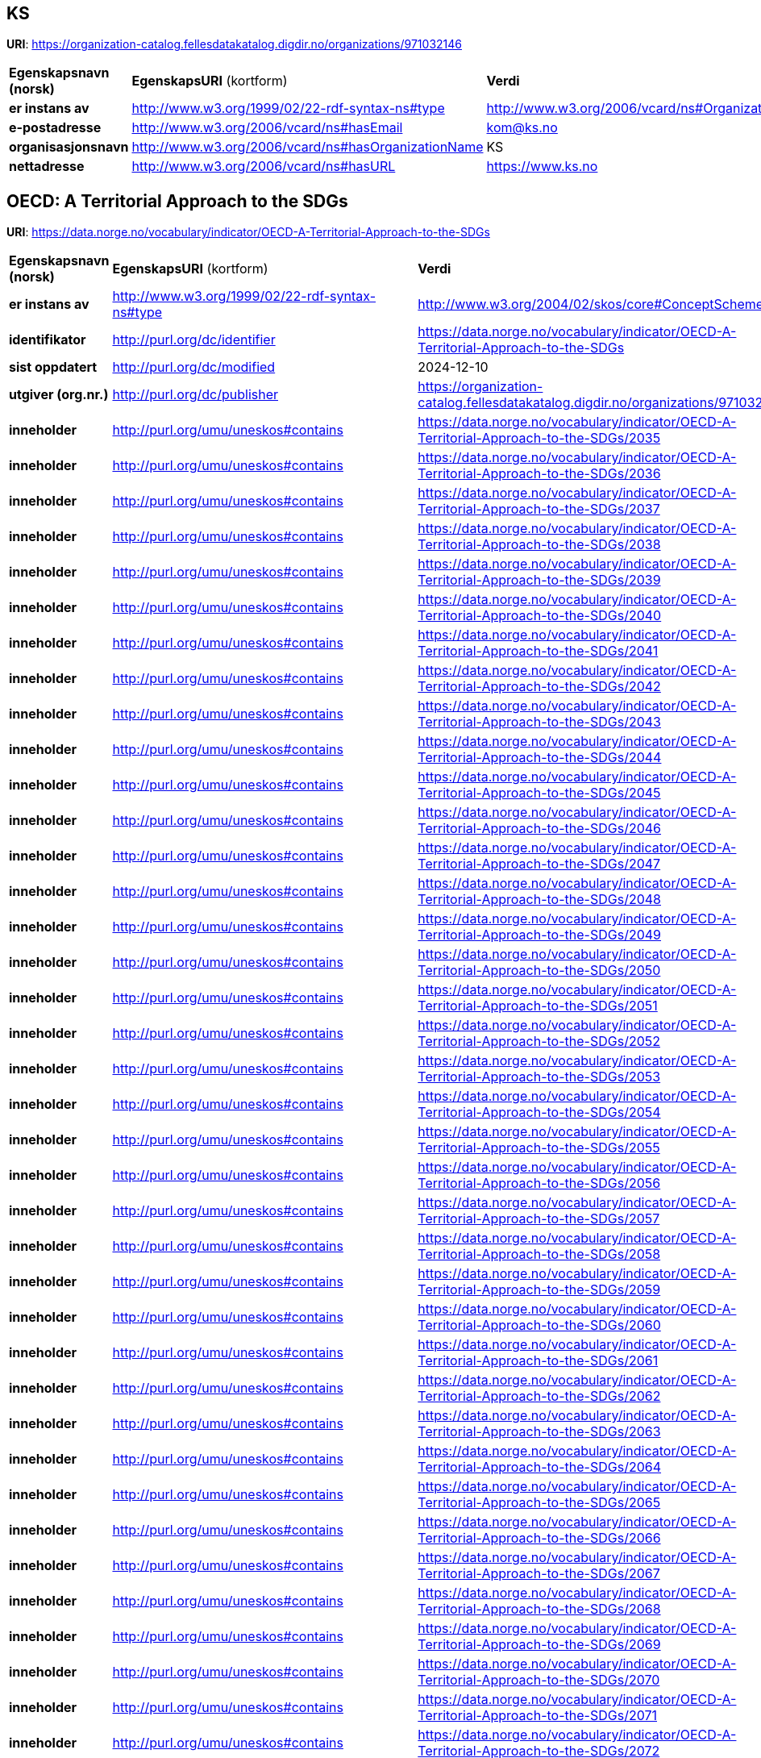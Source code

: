 // Asciidoc file auto-generated

== KS

*URI*: https://organization-catalog.fellesdatakatalog.digdir.no/organizations/971032146

[cols="20s,20d,40d"]
|===
| Egenskapsnavn (norsk) | *EgenskapsURI* (kortform) | *Verdi*
| er instans av | http://www.w3.org/1999/02/22-rdf-syntax-ns#type | http://www.w3.org/2006/vcard/ns#Organization
| e-postadresse | http://www.w3.org/2006/vcard/ns#hasEmail | kom@ks.no
| organisasjonsnavn | http://www.w3.org/2006/vcard/ns#hasOrganizationName | KS
| nettadresse | http://www.w3.org/2006/vcard/ns#hasURL | https://www.ks.no
|===

== OECD: A Territorial Approach to the SDGs

*URI*: https://data.norge.no/vocabulary/indicator/OECD-A-Territorial-Approach-to-the-SDGs

[cols="20s,20d,40d"]
|===
| Egenskapsnavn (norsk) | *EgenskapsURI* (kortform) | *Verdi*
| er instans av | http://www.w3.org/1999/02/22-rdf-syntax-ns#type | http://www.w3.org/2004/02/skos/core#ConceptScheme
| identifikator | http://purl.org/dc/identifier | https://data.norge.no/vocabulary/indicator/OECD-A-Territorial-Approach-to-the-SDGs
| sist oppdatert | http://purl.org/dc/modified | 2024-12-10
| utgiver (org.nr.) | http://purl.org/dc/publisher | https://organization-catalog.fellesdatakatalog.digdir.no/organizations/971032146
| inneholder | http://purl.org/umu/uneskos#contains | https://data.norge.no/vocabulary/indicator/OECD-A-Territorial-Approach-to-the-SDGs/2035
| inneholder | http://purl.org/umu/uneskos#contains | https://data.norge.no/vocabulary/indicator/OECD-A-Territorial-Approach-to-the-SDGs/2036
| inneholder | http://purl.org/umu/uneskos#contains | https://data.norge.no/vocabulary/indicator/OECD-A-Territorial-Approach-to-the-SDGs/2037
| inneholder | http://purl.org/umu/uneskos#contains | https://data.norge.no/vocabulary/indicator/OECD-A-Territorial-Approach-to-the-SDGs/2038
| inneholder | http://purl.org/umu/uneskos#contains | https://data.norge.no/vocabulary/indicator/OECD-A-Territorial-Approach-to-the-SDGs/2039
| inneholder | http://purl.org/umu/uneskos#contains | https://data.norge.no/vocabulary/indicator/OECD-A-Territorial-Approach-to-the-SDGs/2040
| inneholder | http://purl.org/umu/uneskos#contains | https://data.norge.no/vocabulary/indicator/OECD-A-Territorial-Approach-to-the-SDGs/2041
| inneholder | http://purl.org/umu/uneskos#contains | https://data.norge.no/vocabulary/indicator/OECD-A-Territorial-Approach-to-the-SDGs/2042
| inneholder | http://purl.org/umu/uneskos#contains | https://data.norge.no/vocabulary/indicator/OECD-A-Territorial-Approach-to-the-SDGs/2043
| inneholder | http://purl.org/umu/uneskos#contains | https://data.norge.no/vocabulary/indicator/OECD-A-Territorial-Approach-to-the-SDGs/2044
| inneholder | http://purl.org/umu/uneskos#contains | https://data.norge.no/vocabulary/indicator/OECD-A-Territorial-Approach-to-the-SDGs/2045
| inneholder | http://purl.org/umu/uneskos#contains | https://data.norge.no/vocabulary/indicator/OECD-A-Territorial-Approach-to-the-SDGs/2046
| inneholder | http://purl.org/umu/uneskos#contains | https://data.norge.no/vocabulary/indicator/OECD-A-Territorial-Approach-to-the-SDGs/2047
| inneholder | http://purl.org/umu/uneskos#contains | https://data.norge.no/vocabulary/indicator/OECD-A-Territorial-Approach-to-the-SDGs/2048
| inneholder | http://purl.org/umu/uneskos#contains | https://data.norge.no/vocabulary/indicator/OECD-A-Territorial-Approach-to-the-SDGs/2049
| inneholder | http://purl.org/umu/uneskos#contains | https://data.norge.no/vocabulary/indicator/OECD-A-Territorial-Approach-to-the-SDGs/2050
| inneholder | http://purl.org/umu/uneskos#contains | https://data.norge.no/vocabulary/indicator/OECD-A-Territorial-Approach-to-the-SDGs/2051
| inneholder | http://purl.org/umu/uneskos#contains | https://data.norge.no/vocabulary/indicator/OECD-A-Territorial-Approach-to-the-SDGs/2052
| inneholder | http://purl.org/umu/uneskos#contains | https://data.norge.no/vocabulary/indicator/OECD-A-Territorial-Approach-to-the-SDGs/2053
| inneholder | http://purl.org/umu/uneskos#contains | https://data.norge.no/vocabulary/indicator/OECD-A-Territorial-Approach-to-the-SDGs/2054
| inneholder | http://purl.org/umu/uneskos#contains | https://data.norge.no/vocabulary/indicator/OECD-A-Territorial-Approach-to-the-SDGs/2055
| inneholder | http://purl.org/umu/uneskos#contains | https://data.norge.no/vocabulary/indicator/OECD-A-Territorial-Approach-to-the-SDGs/2056
| inneholder | http://purl.org/umu/uneskos#contains | https://data.norge.no/vocabulary/indicator/OECD-A-Territorial-Approach-to-the-SDGs/2057
| inneholder | http://purl.org/umu/uneskos#contains | https://data.norge.no/vocabulary/indicator/OECD-A-Territorial-Approach-to-the-SDGs/2058
| inneholder | http://purl.org/umu/uneskos#contains | https://data.norge.no/vocabulary/indicator/OECD-A-Territorial-Approach-to-the-SDGs/2059
| inneholder | http://purl.org/umu/uneskos#contains | https://data.norge.no/vocabulary/indicator/OECD-A-Territorial-Approach-to-the-SDGs/2060
| inneholder | http://purl.org/umu/uneskos#contains | https://data.norge.no/vocabulary/indicator/OECD-A-Territorial-Approach-to-the-SDGs/2061
| inneholder | http://purl.org/umu/uneskos#contains | https://data.norge.no/vocabulary/indicator/OECD-A-Territorial-Approach-to-the-SDGs/2062
| inneholder | http://purl.org/umu/uneskos#contains | https://data.norge.no/vocabulary/indicator/OECD-A-Territorial-Approach-to-the-SDGs/2063
| inneholder | http://purl.org/umu/uneskos#contains | https://data.norge.no/vocabulary/indicator/OECD-A-Territorial-Approach-to-the-SDGs/2064
| inneholder | http://purl.org/umu/uneskos#contains | https://data.norge.no/vocabulary/indicator/OECD-A-Territorial-Approach-to-the-SDGs/2065
| inneholder | http://purl.org/umu/uneskos#contains | https://data.norge.no/vocabulary/indicator/OECD-A-Territorial-Approach-to-the-SDGs/2066
| inneholder | http://purl.org/umu/uneskos#contains | https://data.norge.no/vocabulary/indicator/OECD-A-Territorial-Approach-to-the-SDGs/2067
| inneholder | http://purl.org/umu/uneskos#contains | https://data.norge.no/vocabulary/indicator/OECD-A-Territorial-Approach-to-the-SDGs/2068
| inneholder | http://purl.org/umu/uneskos#contains | https://data.norge.no/vocabulary/indicator/OECD-A-Territorial-Approach-to-the-SDGs/2069
| inneholder | http://purl.org/umu/uneskos#contains | https://data.norge.no/vocabulary/indicator/OECD-A-Territorial-Approach-to-the-SDGs/2070
| inneholder | http://purl.org/umu/uneskos#contains | https://data.norge.no/vocabulary/indicator/OECD-A-Territorial-Approach-to-the-SDGs/2071
| inneholder | http://purl.org/umu/uneskos#contains | https://data.norge.no/vocabulary/indicator/OECD-A-Territorial-Approach-to-the-SDGs/2072
| inneholder | http://purl.org/umu/uneskos#contains | https://data.norge.no/vocabulary/indicator/OECD-A-Territorial-Approach-to-the-SDGs/2073
| inneholder | http://purl.org/umu/uneskos#contains | https://data.norge.no/vocabulary/indicator/OECD-A-Territorial-Approach-to-the-SDGs/2074
| inneholder | http://purl.org/umu/uneskos#contains | https://data.norge.no/vocabulary/indicator/OECD-A-Territorial-Approach-to-the-SDGs/2075
| inneholder | http://purl.org/umu/uneskos#contains | https://data.norge.no/vocabulary/indicator/OECD-A-Territorial-Approach-to-the-SDGs/2076
| inneholder | http://purl.org/umu/uneskos#contains | https://data.norge.no/vocabulary/indicator/OECD-A-Territorial-Approach-to-the-SDGs/2077
| inneholder | http://purl.org/umu/uneskos#contains | https://data.norge.no/vocabulary/indicator/OECD-A-Territorial-Approach-to-the-SDGs/2078
| inneholder | http://purl.org/umu/uneskos#contains | https://data.norge.no/vocabulary/indicator/OECD-A-Territorial-Approach-to-the-SDGs/2079
| inneholder | http://purl.org/umu/uneskos#contains | https://data.norge.no/vocabulary/indicator/OECD-A-Territorial-Approach-to-the-SDGs/2080
| inneholder | http://purl.org/umu/uneskos#contains | https://data.norge.no/vocabulary/indicator/OECD-A-Territorial-Approach-to-the-SDGs/2081
| inneholder | http://purl.org/umu/uneskos#contains | https://data.norge.no/vocabulary/indicator/OECD-A-Territorial-Approach-to-the-SDGs/2082
| inneholder | http://purl.org/umu/uneskos#contains | https://data.norge.no/vocabulary/indicator/OECD-A-Territorial-Approach-to-the-SDGs/2083
| inneholder | http://purl.org/umu/uneskos#contains | https://data.norge.no/vocabulary/indicator/OECD-A-Territorial-Approach-to-the-SDGs/2084
| inneholder | http://purl.org/umu/uneskos#contains | https://data.norge.no/vocabulary/indicator/OECD-A-Territorial-Approach-to-the-SDGs/2085
| inneholder | http://purl.org/umu/uneskos#contains | https://data.norge.no/vocabulary/indicator/OECD-A-Territorial-Approach-to-the-SDGs/2086
| inneholder | http://purl.org/umu/uneskos#contains | https://data.norge.no/vocabulary/indicator/OECD-A-Territorial-Approach-to-the-SDGs/2087
| inneholder | http://purl.org/umu/uneskos#contains | https://data.norge.no/vocabulary/indicator/OECD-A-Territorial-Approach-to-the-SDGs/2088
| inneholder | http://purl.org/umu/uneskos#contains | https://data.norge.no/vocabulary/indicator/OECD-A-Territorial-Approach-to-the-SDGs/2089
| inneholder | http://purl.org/umu/uneskos#contains | https://data.norge.no/vocabulary/indicator/OECD-A-Territorial-Approach-to-the-SDGs/2090
| inneholder | http://purl.org/umu/uneskos#contains | https://data.norge.no/vocabulary/indicator/OECD-A-Territorial-Approach-to-the-SDGs/2091
| inneholder | http://purl.org/umu/uneskos#contains | https://data.norge.no/vocabulary/indicator/OECD-A-Territorial-Approach-to-the-SDGs/2092
| inneholder | http://purl.org/umu/uneskos#contains | https://data.norge.no/vocabulary/indicator/OECD-A-Territorial-Approach-to-the-SDGs/2093
| inneholder | http://purl.org/umu/uneskos#contains | https://data.norge.no/vocabulary/indicator/OECD-A-Territorial-Approach-to-the-SDGs/2094
| inneholder | http://purl.org/umu/uneskos#contains | https://data.norge.no/vocabulary/indicator/OECD-A-Territorial-Approach-to-the-SDGs/2095
| inneholder | http://purl.org/umu/uneskos#contains | https://data.norge.no/vocabulary/indicator/OECD-A-Territorial-Approach-to-the-SDGs/2096
| inneholder | http://purl.org/umu/uneskos#contains | https://data.norge.no/vocabulary/indicator/OECD-A-Territorial-Approach-to-the-SDGs/2097
| inneholder | http://purl.org/umu/uneskos#contains | https://data.norge.no/vocabulary/indicator/OECD-A-Territorial-Approach-to-the-SDGs/2098
| inneholder | http://purl.org/umu/uneskos#contains | https://data.norge.no/vocabulary/indicator/OECD-A-Territorial-Approach-to-the-SDGs/2099
| inneholder | http://purl.org/umu/uneskos#contains | https://data.norge.no/vocabulary/indicator/OECD-A-Territorial-Approach-to-the-SDGs/2100
| inneholder | http://purl.org/umu/uneskos#contains | https://data.norge.no/vocabulary/indicator/OECD-A-Territorial-Approach-to-the-SDGs/2101
| inneholder | http://purl.org/umu/uneskos#contains | https://data.norge.no/vocabulary/indicator/OECD-A-Territorial-Approach-to-the-SDGs/2102
| inneholder | http://purl.org/umu/uneskos#contains | https://data.norge.no/vocabulary/indicator/OECD-A-Territorial-Approach-to-the-SDGs/2103
| inneholder | http://purl.org/umu/uneskos#contains | https://data.norge.no/vocabulary/indicator/OECD-A-Territorial-Approach-to-the-SDGs/2104
| inneholder | http://purl.org/umu/uneskos#contains | https://data.norge.no/vocabulary/indicator/OECD-A-Territorial-Approach-to-the-SDGs/2105
| inneholder | http://purl.org/umu/uneskos#contains | https://data.norge.no/vocabulary/indicator/OECD-A-Territorial-Approach-to-the-SDGs/2106
| inneholder | http://purl.org/umu/uneskos#contains | https://data.norge.no/vocabulary/indicator/OECD-A-Territorial-Approach-to-the-SDGs/2107
| inneholder | http://purl.org/umu/uneskos#contains | https://data.norge.no/vocabulary/indicator/OECD-A-Territorial-Approach-to-the-SDGs/2108
| inneholder | http://purl.org/umu/uneskos#contains | https://data.norge.no/vocabulary/indicator/OECD-A-Territorial-Approach-to-the-SDGs/2109
| inneholder | http://purl.org/umu/uneskos#contains | https://data.norge.no/vocabulary/indicator/OECD-A-Territorial-Approach-to-the-SDGs/2110
| inneholder | http://purl.org/umu/uneskos#contains | https://data.norge.no/vocabulary/indicator/OECD-A-Territorial-Approach-to-the-SDGs/2111
| inneholder | http://purl.org/umu/uneskos#contains | https://data.norge.no/vocabulary/indicator/OECD-A-Territorial-Approach-to-the-SDGs/2112
| inneholder | http://purl.org/umu/uneskos#contains | https://data.norge.no/vocabulary/indicator/OECD-A-Territorial-Approach-to-the-SDGs/2113
| inneholder | http://purl.org/umu/uneskos#contains | https://data.norge.no/vocabulary/indicator/OECD-A-Territorial-Approach-to-the-SDGs/2114
| inneholder | http://purl.org/umu/uneskos#contains | https://data.norge.no/vocabulary/indicator/OECD-A-Territorial-Approach-to-the-SDGs/2115
| inneholder | http://purl.org/umu/uneskos#contains | https://data.norge.no/vocabulary/indicator/OECD-A-Territorial-Approach-to-the-SDGs/2116
| inneholder | http://purl.org/umu/uneskos#contains | https://data.norge.no/vocabulary/indicator/OECD-A-Territorial-Approach-to-the-SDGs/2117
| inneholder | http://purl.org/umu/uneskos#contains | https://data.norge.no/vocabulary/indicator/OECD-A-Territorial-Approach-to-the-SDGs/2118
| inneholder | http://purl.org/umu/uneskos#contains | https://data.norge.no/vocabulary/indicator/OECD-A-Territorial-Approach-to-the-SDGs/2119
| inneholder | http://purl.org/umu/uneskos#contains | https://data.norge.no/vocabulary/indicator/OECD-A-Territorial-Approach-to-the-SDGs/2120
| inneholder | http://purl.org/umu/uneskos#contains | https://data.norge.no/vocabulary/indicator/OECD-A-Territorial-Approach-to-the-SDGs/2121
| inneholder | http://purl.org/umu/uneskos#contains | https://data.norge.no/vocabulary/indicator/OECD-A-Territorial-Approach-to-the-SDGs/2122
| inneholder | http://purl.org/umu/uneskos#contains | https://data.norge.no/vocabulary/indicator/OECD-A-Territorial-Approach-to-the-SDGs/2123
| inneholder | http://purl.org/umu/uneskos#contains | https://data.norge.no/vocabulary/indicator/OECD-A-Territorial-Approach-to-the-SDGs/2124
| inneholder | http://purl.org/umu/uneskos#contains | https://data.norge.no/vocabulary/indicator/OECD-A-Territorial-Approach-to-the-SDGs/2125
| inneholder | http://purl.org/umu/uneskos#contains | https://data.norge.no/vocabulary/indicator/OECD-A-Territorial-Approach-to-the-SDGs/2126
| inneholder | http://purl.org/umu/uneskos#contains | https://data.norge.no/vocabulary/indicator/OECD-A-Territorial-Approach-to-the-SDGs/2127
| inneholder | http://purl.org/umu/uneskos#contains | https://data.norge.no/vocabulary/indicator/OECD-A-Territorial-Approach-to-the-SDGs/2128
| inneholder | http://purl.org/umu/uneskos#contains | https://data.norge.no/vocabulary/indicator/OECD-A-Territorial-Approach-to-the-SDGs/2129
| inneholder | http://purl.org/umu/uneskos#contains | https://data.norge.no/vocabulary/indicator/OECD-A-Territorial-Approach-to-the-SDGs/2130
| inneholder | http://purl.org/umu/uneskos#contains | https://data.norge.no/vocabulary/indicator/OECD-A-Territorial-Approach-to-the-SDGs/2131
| inneholder | http://purl.org/umu/uneskos#contains | https://data.norge.no/vocabulary/indicator/OECD-A-Territorial-Approach-to-the-SDGs/2132
| inneholder | http://purl.org/umu/uneskos#contains | https://data.norge.no/vocabulary/indicator/OECD-A-Territorial-Approach-to-the-SDGs/2133
| inneholder | http://purl.org/umu/uneskos#contains | https://data.norge.no/vocabulary/indicator/OECD-A-Territorial-Approach-to-the-SDGs/2134
| inneholder | http://purl.org/umu/uneskos#contains | https://data.norge.no/vocabulary/indicator/OECD-A-Territorial-Approach-to-the-SDGs/2135
| inneholder | http://purl.org/umu/uneskos#contains | https://data.norge.no/vocabulary/indicator/OECD-A-Territorial-Approach-to-the-SDGs/2136
| inneholder | http://purl.org/umu/uneskos#contains | https://data.norge.no/vocabulary/indicator/OECD-A-Territorial-Approach-to-the-SDGs/2137
| inneholder | http://purl.org/umu/uneskos#contains | https://data.norge.no/vocabulary/indicator/OECD-A-Territorial-Approach-to-the-SDGs/2138
| inneholder | http://purl.org/umu/uneskos#contains | https://data.norge.no/vocabulary/indicator/OECD-A-Territorial-Approach-to-the-SDGs/2139
| inneholder | http://purl.org/umu/uneskos#contains | https://data.norge.no/vocabulary/indicator/OECD-A-Territorial-Approach-to-the-SDGs/2140
| inneholder | http://purl.org/umu/uneskos#contains | https://data.norge.no/vocabulary/indicator/OECD-A-Territorial-Approach-to-the-SDGs/2141
| inneholder | http://purl.org/umu/uneskos#contains | https://data.norge.no/vocabulary/indicator/OECD-A-Territorial-Approach-to-the-SDGs/2142
| inneholder | http://purl.org/umu/uneskos#contains | https://data.norge.no/vocabulary/indicator/OECD-A-Territorial-Approach-to-the-SDGs/2143
| inneholder | http://purl.org/umu/uneskos#contains | https://data.norge.no/vocabulary/indicator/OECD-A-Territorial-Approach-to-the-SDGs/2144
| inneholder | http://purl.org/umu/uneskos#contains | https://data.norge.no/vocabulary/indicator/OECD-A-Territorial-Approach-to-the-SDGs/2145
| inneholder | http://purl.org/umu/uneskos#contains | https://data.norge.no/vocabulary/indicator/OECD-A-Territorial-Approach-to-the-SDGs/2146
| inneholder | http://purl.org/umu/uneskos#contains | https://data.norge.no/vocabulary/indicator/OECD-A-Territorial-Approach-to-the-SDGs/2147
| inneholder | http://purl.org/umu/uneskos#contains | https://data.norge.no/vocabulary/indicator/OECD-A-Territorial-Approach-to-the-SDGs/2148
| inneholder | http://purl.org/umu/uneskos#contains | https://data.norge.no/vocabulary/indicator/OECD-A-Territorial-Approach-to-the-SDGs/2149
| antall nivå | http://rdf-vocabulary.ddialliance.org/xkos#numberOfLevels | 1
| anbefalt navn | http://www.w3.org/2004/02/skos/core#prefLabel | OECD: A Territorial Approach to the SDGs
| status | http://www.w3.org/ns/adms#status | http://publications.europa.eu/resource/authority/dataset-status/DEVELOP
|===

== ['Gender gap in employment rate (male-female, percentage points)']

*URI*: https://data.norge.no/vocabulary/indicator/OECD-A-Territorial-Approach-to-the-SDGs/2062

[cols="20s,20d,40d"]
|===
| Egenskapsnavn (norsk) | *EgenskapsURI* (kortform) | *Verdi*
| er instans av | http://www.w3.org/1999/02/22-rdf-syntax-ns#type | http://metadata.un.org/sdg/ontology#Indicator
| er instans av | http://www.w3.org/1999/02/22-rdf-syntax-ns#type | http://www.w3.org/2004/02/skos/core#Concept
| har mål | http://metadata.un.org/sdg/ontology#hasGoal | http://metadata.un.org/sdg/5
| er indikator for delmål | http://metadata.un.org/sdg/ontology#isIndicatorOf | http://metadata.un.org/sdg/5.4
| identifikator | http://purl.org/dc/identifier | https://data.norge.no/vocabulary/indicator/OECD-A-Territorial-Approach-to-the-SDGs/2062
| oppdateringsfrekvens | http://purl.org/dc/terms/accrualPeriodicity | ['Yearly']
| geografisk dekning | http://purl.org/dc/terms/coverage | https://data.norge.no/vocabulary/indicator/Levelofgeography/Regional/county-level
| kilde | http://purl.org/dc/terms/source | ['https://www.ssb.no/en/befolkning/likestilling/statistikk/indikatorer-for-kjonnslikestilling-i-kommunene']
| emne | http://purl.org/dc/terms/subject | https://data.norge.no/vocabulary/indicator/developmetsector/Economy
| navn | http://purl.org/dc/title | ['Gender gap in employment rate (male-female, percentage points)']
| nivånummer | http://rdf-vocabulary.ddialliance.org/xkos#depth | 1
| er i klassifikasjon | http://www.w3.org/2004/02/skos/core#inScheme | https://data.norge.no/vocabulary/indicator/OECD-A-Territorial-Approach-to-the-SDGs
| kode | http://www.w3.org/2004/02/skos/core#notation | ['C050401a']
| relatert | http://www.w3.org/2004/02/skos/core#related | https://data.norge.no/vocabulary/indicator/Evaluation/3-Output
| relatert | http://www.w3.org/2004/02/skos/core#related | https://data.norge.no/vocabulary/indicator/triplebottomline/People
| relatert | http://www.w3.org/2004/02/skos/core#related | https://data.norge.no/vocabulary/indicator/triplebottomline/Prosperity
|===

== ['Percentage of population satisfied with roads and highways.']

*URI*: https://data.norge.no/vocabulary/indicator/OECD-A-Territorial-Approach-to-the-SDGs/2094

[cols="20s,20d,40d"]
|===
| Egenskapsnavn (norsk) | *EgenskapsURI* (kortform) | *Verdi*
| er instans av | http://www.w3.org/1999/02/22-rdf-syntax-ns#type | http://metadata.un.org/sdg/ontology#Indicator
| er instans av | http://www.w3.org/1999/02/22-rdf-syntax-ns#type | http://www.w3.org/2004/02/skos/core#Concept
| har mål | http://metadata.un.org/sdg/ontology#hasGoal | http://metadata.un.org/sdg/9
| er indikator for delmål | http://metadata.un.org/sdg/ontology#isIndicatorOf | http://metadata.un.org/sdg/9.1
| identifikator | http://purl.org/dc/identifier | https://data.norge.no/vocabulary/indicator/OECD-A-Territorial-Approach-to-the-SDGs/2094
| oppdateringsfrekvens | http://purl.org/dc/terms/accrualPeriodicity | ['Other']
| geografisk dekning | http://purl.org/dc/terms/coverage | https://data.norge.no/vocabulary/indicator/Levelofgeography/National-level
| emne | http://purl.org/dc/terms/subject | https://data.norge.no/vocabulary/indicator/developmetsector/Transport
| navn | http://purl.org/dc/title | ['Percentage of population satisfied with roads and highways.']
| nivånummer | http://rdf-vocabulary.ddialliance.org/xkos#depth | 1
| er i klassifikasjon | http://www.w3.org/2004/02/skos/core#inScheme | https://data.norge.no/vocabulary/indicator/OECD-A-Territorial-Approach-to-the-SDGs
| kode | http://www.w3.org/2004/02/skos/core#notation | ['C090101a']
| relatert | http://www.w3.org/2004/02/skos/core#related | https://data.norge.no/vocabulary/indicator/Evaluation/5-Impact
| relatert | http://www.w3.org/2004/02/skos/core#related | https://data.norge.no/vocabulary/indicator/triplebottomline/People
|===

== ['Employment rate associated to newly created firms (%)']

*URI*: https://data.norge.no/vocabulary/indicator/OECD-A-Territorial-Approach-to-the-SDGs/2077

[cols="20s,20d,40d"]
|===
| Egenskapsnavn (norsk) | *EgenskapsURI* (kortform) | *Verdi*
| er instans av | http://www.w3.org/1999/02/22-rdf-syntax-ns#type | http://metadata.un.org/sdg/ontology#Indicator
| er instans av | http://www.w3.org/1999/02/22-rdf-syntax-ns#type | http://www.w3.org/2004/02/skos/core#Concept
| har mål | http://metadata.un.org/sdg/ontology#hasGoal | http://metadata.un.org/sdg/8
| er indikator for delmål | http://metadata.un.org/sdg/ontology#isIndicatorOf | http://metadata.un.org/sdg/8.3
| identifikator | http://purl.org/dc/identifier | https://data.norge.no/vocabulary/indicator/OECD-A-Territorial-Approach-to-the-SDGs/2077
| oppdateringsfrekvens | http://purl.org/dc/terms/accrualPeriodicity | ['Yearly']
| geografisk dekning | http://purl.org/dc/terms/coverage | https://data.norge.no/vocabulary/indicator/Levelofgeography/Regional/county-level
| kilde | http://purl.org/dc/terms/source | ['https://www.ssb.no/en/statbank/table/06707/']
| emne | http://purl.org/dc/terms/subject | https://data.norge.no/vocabulary/indicator/developmetsector/Economy
| navn | http://purl.org/dc/title | ['Employment rate associated to newly created firms (%)']
| nivånummer | http://rdf-vocabulary.ddialliance.org/xkos#depth | 1
| er i klassifikasjon | http://www.w3.org/2004/02/skos/core#inScheme | https://data.norge.no/vocabulary/indicator/OECD-A-Territorial-Approach-to-the-SDGs
| kode | http://www.w3.org/2004/02/skos/core#notation | ['C080300c']
| relatert | http://www.w3.org/2004/02/skos/core#related | https://data.norge.no/vocabulary/indicator/Evaluation/3-Output
| relatert | http://www.w3.org/2004/02/skos/core#related | https://data.norge.no/vocabulary/indicator/triplebottomline/People
| relatert | http://www.w3.org/2004/02/skos/core#related | https://data.norge.no/vocabulary/indicator/triplebottomline/Prosperity
|===

== ['Percentage of total electricity production that comes from nuclear power']

*URI*: https://data.norge.no/vocabulary/indicator/OECD-A-Territorial-Approach-to-the-SDGs/2071

[cols="20s,20d,40d"]
|===
| Egenskapsnavn (norsk) | *EgenskapsURI* (kortform) | *Verdi*
| er instans av | http://www.w3.org/1999/02/22-rdf-syntax-ns#type | http://metadata.un.org/sdg/ontology#Indicator
| er instans av | http://www.w3.org/1999/02/22-rdf-syntax-ns#type | http://www.w3.org/2004/02/skos/core#Concept
| har mål | http://metadata.un.org/sdg/ontology#hasGoal | http://metadata.un.org/sdg/7
| er indikator for delmål | http://metadata.un.org/sdg/ontology#isIndicatorOf | http://metadata.un.org/sdg/7.2
| identifikator | http://purl.org/dc/identifier | https://data.norge.no/vocabulary/indicator/OECD-A-Territorial-Approach-to-the-SDGs/2071
| oppdateringsfrekvens | http://purl.org/dc/terms/accrualPeriodicity | ['Yearly']
| geografisk dekning | http://purl.org/dc/terms/coverage | https://data.norge.no/vocabulary/indicator/Levelofgeography/National-level
| emne | http://purl.org/dc/terms/subject | https://data.norge.no/vocabulary/indicator/developmetsector/Economy
| emne | http://purl.org/dc/terms/subject | https://data.norge.no/vocabulary/indicator/developmetsector/Natural_environment
| navn | http://purl.org/dc/title | ['Percentage of total electricity production that comes from nuclear power']
| nivånummer | http://rdf-vocabulary.ddialliance.org/xkos#depth | 1
| er i klassifikasjon | http://www.w3.org/2004/02/skos/core#inScheme | https://data.norge.no/vocabulary/indicator/OECD-A-Territorial-Approach-to-the-SDGs
| kode | http://www.w3.org/2004/02/skos/core#notation | ['C070201d']
| relatert | http://www.w3.org/2004/02/skos/core#related | https://data.norge.no/vocabulary/indicator/Evaluation/3-Output
| relatert | http://www.w3.org/2004/02/skos/core#related | https://data.norge.no/vocabulary/indicator/triplebottomline/Planet
| relatert | http://www.w3.org/2004/02/skos/core#related | https://data.norge.no/vocabulary/indicator/triplebottomline/Prosperity
|===

== ['Percentage of people exposed to more than 10 µg/m³ (micrograms per cubic metre) of PM2.5']

*URI*: https://data.norge.no/vocabulary/indicator/OECD-A-Territorial-Approach-to-the-SDGs/2120

[cols="20s,20d,40d"]
|===
| Egenskapsnavn (norsk) | *EgenskapsURI* (kortform) | *Verdi*
| er instans av | http://www.w3.org/1999/02/22-rdf-syntax-ns#type | http://metadata.un.org/sdg/ontology#Indicator
| er instans av | http://www.w3.org/1999/02/22-rdf-syntax-ns#type | http://www.w3.org/2004/02/skos/core#Concept
| har mål | http://metadata.un.org/sdg/ontology#hasGoal | http://metadata.un.org/sdg/11
| er indikator for delmål | http://metadata.un.org/sdg/ontology#isIndicatorOf | http://metadata.un.org/sdg/11.6
| identifikator | http://purl.org/dc/identifier | https://data.norge.no/vocabulary/indicator/OECD-A-Territorial-Approach-to-the-SDGs/2120
| oppdateringsfrekvens | http://purl.org/dc/terms/accrualPeriodicity | ['Other']
| geografisk dekning | http://purl.org/dc/terms/coverage | https://data.norge.no/vocabulary/indicator/Levelofgeography/National-level
| kilde | http://purl.org/dc/terms/source | ['https://databank.worldbank.org/source/world-development-indicators,https://www.oecd-ilibrary.org/docserver/9789264235199-7-en.pdf?expires=1643559307&id=id&accname=ocid42012887&checksum=6ECE30B125F5BE55F01B2F58B288080A']
| emne | http://purl.org/dc/terms/subject | https://data.norge.no/vocabulary/indicator/developmetsector/Natural_environment
| navn | http://purl.org/dc/title | ['Percentage of people exposed to more than 10 µg/m³ (micrograms per cubic metre) of PM2.5']
| nivånummer | http://rdf-vocabulary.ddialliance.org/xkos#depth | 1
| er i klassifikasjon | http://www.w3.org/2004/02/skos/core#inScheme | https://data.norge.no/vocabulary/indicator/OECD-A-Territorial-Approach-to-the-SDGs
| kode | http://www.w3.org/2004/02/skos/core#notation | ['C110602b']
| relatert | http://www.w3.org/2004/02/skos/core#related | https://data.norge.no/vocabulary/indicator/Evaluation/3-Output
| relatert | http://www.w3.org/2004/02/skos/core#related | https://data.norge.no/vocabulary/indicator/triplebottomline/People
| relatert | http://www.w3.org/2004/02/skos/core#related | https://data.norge.no/vocabulary/indicator/triplebottomline/Planet
|===

== ['Research and Development expenditure as a proportion of GDP (%)']

*URI*: https://data.norge.no/vocabulary/indicator/OECD-A-Territorial-Approach-to-the-SDGs/2101

[cols="20s,20d,40d"]
|===
| Egenskapsnavn (norsk) | *EgenskapsURI* (kortform) | *Verdi*
| er instans av | http://www.w3.org/1999/02/22-rdf-syntax-ns#type | http://metadata.un.org/sdg/ontology#Indicator
| er instans av | http://www.w3.org/1999/02/22-rdf-syntax-ns#type | http://www.w3.org/2004/02/skos/core#Concept
| har mål | http://metadata.un.org/sdg/ontology#hasGoal | http://metadata.un.org/sdg/9
| er indikator for delmål | http://metadata.un.org/sdg/ontology#isIndicatorOf | http://metadata.un.org/sdg/9.5
| identifikator | http://purl.org/dc/identifier | https://data.norge.no/vocabulary/indicator/OECD-A-Territorial-Approach-to-the-SDGs/2101
| oppdateringsfrekvens | http://purl.org/dc/terms/accrualPeriodicity | ['Yearly']
| geografisk dekning | http://purl.org/dc/terms/coverage | https://data.norge.no/vocabulary/indicator/Levelofgeography/National-level
| kilde | http://purl.org/dc/terms/source | ['https://data.worldbank.org/indicator/GB.XPD.RSDV.GD.ZS?locations=NO']
| emne | http://purl.org/dc/terms/subject | https://data.norge.no/vocabulary/indicator/developmetsector/Economy
| emne | http://purl.org/dc/terms/subject | https://data.norge.no/vocabulary/indicator/developmetsector/Industry
| navn | http://purl.org/dc/title | ['Research and Development expenditure as a proportion of GDP (%)']
| nivånummer | http://rdf-vocabulary.ddialliance.org/xkos#depth | 1
| er i klassifikasjon | http://www.w3.org/2004/02/skos/core#inScheme | https://data.norge.no/vocabulary/indicator/OECD-A-Territorial-Approach-to-the-SDGs
| kode | http://www.w3.org/2004/02/skos/core#notation | ['C090501']
| relatert | http://www.w3.org/2004/02/skos/core#related | https://data.norge.no/vocabulary/indicator/Evaluation/3-Output
| relatert | http://www.w3.org/2004/02/skos/core#related | https://data.norge.no/vocabulary/indicator/triplebottomline/Prosperity
|===

== ['Percentage of total electricity production that comes from renewable sources']

*URI*: https://data.norge.no/vocabulary/indicator/OECD-A-Territorial-Approach-to-the-SDGs/2068

[cols="20s,20d,40d"]
|===
| Egenskapsnavn (norsk) | *EgenskapsURI* (kortform) | *Verdi*
| er instans av | http://www.w3.org/1999/02/22-rdf-syntax-ns#type | http://metadata.un.org/sdg/ontology#Indicator
| er instans av | http://www.w3.org/1999/02/22-rdf-syntax-ns#type | http://www.w3.org/2004/02/skos/core#Concept
| har mål | http://metadata.un.org/sdg/ontology#hasGoal | http://metadata.un.org/sdg/7
| er indikator for delmål | http://metadata.un.org/sdg/ontology#isIndicatorOf | http://metadata.un.org/sdg/7.2
| identifikator | http://purl.org/dc/identifier | https://data.norge.no/vocabulary/indicator/OECD-A-Territorial-Approach-to-the-SDGs/2068
| oppdateringsfrekvens | http://purl.org/dc/terms/accrualPeriodicity | ['Yearly']
| geografisk dekning | http://purl.org/dc/terms/coverage | https://data.norge.no/vocabulary/indicator/Levelofgeography/Regional/county-level
| kilde | http://purl.org/dc/terms/source | ['https://www.ssb.no/en/statbank/table/08308/tableViewLayout2/']
| emne | http://purl.org/dc/terms/subject | https://data.norge.no/vocabulary/indicator/developmetsector/Economy
| emne | http://purl.org/dc/terms/subject | https://data.norge.no/vocabulary/indicator/developmetsector/Natural_environment
| navn | http://purl.org/dc/title | ['Percentage of total electricity production that comes from renewable sources']
| nivånummer | http://rdf-vocabulary.ddialliance.org/xkos#depth | 1
| er i klassifikasjon | http://www.w3.org/2004/02/skos/core#inScheme | https://data.norge.no/vocabulary/indicator/OECD-A-Territorial-Approach-to-the-SDGs
| kode | http://www.w3.org/2004/02/skos/core#notation | ['C070201a']
| relatert | http://www.w3.org/2004/02/skos/core#related | https://data.norge.no/vocabulary/indicator/Evaluation/3-Output
| relatert | http://www.w3.org/2004/02/skos/core#related | https://data.norge.no/vocabulary/indicator/triplebottomline/Planet
| relatert | http://www.w3.org/2004/02/skos/core#related | https://data.norge.no/vocabulary/indicator/triplebottomline/Prosperity
|===

== ['Employment rate (%)']

*URI*: https://data.norge.no/vocabulary/indicator/OECD-A-Territorial-Approach-to-the-SDGs/2084

[cols="20s,20d,40d"]
|===
| Egenskapsnavn (norsk) | *EgenskapsURI* (kortform) | *Verdi*
| er instans av | http://www.w3.org/1999/02/22-rdf-syntax-ns#type | http://metadata.un.org/sdg/ontology#Indicator
| er instans av | http://www.w3.org/1999/02/22-rdf-syntax-ns#type | http://www.w3.org/2004/02/skos/core#Concept
| har mål | http://metadata.un.org/sdg/ontology#hasGoal | http://metadata.un.org/sdg/8
| er indikator for delmål | http://metadata.un.org/sdg/ontology#isIndicatorOf | http://metadata.un.org/sdg/8.5
| identifikator | http://purl.org/dc/identifier | https://data.norge.no/vocabulary/indicator/OECD-A-Territorial-Approach-to-the-SDGs/2084
| oppdateringsfrekvens | http://purl.org/dc/terms/accrualPeriodicity | ['Quarterly']
| geografisk dekning | http://purl.org/dc/terms/coverage | https://data.norge.no/vocabulary/indicator/Levelofgeography/Regional/county-level
| kilde | http://purl.org/dc/terms/source | ['https://www.ssb.no/en/arbeid-og-lonn/sysselsetting/statistikk/arbeidskraftundersokelsen']
| emne | http://purl.org/dc/terms/subject | https://data.norge.no/vocabulary/indicator/developmetsector/Economy
| navn | http://purl.org/dc/title | ['Employment rate (%)']
| nivånummer | http://rdf-vocabulary.ddialliance.org/xkos#depth | 1
| er i klassifikasjon | http://www.w3.org/2004/02/skos/core#inScheme | https://data.norge.no/vocabulary/indicator/OECD-A-Territorial-Approach-to-the-SDGs
| kode | http://www.w3.org/2004/02/skos/core#notation | ['C080502d']
| relatert | http://www.w3.org/2004/02/skos/core#related | https://data.norge.no/vocabulary/indicator/Evaluation/3-Output
| relatert | http://www.w3.org/2004/02/skos/core#related | https://data.norge.no/vocabulary/indicator/triplebottomline/People
| relatert | http://www.w3.org/2004/02/skos/core#related | https://data.norge.no/vocabulary/indicator/triplebottomline/Prosperity
|===

== ['Employment in high-technology manufacturing as a percentage of total manufacturing employment']

*URI*: https://data.norge.no/vocabulary/indicator/OECD-A-Territorial-Approach-to-the-SDGs/2098

[cols="20s,20d,40d"]
|===
| Egenskapsnavn (norsk) | *EgenskapsURI* (kortform) | *Verdi*
| er instans av | http://www.w3.org/1999/02/22-rdf-syntax-ns#type | http://metadata.un.org/sdg/ontology#Indicator
| er instans av | http://www.w3.org/1999/02/22-rdf-syntax-ns#type | http://www.w3.org/2004/02/skos/core#Concept
| har mål | http://metadata.un.org/sdg/ontology#hasGoal | http://metadata.un.org/sdg/9
| er indikator for delmål | http://metadata.un.org/sdg/ontology#isIndicatorOf | http://metadata.un.org/sdg/9.2
| identifikator | http://purl.org/dc/identifier | https://data.norge.no/vocabulary/indicator/OECD-A-Territorial-Approach-to-the-SDGs/2098
| oppdateringsfrekvens | http://purl.org/dc/terms/accrualPeriodicity | ['Other']
| geografisk dekning | http://purl.org/dc/terms/coverage | https://data.norge.no/vocabulary/indicator/Levelofgeography/National-level
| emne | http://purl.org/dc/terms/subject | https://data.norge.no/vocabulary/indicator/developmetsector/Economy
| emne | http://purl.org/dc/terms/subject | https://data.norge.no/vocabulary/indicator/developmetsector/Industry
| navn | http://purl.org/dc/title | ['Employment in high-technology manufacturing as a percentage of total manufacturing employment']
| nivånummer | http://rdf-vocabulary.ddialliance.org/xkos#depth | 1
| er i klassifikasjon | http://www.w3.org/2004/02/skos/core#inScheme | https://data.norge.no/vocabulary/indicator/OECD-A-Territorial-Approach-to-the-SDGs
| kode | http://www.w3.org/2004/02/skos/core#notation | ['C090202a']
| relatert | http://www.w3.org/2004/02/skos/core#related | https://data.norge.no/vocabulary/indicator/Evaluation/3-Output
| relatert | http://www.w3.org/2004/02/skos/core#related | https://data.norge.no/vocabulary/indicator/triplebottomline/Prosperity
|===

== ['Percentage of population that believes their place of residence is a good place to live for gay or lesbian people']

*URI*: https://data.norge.no/vocabulary/indicator/OECD-A-Territorial-Approach-to-the-SDGs/2146

[cols="20s,20d,40d"]
|===
| Egenskapsnavn (norsk) | *EgenskapsURI* (kortform) | *Verdi*
| er instans av | http://www.w3.org/1999/02/22-rdf-syntax-ns#type | http://metadata.un.org/sdg/ontology#Indicator
| er instans av | http://www.w3.org/1999/02/22-rdf-syntax-ns#type | http://www.w3.org/2004/02/skos/core#Concept
| har mål | http://metadata.un.org/sdg/ontology#hasGoal | http://metadata.un.org/sdg/16
| er indikator for delmål | http://metadata.un.org/sdg/ontology#isIndicatorOf | http://metadata.un.org/sdg/16.b
| identifikator | http://purl.org/dc/identifier | https://data.norge.no/vocabulary/indicator/OECD-A-Territorial-Approach-to-the-SDGs/2146
| oppdateringsfrekvens | http://purl.org/dc/terms/accrualPeriodicity | ['Yearly']
| geografisk dekning | http://purl.org/dc/terms/coverage | https://data.norge.no/vocabulary/indicator/Levelofgeography/National-level
| kilde | http://purl.org/dc/terms/source | ['https://www.ssb.no/sosiale-forhold-og-kriminalitet/artikler-og-publikasjoner/livskvalitetsundersokelsen-2020']
| navn | http://purl.org/dc/title | ['Percentage of population that believes their place of residence is a good place to live for gay or lesbian people']
| nivånummer | http://rdf-vocabulary.ddialliance.org/xkos#depth | 1
| er i klassifikasjon | http://www.w3.org/2004/02/skos/core#inScheme | https://data.norge.no/vocabulary/indicator/OECD-A-Territorial-Approach-to-the-SDGs
| kode | http://www.w3.org/2004/02/skos/core#notation | ['C200204b']
| relatert | http://www.w3.org/2004/02/skos/core#related | https://data.norge.no/vocabulary/indicator/Evaluation/5-Impact
| relatert | http://www.w3.org/2004/02/skos/core#related | https://data.norge.no/vocabulary/indicator/triplebottomline/People
| relatert | http://www.w3.org/2004/02/skos/core#related | https://data.norge.no/vocabulary/indicator/triplebottomline/Prosperity
|===

== ['Cropland as a percentage of total area in 2015']

*URI*: https://data.norge.no/vocabulary/indicator/OECD-A-Territorial-Approach-to-the-SDGs/2043

[cols="20s,20d,40d"]
|===
| Egenskapsnavn (norsk) | *EgenskapsURI* (kortform) | *Verdi*
| er instans av | http://www.w3.org/1999/02/22-rdf-syntax-ns#type | http://metadata.un.org/sdg/ontology#Indicator
| er instans av | http://www.w3.org/1999/02/22-rdf-syntax-ns#type | http://www.w3.org/2004/02/skos/core#Concept
| har mål | http://metadata.un.org/sdg/ontology#hasGoal | http://metadata.un.org/sdg/2
| er indikator for delmål | http://metadata.un.org/sdg/ontology#isIndicatorOf | http://metadata.un.org/sdg/2.4
| identifikator | http://purl.org/dc/identifier | https://data.norge.no/vocabulary/indicator/OECD-A-Territorial-Approach-to-the-SDGs/2043
| oppdateringsfrekvens | http://purl.org/dc/terms/accrualPeriodicity | ['Other']
| geografisk dekning | http://purl.org/dc/terms/coverage | https://data.norge.no/vocabulary/indicator/Levelofgeography/National-level
| emne | http://purl.org/dc/terms/subject | https://data.norge.no/vocabulary/indicator/developmetsector/Economy
| emne | http://purl.org/dc/terms/subject | https://data.norge.no/vocabulary/indicator/developmetsector/Natural_environment
| navn | http://purl.org/dc/title | ['Cropland as a percentage of total area in 2015']
| nivånummer | http://rdf-vocabulary.ddialliance.org/xkos#depth | 1
| er i klassifikasjon | http://www.w3.org/2004/02/skos/core#inScheme | https://data.norge.no/vocabulary/indicator/OECD-A-Territorial-Approach-to-the-SDGs
| kode | http://www.w3.org/2004/02/skos/core#notation | ['C020401b']
| relatert | http://www.w3.org/2004/02/skos/core#related | https://data.norge.no/vocabulary/indicator/Evaluation/4-Outcome
| relatert | http://www.w3.org/2004/02/skos/core#related | https://data.norge.no/vocabulary/indicator/triplebottomline/Planet
| relatert | http://www.w3.org/2004/02/skos/core#related | https://data.norge.no/vocabulary/indicator/triplebottomline/Prosperity
|===

== ['Productivity (Gross Value Added per worker) in Manufacture (ISIC rev4) (in constant 2010 USD PPP)']

*URI*: https://data.norge.no/vocabulary/indicator/OECD-A-Territorial-Approach-to-the-SDGs/2095

[cols="20s,20d,40d"]
|===
| Egenskapsnavn (norsk) | *EgenskapsURI* (kortform) | *Verdi*
| er instans av | http://www.w3.org/1999/02/22-rdf-syntax-ns#type | http://metadata.un.org/sdg/ontology#Indicator
| er instans av | http://www.w3.org/1999/02/22-rdf-syntax-ns#type | http://www.w3.org/2004/02/skos/core#Concept
| har mål | http://metadata.un.org/sdg/ontology#hasGoal | http://metadata.un.org/sdg/9
| er indikator for delmål | http://metadata.un.org/sdg/ontology#isIndicatorOf | http://metadata.un.org/sdg/9.2
| identifikator | http://purl.org/dc/identifier | https://data.norge.no/vocabulary/indicator/OECD-A-Territorial-Approach-to-the-SDGs/2095
| oppdateringsfrekvens | http://purl.org/dc/terms/accrualPeriodicity | ['Other']
| geografisk dekning | http://purl.org/dc/terms/coverage | https://data.norge.no/vocabulary/indicator/Levelofgeography/National-level
| emne | http://purl.org/dc/terms/subject | https://data.norge.no/vocabulary/indicator/developmetsector/Economy
| emne | http://purl.org/dc/terms/subject | https://data.norge.no/vocabulary/indicator/developmetsector/Industry
| navn | http://purl.org/dc/title | ['Productivity (Gross Value Added per worker) in Manufacture (ISIC rev4) (in constant 2010 USD PPP)']
| nivånummer | http://rdf-vocabulary.ddialliance.org/xkos#depth | 1
| er i klassifikasjon | http://www.w3.org/2004/02/skos/core#inScheme | https://data.norge.no/vocabulary/indicator/OECD-A-Territorial-Approach-to-the-SDGs
| kode | http://www.w3.org/2004/02/skos/core#notation | ['C090201']
| relatert | http://www.w3.org/2004/02/skos/core#related | https://data.norge.no/vocabulary/indicator/Evaluation/3-Output
| relatert | http://www.w3.org/2004/02/skos/core#related | https://data.norge.no/vocabulary/indicator/triplebottomline/Prosperity
|===

== ['Percentage of population from 15 to 19 years old enrolled in public or private institutions ']

*URI*: https://data.norge.no/vocabulary/indicator/OECD-A-Territorial-Approach-to-the-SDGs/2053

[cols="20s,20d,40d"]
|===
| Egenskapsnavn (norsk) | *EgenskapsURI* (kortform) | *Verdi*
| er instans av | http://www.w3.org/1999/02/22-rdf-syntax-ns#type | http://metadata.un.org/sdg/ontology#Indicator
| er instans av | http://www.w3.org/1999/02/22-rdf-syntax-ns#type | http://www.w3.org/2004/02/skos/core#Concept
| har mål | http://metadata.un.org/sdg/ontology#hasGoal | http://metadata.un.org/sdg/4
| er indikator for delmål | http://metadata.un.org/sdg/ontology#isIndicatorOf | http://metadata.un.org/sdg/4.1
| identifikator | http://purl.org/dc/identifier | https://data.norge.no/vocabulary/indicator/OECD-A-Territorial-Approach-to-the-SDGs/2053
| oppdateringsfrekvens | http://purl.org/dc/terms/accrualPeriodicity | ['Other']
| geografisk dekning | http://purl.org/dc/terms/coverage | https://data.norge.no/vocabulary/indicator/Levelofgeography/National-level
| kilde | http://purl.org/dc/terms/source | ['https://stats.oecd.org/Index.aspx?DataSetCode=EAG_ENRL_RATE_AGE']
| emne | http://purl.org/dc/terms/subject | https://data.norge.no/vocabulary/indicator/developmetsector/Childhood_and_education
| emne | http://purl.org/dc/terms/subject | https://data.norge.no/vocabulary/indicator/developmetsector/Economy
| navn | http://purl.org/dc/title | ['Percentage of population from 15 to 19 years old enrolled in public or private institutions ']
| nivånummer | http://rdf-vocabulary.ddialliance.org/xkos#depth | 1
| er i klassifikasjon | http://www.w3.org/2004/02/skos/core#inScheme | https://data.norge.no/vocabulary/indicator/OECD-A-Territorial-Approach-to-the-SDGs
| kode | http://www.w3.org/2004/02/skos/core#notation | ['C040101']
| relatert | http://www.w3.org/2004/02/skos/core#related | https://data.norge.no/vocabulary/indicator/Evaluation/3-Output
| relatert | http://www.w3.org/2004/02/skos/core#related | https://data.norge.no/vocabulary/indicator/triplebottomline/People
|===

== ['Percentage of population with access to at least one recreational opportunity (theatres, museums, cinemas, stadiums or cultural attractions) within 15 minutes of cycling.']

*URI*: https://data.norge.no/vocabulary/indicator/OECD-A-Territorial-Approach-to-the-SDGs/2122

[cols="20s,20d,40d"]
|===
| Egenskapsnavn (norsk) | *EgenskapsURI* (kortform) | *Verdi*
| er instans av | http://www.w3.org/1999/02/22-rdf-syntax-ns#type | http://metadata.un.org/sdg/ontology#Indicator
| er instans av | http://www.w3.org/1999/02/22-rdf-syntax-ns#type | http://www.w3.org/2004/02/skos/core#Concept
| har mål | http://metadata.un.org/sdg/ontology#hasGoal | http://metadata.un.org/sdg/11
| er indikator for delmål | http://metadata.un.org/sdg/ontology#isIndicatorOf | http://metadata.un.org/sdg/11.7
| identifikator | http://purl.org/dc/identifier | https://data.norge.no/vocabulary/indicator/OECD-A-Territorial-Approach-to-the-SDGs/2122
| oppdateringsfrekvens | http://purl.org/dc/terms/accrualPeriodicity | ['Other']
| geografisk dekning | http://purl.org/dc/terms/coverage | https://data.norge.no/vocabulary/indicator/Levelofgeography/National-level
| kilde | http://purl.org/dc/terms/source | ['https://www.ssb.no/en/statbank/table/05300/tableViewLayout1/']
| emne | http://purl.org/dc/terms/subject | https://data.norge.no/vocabulary/indicator/developmetsector/Built_environment
| emne | http://purl.org/dc/terms/subject | https://data.norge.no/vocabulary/indicator/developmetsector/Natural_environment
| navn | http://purl.org/dc/title | ['Percentage of population with access to at least one recreational opportunity (theatres, museums, cinemas, stadiums or cultural attractions) within 15 minutes of cycling.']
| nivånummer | http://rdf-vocabulary.ddialliance.org/xkos#depth | 1
| er i klassifikasjon | http://www.w3.org/2004/02/skos/core#inScheme | https://data.norge.no/vocabulary/indicator/OECD-A-Territorial-Approach-to-the-SDGs
| kode | http://www.w3.org/2004/02/skos/core#notation | ['C110701b']
| relatert | http://www.w3.org/2004/02/skos/core#related | https://data.norge.no/vocabulary/indicator/Evaluation/3-Output
| relatert | http://www.w3.org/2004/02/skos/core#related | https://data.norge.no/vocabulary/indicator/triplebottomline/People
| relatert | http://www.w3.org/2004/02/skos/core#related | https://data.norge.no/vocabulary/indicator/triplebottomline/Prosperity
|===

== ['Patent applications (PCT) per 1 000 000 people']

*URI*: https://data.norge.no/vocabulary/indicator/OECD-A-Territorial-Approach-to-the-SDGs/2099

[cols="20s,20d,40d"]
|===
| Egenskapsnavn (norsk) | *EgenskapsURI* (kortform) | *Verdi*
| er instans av | http://www.w3.org/1999/02/22-rdf-syntax-ns#type | http://metadata.un.org/sdg/ontology#Indicator
| er instans av | http://www.w3.org/1999/02/22-rdf-syntax-ns#type | http://www.w3.org/2004/02/skos/core#Concept
| har mål | http://metadata.un.org/sdg/ontology#hasGoal | http://metadata.un.org/sdg/9
| er indikator for delmål | http://metadata.un.org/sdg/ontology#isIndicatorOf | http://metadata.un.org/sdg/9.5
| identifikator | http://purl.org/dc/identifier | https://data.norge.no/vocabulary/indicator/OECD-A-Territorial-Approach-to-the-SDGs/2099
| oppdateringsfrekvens | http://purl.org/dc/terms/accrualPeriodicity | ['Yearly']
| geografisk dekning | http://purl.org/dc/terms/coverage | https://data.norge.no/vocabulary/indicator/Levelofgeography/National-level
| kilde | http://purl.org/dc/terms/source | ['https://www.ssb.no/en/statbank/table/10990/tableViewLayout1/']
| emne | http://purl.org/dc/terms/subject | https://data.norge.no/vocabulary/indicator/developmetsector/Economy
| emne | http://purl.org/dc/terms/subject | https://data.norge.no/vocabulary/indicator/developmetsector/Industry
| navn | http://purl.org/dc/title | ['Patent applications (PCT) per 1 000 000 people']
| nivånummer | http://rdf-vocabulary.ddialliance.org/xkos#depth | 1
| er i klassifikasjon | http://www.w3.org/2004/02/skos/core#inScheme | https://data.norge.no/vocabulary/indicator/OECD-A-Territorial-Approach-to-the-SDGs
| kode | http://www.w3.org/2004/02/skos/core#notation | ['C090500a']
| relatert | http://www.w3.org/2004/02/skos/core#related | https://data.norge.no/vocabulary/indicator/Evaluation/3-Output
| relatert | http://www.w3.org/2004/02/skos/core#related | https://data.norge.no/vocabulary/indicator/triplebottomline/Prosperity
|===

== ['Productivity (Gross Value Added per worker) in agriculture, forestry and fishing (ISIC rev4) (in constant 2010 USD PPP)']

*URI*: https://data.norge.no/vocabulary/indicator/OECD-A-Territorial-Approach-to-the-SDGs/2041

[cols="20s,20d,40d"]
|===
| Egenskapsnavn (norsk) | *EgenskapsURI* (kortform) | *Verdi*
| er instans av | http://www.w3.org/1999/02/22-rdf-syntax-ns#type | http://metadata.un.org/sdg/ontology#Indicator
| er instans av | http://www.w3.org/1999/02/22-rdf-syntax-ns#type | http://www.w3.org/2004/02/skos/core#Concept
| har mål | http://metadata.un.org/sdg/ontology#hasGoal | http://metadata.un.org/sdg/2
| er indikator for delmål | http://metadata.un.org/sdg/ontology#isIndicatorOf | http://metadata.un.org/sdg/2.3
| identifikator | http://purl.org/dc/identifier | https://data.norge.no/vocabulary/indicator/OECD-A-Territorial-Approach-to-the-SDGs/2041
| oppdateringsfrekvens | http://purl.org/dc/terms/accrualPeriodicity | ['Yearly']
| geografisk dekning | http://purl.org/dc/terms/coverage | https://data.norge.no/vocabulary/indicator/Levelofgeography/National-level
| kilde | http://purl.org/dc/terms/source | ['https://data.worldbank.org/indicator/NV.AGR.EMPL.KD?locations=NO']
| emne | http://purl.org/dc/terms/subject | https://data.norge.no/vocabulary/indicator/developmetsector/Economy
| emne | http://purl.org/dc/terms/subject | https://data.norge.no/vocabulary/indicator/developmetsector/Natural_environment
| navn | http://purl.org/dc/title | ['Productivity (Gross Value Added per worker) in agriculture, forestry and fishing (ISIC rev4) (in constant 2010 USD PPP)']
| nivånummer | http://rdf-vocabulary.ddialliance.org/xkos#depth | 1
| er i klassifikasjon | http://www.w3.org/2004/02/skos/core#inScheme | https://data.norge.no/vocabulary/indicator/OECD-A-Territorial-Approach-to-the-SDGs
| kode | http://www.w3.org/2004/02/skos/core#notation | ['C020301']
| relatert | http://www.w3.org/2004/02/skos/core#related | https://data.norge.no/vocabulary/indicator/Evaluation/3-Output
| relatert | http://www.w3.org/2004/02/skos/core#related | https://data.norge.no/vocabulary/indicator/triplebottomline/Prosperity
|===

== ['Percentage of population that have been assaulted or mugged in the previous 12 months']

*URI*: https://data.norge.no/vocabulary/indicator/OECD-A-Territorial-Approach-to-the-SDGs/2139

[cols="20s,20d,40d"]
|===
| Egenskapsnavn (norsk) | *EgenskapsURI* (kortform) | *Verdi*
| er instans av | http://www.w3.org/1999/02/22-rdf-syntax-ns#type | http://metadata.un.org/sdg/ontology#Indicator
| er instans av | http://www.w3.org/1999/02/22-rdf-syntax-ns#type | http://www.w3.org/2004/02/skos/core#Concept
| har mål | http://metadata.un.org/sdg/ontology#hasGoal | http://metadata.un.org/sdg/16
| er indikator for delmål | http://metadata.un.org/sdg/ontology#isIndicatorOf | http://metadata.un.org/sdg/16.1
| identifikator | http://purl.org/dc/identifier | https://data.norge.no/vocabulary/indicator/OECD-A-Territorial-Approach-to-the-SDGs/2139
| oppdateringsfrekvens | http://purl.org/dc/terms/accrualPeriodicity | ['Yearly']
| geografisk dekning | http://purl.org/dc/terms/coverage | https://data.norge.no/vocabulary/indicator/Levelofgeography/National-level
| kilde | http://purl.org/dc/terms/source | ['https://www.ssb.no/en/sosiale-forhold-og-kriminalitet/kriminalitet-og-rettsvesen/statistikk/anmeldte-lovbrudd-og-ofre']
| emne | http://purl.org/dc/terms/subject | https://data.norge.no/vocabulary/indicator/developmetsector/Safety_and_preparedness
| navn | http://purl.org/dc/title | ['Percentage of population that have been assaulted or mugged in the previous 12 months']
| nivånummer | http://rdf-vocabulary.ddialliance.org/xkos#depth | 1
| er i klassifikasjon | http://www.w3.org/2004/02/skos/core#inScheme | https://data.norge.no/vocabulary/indicator/OECD-A-Territorial-Approach-to-the-SDGs
| kode | http://www.w3.org/2004/02/skos/core#notation | ['C160103']
| relatert | http://www.w3.org/2004/02/skos/core#related | https://data.norge.no/vocabulary/indicator/Evaluation/3-Output
| relatert | http://www.w3.org/2004/02/skos/core#related | https://data.norge.no/vocabulary/indicator/triplebottomline/People
| relatert | http://www.w3.org/2004/02/skos/core#related | https://data.norge.no/vocabulary/indicator/triplebottomline/Prosperity
|===

== ['Percentage of people satisfied with the availability or quality of healthcare.']

*URI*: https://data.norge.no/vocabulary/indicator/OECD-A-Territorial-Approach-to-the-SDGs/2049

[cols="20s,20d,40d"]
|===
| Egenskapsnavn (norsk) | *EgenskapsURI* (kortform) | *Verdi*
| er instans av | http://www.w3.org/1999/02/22-rdf-syntax-ns#type | http://metadata.un.org/sdg/ontology#Indicator
| er instans av | http://www.w3.org/1999/02/22-rdf-syntax-ns#type | http://www.w3.org/2004/02/skos/core#Concept
| har mål | http://metadata.un.org/sdg/ontology#hasGoal | http://metadata.un.org/sdg/3
| er indikator for delmål | http://metadata.un.org/sdg/ontology#isIndicatorOf | http://metadata.un.org/sdg/3.8
| identifikator | http://purl.org/dc/identifier | https://data.norge.no/vocabulary/indicator/OECD-A-Territorial-Approach-to-the-SDGs/2049
| oppdateringsfrekvens | http://purl.org/dc/terms/accrualPeriodicity | ['Other']
| geografisk dekning | http://purl.org/dc/terms/coverage | https://data.norge.no/vocabulary/indicator/Levelofgeography/National-level
| kilde | http://purl.org/dc/terms/source | ['https://www.oecdbetterlifeindex.org/topics/life-satisfaction/']
| navn | http://purl.org/dc/title | ['Percentage of people satisfied with the availability or quality of healthcare.']
| nivånummer | http://rdf-vocabulary.ddialliance.org/xkos#depth | 1
| er i klassifikasjon | http://www.w3.org/2004/02/skos/core#inScheme | https://data.norge.no/vocabulary/indicator/OECD-A-Territorial-Approach-to-the-SDGs
| kode | http://www.w3.org/2004/02/skos/core#notation | ['C030802a']
| relatert | http://www.w3.org/2004/02/skos/core#related | https://data.norge.no/vocabulary/indicator/Evaluation/4-Outcome
| relatert | http://www.w3.org/2004/02/skos/core#related | https://data.norge.no/vocabulary/indicator/triplebottomline/People
|===

== ['Percentage of total electricity production that comes from coal']

*URI*: https://data.norge.no/vocabulary/indicator/OECD-A-Territorial-Approach-to-the-SDGs/2069

[cols="20s,20d,40d"]
|===
| Egenskapsnavn (norsk) | *EgenskapsURI* (kortform) | *Verdi*
| er instans av | http://www.w3.org/1999/02/22-rdf-syntax-ns#type | http://metadata.un.org/sdg/ontology#Indicator
| er instans av | http://www.w3.org/1999/02/22-rdf-syntax-ns#type | http://www.w3.org/2004/02/skos/core#Concept
| har mål | http://metadata.un.org/sdg/ontology#hasGoal | http://metadata.un.org/sdg/7
| er indikator for delmål | http://metadata.un.org/sdg/ontology#isIndicatorOf | http://metadata.un.org/sdg/7.2
| identifikator | http://purl.org/dc/identifier | https://data.norge.no/vocabulary/indicator/OECD-A-Territorial-Approach-to-the-SDGs/2069
| oppdateringsfrekvens | http://purl.org/dc/terms/accrualPeriodicity | ['Yearly']
| geografisk dekning | http://purl.org/dc/terms/coverage | https://data.norge.no/vocabulary/indicator/Levelofgeography/Regional/county-level
| kilde | http://purl.org/dc/terms/source | ['https://www.ssb.no/en/statbank/table/08308/tableViewLayout2/']
| emne | http://purl.org/dc/terms/subject | https://data.norge.no/vocabulary/indicator/developmetsector/Economy
| emne | http://purl.org/dc/terms/subject | https://data.norge.no/vocabulary/indicator/developmetsector/Natural_environment
| navn | http://purl.org/dc/title | ['Percentage of total electricity production that comes from coal']
| nivånummer | http://rdf-vocabulary.ddialliance.org/xkos#depth | 1
| er i klassifikasjon | http://www.w3.org/2004/02/skos/core#inScheme | https://data.norge.no/vocabulary/indicator/OECD-A-Territorial-Approach-to-the-SDGs
| kode | http://www.w3.org/2004/02/skos/core#notation | ['C070201b']
| relatert | http://www.w3.org/2004/02/skos/core#related | https://data.norge.no/vocabulary/indicator/Evaluation/3-Output
| relatert | http://www.w3.org/2004/02/skos/core#related | https://data.norge.no/vocabulary/indicator/triplebottomline/Planet
| relatert | http://www.w3.org/2004/02/skos/core#related | https://data.norge.no/vocabulary/indicator/triplebottomline/Prosperity
|===

== ['Unemployment rate (%)']

*URI*: https://data.norge.no/vocabulary/indicator/OECD-A-Territorial-Approach-to-the-SDGs/2080

[cols="20s,20d,40d"]
|===
| Egenskapsnavn (norsk) | *EgenskapsURI* (kortform) | *Verdi*
| er instans av | http://www.w3.org/1999/02/22-rdf-syntax-ns#type | http://metadata.un.org/sdg/ontology#Indicator
| er instans av | http://www.w3.org/1999/02/22-rdf-syntax-ns#type | http://www.w3.org/2004/02/skos/core#Concept
| har mål | http://metadata.un.org/sdg/ontology#hasGoal | http://metadata.un.org/sdg/8
| er indikator for delmål | http://metadata.un.org/sdg/ontology#isIndicatorOf | http://metadata.un.org/sdg/8.5
| identifikator | http://purl.org/dc/identifier | https://data.norge.no/vocabulary/indicator/OECD-A-Territorial-Approach-to-the-SDGs/2080
| oppdateringsfrekvens | http://purl.org/dc/terms/accrualPeriodicity | ['Monthly']
| geografisk dekning | http://purl.org/dc/terms/coverage | https://data.norge.no/vocabulary/indicator/Levelofgeography/National-level
| kilde | http://purl.org/dc/terms/source | ['https://www.ssb.no/en/arbeid-og-lonn/sysselsetting/statistikk/arbeidskraftundersokinga-sesongjusterte-tal']
| emne | http://purl.org/dc/terms/subject | https://data.norge.no/vocabulary/indicator/developmetsector/Economy
| navn | http://purl.org/dc/title | ['Unemployment rate (%)']
| nivånummer | http://rdf-vocabulary.ddialliance.org/xkos#depth | 1
| er i klassifikasjon | http://www.w3.org/2004/02/skos/core#inScheme | https://data.norge.no/vocabulary/indicator/OECD-A-Territorial-Approach-to-the-SDGs
| kode | http://www.w3.org/2004/02/skos/core#notation | ['C080502']
| relatert | http://www.w3.org/2004/02/skos/core#related | https://data.norge.no/vocabulary/indicator/Evaluation/3-Output
| relatert | http://www.w3.org/2004/02/skos/core#related | https://data.norge.no/vocabulary/indicator/triplebottomline/People
| relatert | http://www.w3.org/2004/02/skos/core#related | https://data.norge.no/vocabulary/indicator/triplebottomline/Prosperity
|===

== ['Percentage of houses and buildings connected to optical fibre']

*URI*: https://data.norge.no/vocabulary/indicator/OECD-A-Territorial-Approach-to-the-SDGs/2149

[cols="20s,20d,40d"]
|===
| Egenskapsnavn (norsk) | *EgenskapsURI* (kortform) | *Verdi*
| er instans av | http://www.w3.org/1999/02/22-rdf-syntax-ns#type | http://metadata.un.org/sdg/ontology#Indicator
| er instans av | http://www.w3.org/1999/02/22-rdf-syntax-ns#type | http://www.w3.org/2004/02/skos/core#Concept
| har mål | http://metadata.un.org/sdg/ontology#hasGoal | http://metadata.un.org/sdg/17
| har mål | http://metadata.un.org/sdg/ontology#hasGoal | http://metadata.un.org/sdg/9
| er indikator for delmål | http://metadata.un.org/sdg/ontology#isIndicatorOf | http://metadata.un.org/sdg/17.8
| er indikator for delmål | http://metadata.un.org/sdg/ontology#isIndicatorOf | http://metadata.un.org/sdg/9.c
| identifikator | http://purl.org/dc/identifier | https://data.norge.no/vocabulary/indicator/OECD-A-Territorial-Approach-to-the-SDGs/2149
| oppdateringsfrekvens | http://purl.org/dc/terms/accrualPeriodicity | ['Yearly']
| geografisk dekning | http://purl.org/dc/terms/coverage | https://data.norge.no/vocabulary/indicator/Levelofgeography/National-level
| kilde | http://purl.org/dc/terms/source | ['https://www.ssb.no/en/statbank/table/10999/']
| emne | http://purl.org/dc/terms/subject | https://data.norge.no/vocabulary/indicator/developmetsector/Built_environment
| emne | http://purl.org/dc/terms/subject | https://data.norge.no/vocabulary/indicator/developmetsector/Digitalisation
| navn | http://purl.org/dc/title | ['Percentage of houses and buildings connected to optical fibre']
| nivånummer | http://rdf-vocabulary.ddialliance.org/xkos#depth | 1
| er i klassifikasjon | http://www.w3.org/2004/02/skos/core#inScheme | https://data.norge.no/vocabulary/indicator/OECD-A-Territorial-Approach-to-the-SDGs
| kode | http://www.w3.org/2004/02/skos/core#notation | ['C170801b']
| relatert | http://www.w3.org/2004/02/skos/core#related | https://data.norge.no/vocabulary/indicator/Evaluation/3-Output
| relatert | http://www.w3.org/2004/02/skos/core#related | https://data.norge.no/vocabulary/indicator/triplebottomline/People
| relatert | http://www.w3.org/2004/02/skos/core#related | https://data.norge.no/vocabulary/indicator/triplebottomline/Prosperity
|===

== ['Artificial areas as a percentage of total area in 2015']

*URI*: https://data.norge.no/vocabulary/indicator/OECD-A-Territorial-Approach-to-the-SDGs/2136

[cols="20s,20d,40d"]
|===
| Egenskapsnavn (norsk) | *EgenskapsURI* (kortform) | *Verdi*
| er instans av | http://www.w3.org/1999/02/22-rdf-syntax-ns#type | http://metadata.un.org/sdg/ontology#Indicator
| er instans av | http://www.w3.org/1999/02/22-rdf-syntax-ns#type | http://www.w3.org/2004/02/skos/core#Concept
| har mål | http://metadata.un.org/sdg/ontology#hasGoal | http://metadata.un.org/sdg/15
| er indikator for delmål | http://metadata.un.org/sdg/ontology#isIndicatorOf | http://metadata.un.org/sdg/15.3
| identifikator | http://purl.org/dc/identifier | https://data.norge.no/vocabulary/indicator/OECD-A-Territorial-Approach-to-the-SDGs/2136
| oppdateringsfrekvens | http://purl.org/dc/terms/accrualPeriodicity | ['Yearly']
| geografisk dekning | http://purl.org/dc/terms/coverage | https://data.norge.no/vocabulary/indicator/Levelofgeography/Regional/county-level
| kilde | http://purl.org/dc/terms/source | ['https://www.ssb.no/en/natur-og-miljo/areal/statistikk/arealbruk-og-arealressurser']
| emne | http://purl.org/dc/terms/subject | https://data.norge.no/vocabulary/indicator/developmetsector/Built_environment
| emne | http://purl.org/dc/terms/subject | https://data.norge.no/vocabulary/indicator/developmetsector/Natural_environment
| navn | http://purl.org/dc/title | ['Artificial areas as a percentage of total area in 2015']
| nivånummer | http://rdf-vocabulary.ddialliance.org/xkos#depth | 1
| er i klassifikasjon | http://www.w3.org/2004/02/skos/core#inScheme | https://data.norge.no/vocabulary/indicator/OECD-A-Territorial-Approach-to-the-SDGs
| kode | http://www.w3.org/2004/02/skos/core#notation | ['C150301b']
| relatert | http://www.w3.org/2004/02/skos/core#related | https://data.norge.no/vocabulary/indicator/Evaluation/3-Output
| relatert | http://www.w3.org/2004/02/skos/core#related | https://data.norge.no/vocabulary/indicator/triplebottomline/Planet
|===

== ['Percentage of people with access to at least one hospital within 20 minutes of driving.']

*URI*: https://data.norge.no/vocabulary/indicator/OECD-A-Territorial-Approach-to-the-SDGs/2050

[cols="20s,20d,40d"]
|===
| Egenskapsnavn (norsk) | *EgenskapsURI* (kortform) | *Verdi*
| er instans av | http://www.w3.org/1999/02/22-rdf-syntax-ns#type | http://metadata.un.org/sdg/ontology#Indicator
| er instans av | http://www.w3.org/1999/02/22-rdf-syntax-ns#type | http://www.w3.org/2004/02/skos/core#Concept
| har mål | http://metadata.un.org/sdg/ontology#hasGoal | http://metadata.un.org/sdg/3
| er indikator for delmål | http://metadata.un.org/sdg/ontology#isIndicatorOf | http://metadata.un.org/sdg/3.8
| identifikator | http://purl.org/dc/identifier | https://data.norge.no/vocabulary/indicator/OECD-A-Territorial-Approach-to-the-SDGs/2050
| oppdateringsfrekvens | http://purl.org/dc/terms/accrualPeriodicity | ['Other']
| geografisk dekning | http://purl.org/dc/terms/coverage | https://data.norge.no/vocabulary/indicator/Levelofgeography/National-level
| kilde | http://purl.org/dc/terms/source | ['https://www.ssb.no/helse/artikler-og-publikasjoner/lengst-kjoretid-til-akuttmottak-i-finnmark?tabell=399359']
| emne | http://purl.org/dc/terms/subject | https://data.norge.no/vocabulary/indicator/developmetsector/Transport
| navn | http://purl.org/dc/title | ['Percentage of people with access to at least one hospital within 20 minutes of driving.']
| nivånummer | http://rdf-vocabulary.ddialliance.org/xkos#depth | 1
| er i klassifikasjon | http://www.w3.org/2004/02/skos/core#inScheme | https://data.norge.no/vocabulary/indicator/OECD-A-Territorial-Approach-to-the-SDGs
| kode | http://www.w3.org/2004/02/skos/core#notation | ['C030802b']
| relatert | http://www.w3.org/2004/02/skos/core#related | https://data.norge.no/vocabulary/indicator/Evaluation/3-Output
| relatert | http://www.w3.org/2004/02/skos/core#related | https://data.norge.no/vocabulary/indicator/triplebottomline/People
|===

== ['Growth in disposable income per capita (%, from 2008 to 2016-17)']

*URI*: https://data.norge.no/vocabulary/indicator/OECD-A-Territorial-Approach-to-the-SDGs/2106

[cols="20s,20d,40d"]
|===
| Egenskapsnavn (norsk) | *EgenskapsURI* (kortform) | *Verdi*
| er instans av | http://www.w3.org/1999/02/22-rdf-syntax-ns#type | http://metadata.un.org/sdg/ontology#Indicator
| er instans av | http://www.w3.org/1999/02/22-rdf-syntax-ns#type | http://www.w3.org/2004/02/skos/core#Concept
| har mål | http://metadata.un.org/sdg/ontology#hasGoal | http://metadata.un.org/sdg/10
| er indikator for delmål | http://metadata.un.org/sdg/ontology#isIndicatorOf | http://metadata.un.org/sdg/10.1
| identifikator | http://purl.org/dc/identifier | https://data.norge.no/vocabulary/indicator/OECD-A-Territorial-Approach-to-the-SDGs/2106
| oppdateringsfrekvens | http://purl.org/dc/terms/accrualPeriodicity | ['Yearly']
| geografisk dekning | http://purl.org/dc/terms/coverage | https://data.norge.no/vocabulary/indicator/Levelofgeography/National-level
| kilde | http://purl.org/dc/terms/source | ['https://tradingeconomics.com/norway/disposable-personal-income']
| emne | http://purl.org/dc/terms/subject | https://data.norge.no/vocabulary/indicator/developmetsector/Economy
| navn | http://purl.org/dc/title | ['Growth in disposable income per capita (%, from 2008 to 2016-17)']
| nivånummer | http://rdf-vocabulary.ddialliance.org/xkos#depth | 1
| er i klassifikasjon | http://www.w3.org/2004/02/skos/core#inScheme | https://data.norge.no/vocabulary/indicator/OECD-A-Territorial-Approach-to-the-SDGs
| kode | http://www.w3.org/2004/02/skos/core#notation | ['C100101']
| relatert | http://www.w3.org/2004/02/skos/core#related | https://data.norge.no/vocabulary/indicator/Evaluation/3-Output
| relatert | http://www.w3.org/2004/02/skos/core#related | https://data.norge.no/vocabulary/indicator/triplebottomline/People
| relatert | http://www.w3.org/2004/02/skos/core#related | https://data.norge.no/vocabulary/indicator/triplebottomline/Prosperity
|===

== ['Active physicians rate (active physicians per 1 000 people).']

*URI*: https://data.norge.no/vocabulary/indicator/OECD-A-Territorial-Approach-to-the-SDGs/2051

[cols="20s,20d,40d"]
|===
| Egenskapsnavn (norsk) | *EgenskapsURI* (kortform) | *Verdi*
| er instans av | http://www.w3.org/1999/02/22-rdf-syntax-ns#type | http://metadata.un.org/sdg/ontology#Indicator
| er instans av | http://www.w3.org/1999/02/22-rdf-syntax-ns#type | http://www.w3.org/2004/02/skos/core#Concept
| har mål | http://metadata.un.org/sdg/ontology#hasGoal | http://metadata.un.org/sdg/3
| er indikator for delmål | http://metadata.un.org/sdg/ontology#isIndicatorOf | http://metadata.un.org/sdg/3.c
| identifikator | http://purl.org/dc/identifier | https://data.norge.no/vocabulary/indicator/OECD-A-Territorial-Approach-to-the-SDGs/2051
| oppdateringsfrekvens | http://purl.org/dc/terms/accrualPeriodicity | ['Other']
| geografisk dekning | http://purl.org/dc/terms/coverage | https://data.norge.no/vocabulary/indicator/Levelofgeography/National-level
| kilde | http://purl.org/dc/terms/source | ['https://data.worldbank.org/indicator/SH.MED.PHYS.ZS?locations=NO']
| navn | http://purl.org/dc/title | ['Active physicians rate (active physicians per 1 000 people).']
| nivånummer | http://rdf-vocabulary.ddialliance.org/xkos#depth | 1
| er i klassifikasjon | http://www.w3.org/2004/02/skos/core#inScheme | https://data.norge.no/vocabulary/indicator/OECD-A-Territorial-Approach-to-the-SDGs
| kode | http://www.w3.org/2004/02/skos/core#notation | ['C030c01']
| relatert | http://www.w3.org/2004/02/skos/core#related | https://data.norge.no/vocabulary/indicator/Evaluation/3-Output
| relatert | http://www.w3.org/2004/02/skos/core#related | https://data.norge.no/vocabulary/indicator/triplebottomline/People
|===

== ['Unemployment rate of the foreign-born (%)']

*URI*: https://data.norge.no/vocabulary/indicator/OECD-A-Territorial-Approach-to-the-SDGs/2087

[cols="20s,20d,40d"]
|===
| Egenskapsnavn (norsk) | *EgenskapsURI* (kortform) | *Verdi*
| er instans av | http://www.w3.org/1999/02/22-rdf-syntax-ns#type | http://metadata.un.org/sdg/ontology#Indicator
| er instans av | http://www.w3.org/1999/02/22-rdf-syntax-ns#type | http://www.w3.org/2004/02/skos/core#Concept
| har mål | http://metadata.un.org/sdg/ontology#hasGoal | http://metadata.un.org/sdg/8
| er indikator for delmål | http://metadata.un.org/sdg/ontology#isIndicatorOf | http://metadata.un.org/sdg/8.8
| identifikator | http://purl.org/dc/identifier | https://data.norge.no/vocabulary/indicator/OECD-A-Territorial-Approach-to-the-SDGs/2087
| oppdateringsfrekvens | http://purl.org/dc/terms/accrualPeriodicity | ['Yearly']
| geografisk dekning | http://purl.org/dc/terms/coverage | https://data.norge.no/vocabulary/indicator/Levelofgeography/National-level
| kilde | http://purl.org/dc/terms/source | ['https://www.ssb.no/en/innvarbl']
| emne | http://purl.org/dc/terms/subject | https://data.norge.no/vocabulary/indicator/developmetsector/Economy
| navn | http://purl.org/dc/title | ['Unemployment rate of the foreign-born (%)']
| nivånummer | http://rdf-vocabulary.ddialliance.org/xkos#depth | 1
| er i klassifikasjon | http://www.w3.org/2004/02/skos/core#inScheme | https://data.norge.no/vocabulary/indicator/OECD-A-Territorial-Approach-to-the-SDGs
| kode | http://www.w3.org/2004/02/skos/core#notation | ['C080800b']
| relatert | http://www.w3.org/2004/02/skos/core#related | https://data.norge.no/vocabulary/indicator/Evaluation/3-Output
| relatert | http://www.w3.org/2004/02/skos/core#related | https://data.norge.no/vocabulary/indicator/triplebottomline/People
| relatert | http://www.w3.org/2004/02/skos/core#related | https://data.norge.no/vocabulary/indicator/triplebottomline/Prosperity
|===

== ['3-year survival rate of firms (%)']

*URI*: https://data.norge.no/vocabulary/indicator/OECD-A-Territorial-Approach-to-the-SDGs/2078

[cols="20s,20d,40d"]
|===
| Egenskapsnavn (norsk) | *EgenskapsURI* (kortform) | *Verdi*
| er instans av | http://www.w3.org/1999/02/22-rdf-syntax-ns#type | http://metadata.un.org/sdg/ontology#Indicator
| er instans av | http://www.w3.org/1999/02/22-rdf-syntax-ns#type | http://www.w3.org/2004/02/skos/core#Concept
| har mål | http://metadata.un.org/sdg/ontology#hasGoal | http://metadata.un.org/sdg/8
| er indikator for delmål | http://metadata.un.org/sdg/ontology#isIndicatorOf | http://metadata.un.org/sdg/8.3
| identifikator | http://purl.org/dc/identifier | https://data.norge.no/vocabulary/indicator/OECD-A-Territorial-Approach-to-the-SDGs/2078
| oppdateringsfrekvens | http://purl.org/dc/terms/accrualPeriodicity | ['Yearly']
| geografisk dekning | http://purl.org/dc/terms/coverage | https://data.norge.no/vocabulary/indicator/Levelofgeography/National-level
| kilde | http://purl.org/dc/terms/source | ['https://www.ssb.no/en/virksomheter-foretak-og-regnskap/virksomheter-og-foretak/statistikk/nyetablerte-foretaks-overlevelse-og-vekst']
| emne | http://purl.org/dc/terms/subject | https://data.norge.no/vocabulary/indicator/developmetsector/Economy
| emne | http://purl.org/dc/terms/subject | https://data.norge.no/vocabulary/indicator/developmetsector/Governance_and_citizen_engagement
| emne | http://purl.org/dc/terms/subject | https://data.norge.no/vocabulary/indicator/developmetsector/Industry
| navn | http://purl.org/dc/title | ['3-year survival rate of firms (%)']
| nivånummer | http://rdf-vocabulary.ddialliance.org/xkos#depth | 1
| er i klassifikasjon | http://www.w3.org/2004/02/skos/core#inScheme | https://data.norge.no/vocabulary/indicator/OECD-A-Territorial-Approach-to-the-SDGs
| kode | http://www.w3.org/2004/02/skos/core#notation | ['C080300d']
| relatert | http://www.w3.org/2004/02/skos/core#related | https://data.norge.no/vocabulary/indicator/Evaluation/3-Output
| relatert | http://www.w3.org/2004/02/skos/core#related | https://data.norge.no/vocabulary/indicator/triplebottomline/Prosperity
|===

== ['Employment in knowledge-intensive services as a percentage of total employment']

*URI*: https://data.norge.no/vocabulary/indicator/OECD-A-Territorial-Approach-to-the-SDGs/2073

[cols="20s,20d,40d"]
|===
| Egenskapsnavn (norsk) | *EgenskapsURI* (kortform) | *Verdi*
| er instans av | http://www.w3.org/1999/02/22-rdf-syntax-ns#type | http://metadata.un.org/sdg/ontology#Indicator
| er instans av | http://www.w3.org/1999/02/22-rdf-syntax-ns#type | http://www.w3.org/2004/02/skos/core#Concept
| har mål | http://metadata.un.org/sdg/ontology#hasGoal | http://metadata.un.org/sdg/8
| er indikator for delmål | http://metadata.un.org/sdg/ontology#isIndicatorOf | http://metadata.un.org/sdg/8.2
| identifikator | http://purl.org/dc/identifier | https://data.norge.no/vocabulary/indicator/OECD-A-Territorial-Approach-to-the-SDGs/2073
| oppdateringsfrekvens | http://purl.org/dc/terms/accrualPeriodicity | ['Yearly']
| geografisk dekning | http://purl.org/dc/terms/coverage | https://data.norge.no/vocabulary/indicator/Levelofgeography/Regional/county-level
| kilde | http://purl.org/dc/terms/source | ['https://www.ssb.no/en/arbeid-og-lonn/sysselsetting/statistikk/sysselsetting-registerbasert']
| emne | http://purl.org/dc/terms/subject | https://data.norge.no/vocabulary/indicator/developmetsector/Economy
| navn | http://purl.org/dc/title | ['Employment in knowledge-intensive services as a percentage of total employment']
| nivånummer | http://rdf-vocabulary.ddialliance.org/xkos#depth | 1
| er i klassifikasjon | http://www.w3.org/2004/02/skos/core#inScheme | https://data.norge.no/vocabulary/indicator/OECD-A-Territorial-Approach-to-the-SDGs
| kode | http://www.w3.org/2004/02/skos/core#notation | ['C080200a']
| relatert | http://www.w3.org/2004/02/skos/core#related | https://data.norge.no/vocabulary/indicator/Evaluation/3-Output
| relatert | http://www.w3.org/2004/02/skos/core#related | https://data.norge.no/vocabulary/indicator/triplebottomline/People
| relatert | http://www.w3.org/2004/02/skos/core#related | https://data.norge.no/vocabulary/indicator/triplebottomline/Prosperity
|===

== ['Mortality rates for the 0 to 4 years old population (deaths per 10 000 people).']

*URI*: https://data.norge.no/vocabulary/indicator/OECD-A-Territorial-Approach-to-the-SDGs/2044

[cols="20s,20d,40d"]
|===
| Egenskapsnavn (norsk) | *EgenskapsURI* (kortform) | *Verdi*
| er instans av | http://www.w3.org/1999/02/22-rdf-syntax-ns#type | http://metadata.un.org/sdg/ontology#Indicator
| er instans av | http://www.w3.org/1999/02/22-rdf-syntax-ns#type | http://www.w3.org/2004/02/skos/core#Concept
| har mål | http://metadata.un.org/sdg/ontology#hasGoal | http://metadata.un.org/sdg/3
| er indikator for delmål | http://metadata.un.org/sdg/ontology#isIndicatorOf | http://metadata.un.org/sdg/3.2
| identifikator | http://purl.org/dc/identifier | https://data.norge.no/vocabulary/indicator/OECD-A-Territorial-Approach-to-the-SDGs/2044
| oppdateringsfrekvens | http://purl.org/dc/terms/accrualPeriodicity | ['Other']
| geografisk dekning | http://purl.org/dc/terms/coverage | https://data.norge.no/vocabulary/indicator/Levelofgeography/National-level
| kilde | http://purl.org/dc/terms/source | ['https://data.oecd.org/healthstat/infant-mortality-rates.htm']
| navn | http://purl.org/dc/title | ['Mortality rates for the 0 to 4 years old population (deaths per 10 000 people).']
| nivånummer | http://rdf-vocabulary.ddialliance.org/xkos#depth | 1
| er i klassifikasjon | http://www.w3.org/2004/02/skos/core#inScheme | https://data.norge.no/vocabulary/indicator/OECD-A-Territorial-Approach-to-the-SDGs
| kode | http://www.w3.org/2004/02/skos/core#notation | ['C030201a']
| relatert | http://www.w3.org/2004/02/skos/core#related | https://data.norge.no/vocabulary/indicator/Evaluation/3-Output
| relatert | http://www.w3.org/2004/02/skos/core#related | https://data.norge.no/vocabulary/indicator/triplebottomline/People
|===

== ['Number of motor road vehicles per 100 people']

*URI*: https://data.norge.no/vocabulary/indicator/OECD-A-Territorial-Approach-to-the-SDGs/2124

[cols="20s,20d,40d"]
|===
| Egenskapsnavn (norsk) | *EgenskapsURI* (kortform) | *Verdi*
| er instans av | http://www.w3.org/1999/02/22-rdf-syntax-ns#type | http://metadata.un.org/sdg/ontology#Indicator
| er instans av | http://www.w3.org/1999/02/22-rdf-syntax-ns#type | http://www.w3.org/2004/02/skos/core#Concept
| har mål | http://metadata.un.org/sdg/ontology#hasGoal | http://metadata.un.org/sdg/12
| er indikator for delmål | http://metadata.un.org/sdg/ontology#isIndicatorOf | http://metadata.un.org/sdg/12.8
| identifikator | http://purl.org/dc/identifier | https://data.norge.no/vocabulary/indicator/OECD-A-Territorial-Approach-to-the-SDGs/2124
| oppdateringsfrekvens | http://purl.org/dc/terms/accrualPeriodicity | ['Yearly']
| geografisk dekning | http://purl.org/dc/terms/coverage | https://data.norge.no/vocabulary/indicator/Levelofgeography/National-level
| kilde | http://purl.org/dc/terms/source | ['https://stats.oecd.org/index.aspx?queryid=73639']
| emne | http://purl.org/dc/terms/subject | https://data.norge.no/vocabulary/indicator/developmetsector/Economy
| emne | http://purl.org/dc/terms/subject | https://data.norge.no/vocabulary/indicator/developmetsector/Transport
| navn | http://purl.org/dc/title | ['Number of motor road vehicles per 100 people']
| nivånummer | http://rdf-vocabulary.ddialliance.org/xkos#depth | 1
| er i klassifikasjon | http://www.w3.org/2004/02/skos/core#inScheme | https://data.norge.no/vocabulary/indicator/OECD-A-Territorial-Approach-to-the-SDGs
| kode | http://www.w3.org/2004/02/skos/core#notation | ['C120801a']
| relatert | http://www.w3.org/2004/02/skos/core#related | https://data.norge.no/vocabulary/indicator/Evaluation/3-Output
| relatert | http://www.w3.org/2004/02/skos/core#related | https://data.norge.no/vocabulary/indicator/triplebottomline/People
| relatert | http://www.w3.org/2004/02/skos/core#related | https://data.norge.no/vocabulary/indicator/triplebottomline/Prosperity
|===

== ['Net firm creation rate (%) (firm birth rate minus firm death rate)']

*URI*: https://data.norge.no/vocabulary/indicator/OECD-A-Territorial-Approach-to-the-SDGs/2079

[cols="20s,20d,40d"]
|===
| Egenskapsnavn (norsk) | *EgenskapsURI* (kortform) | *Verdi*
| er instans av | http://www.w3.org/1999/02/22-rdf-syntax-ns#type | http://metadata.un.org/sdg/ontology#Indicator
| er instans av | http://www.w3.org/1999/02/22-rdf-syntax-ns#type | http://www.w3.org/2004/02/skos/core#Concept
| har mål | http://metadata.un.org/sdg/ontology#hasGoal | http://metadata.un.org/sdg/8
| er indikator for delmål | http://metadata.un.org/sdg/ontology#isIndicatorOf | http://metadata.un.org/sdg/8.3
| identifikator | http://purl.org/dc/identifier | https://data.norge.no/vocabulary/indicator/OECD-A-Territorial-Approach-to-the-SDGs/2079
| oppdateringsfrekvens | http://purl.org/dc/terms/accrualPeriodicity | ['Quarterly']
| geografisk dekning | http://purl.org/dc/terms/coverage | https://data.norge.no/vocabulary/indicator/Levelofgeography/National-level
| kilde | http://purl.org/dc/terms/source | ['https://www.ssb.no/en/virksomheter-foretak-og-regnskap/virksomheter-og-foretak/statistikk/foretak']
| emne | http://purl.org/dc/terms/subject | https://data.norge.no/vocabulary/indicator/developmetsector/Economy
| emne | http://purl.org/dc/terms/subject | https://data.norge.no/vocabulary/indicator/developmetsector/Governance_and_citizen_engagement
| navn | http://purl.org/dc/title | ['Net firm creation rate (%) (firm birth rate minus firm death rate)']
| nivånummer | http://rdf-vocabulary.ddialliance.org/xkos#depth | 1
| er i klassifikasjon | http://www.w3.org/2004/02/skos/core#inScheme | https://data.norge.no/vocabulary/indicator/OECD-A-Territorial-Approach-to-the-SDGs
| kode | http://www.w3.org/2004/02/skos/core#notation | ['C080300e']
| relatert | http://www.w3.org/2004/02/skos/core#related | https://data.norge.no/vocabulary/indicator/Evaluation/3-Output
| relatert | http://www.w3.org/2004/02/skos/core#related | https://data.norge.no/vocabulary/indicator/triplebottomline/Prosperity
|===

== ['Hospital beds rate (hospital beds per 10 000 people).']

*URI*: https://data.norge.no/vocabulary/indicator/OECD-A-Territorial-Approach-to-the-SDGs/2052

[cols="20s,20d,40d"]
|===
| Egenskapsnavn (norsk) | *EgenskapsURI* (kortform) | *Verdi*
| er instans av | http://www.w3.org/1999/02/22-rdf-syntax-ns#type | http://metadata.un.org/sdg/ontology#Indicator
| er instans av | http://www.w3.org/1999/02/22-rdf-syntax-ns#type | http://www.w3.org/2004/02/skos/core#Concept
| har mål | http://metadata.un.org/sdg/ontology#hasGoal | http://metadata.un.org/sdg/3
| er indikator for delmål | http://metadata.un.org/sdg/ontology#isIndicatorOf | http://metadata.un.org/sdg/3.c
| identifikator | http://purl.org/dc/identifier | https://data.norge.no/vocabulary/indicator/OECD-A-Territorial-Approach-to-the-SDGs/2052
| oppdateringsfrekvens | http://purl.org/dc/terms/accrualPeriodicity | ['Other']
| geografisk dekning | http://purl.org/dc/terms/coverage | https://data.norge.no/vocabulary/indicator/Levelofgeography/National-level
| kilde | http://purl.org/dc/terms/source | ['https://www.who.int/data/gho/data/indicators/indicator-details/GHO/hospital-beds-(per-10-000-population)']
| navn | http://purl.org/dc/title | ['Hospital beds rate (hospital beds per 10 000 people).']
| nivånummer | http://rdf-vocabulary.ddialliance.org/xkos#depth | 1
| er i klassifikasjon | http://www.w3.org/2004/02/skos/core#inScheme | https://data.norge.no/vocabulary/indicator/OECD-A-Territorial-Approach-to-the-SDGs
| kode | http://www.w3.org/2004/02/skos/core#notation | ['C030c01a']
| relatert | http://www.w3.org/2004/02/skos/core#related | https://data.norge.no/vocabulary/indicator/Evaluation/3-Output
| relatert | http://www.w3.org/2004/02/skos/core#related | https://data.norge.no/vocabulary/indicator/triplebottomline/People
|===

== ['Gender gap in the rate of young population (from 18 to 24 years old) not in education, employment or training (NEET) (female-male, percentage points)']

*URI*: https://data.norge.no/vocabulary/indicator/OECD-A-Territorial-Approach-to-the-SDGs/2060

[cols="20s,20d,40d"]
|===
| Egenskapsnavn (norsk) | *EgenskapsURI* (kortform) | *Verdi*
| er instans av | http://www.w3.org/1999/02/22-rdf-syntax-ns#type | http://metadata.un.org/sdg/ontology#Indicator
| er instans av | http://www.w3.org/1999/02/22-rdf-syntax-ns#type | http://www.w3.org/2004/02/skos/core#Concept
| har mål | http://metadata.un.org/sdg/ontology#hasGoal | http://metadata.un.org/sdg/4
| er indikator for delmål | http://metadata.un.org/sdg/ontology#isIndicatorOf | http://metadata.un.org/sdg/4.5
| identifikator | http://purl.org/dc/identifier | https://data.norge.no/vocabulary/indicator/OECD-A-Territorial-Approach-to-the-SDGs/2060
| oppdateringsfrekvens | http://purl.org/dc/terms/accrualPeriodicity | ['Yearly']
| geografisk dekning | http://purl.org/dc/terms/coverage | https://data.norge.no/vocabulary/indicator/Levelofgeography/National-level
| kilde | http://purl.org/dc/terms/source | ['https://data.oecd.org/youthinac/youth-not-in-employment-education-or-training-neet.htm']
| emne | http://purl.org/dc/terms/subject | https://data.norge.no/vocabulary/indicator/developmetsector/Childhood_and_education
| emne | http://purl.org/dc/terms/subject | https://data.norge.no/vocabulary/indicator/developmetsector/Economy
| navn | http://purl.org/dc/title | ['Gender gap in the rate of young population (from 18 to 24 years old) not in education, employment or training (NEET) (female-male, percentage points)']
| nivånummer | http://rdf-vocabulary.ddialliance.org/xkos#depth | 1
| er i klassifikasjon | http://www.w3.org/2004/02/skos/core#inScheme | https://data.norge.no/vocabulary/indicator/OECD-A-Territorial-Approach-to-the-SDGs
| kode | http://www.w3.org/2004/02/skos/core#notation | ['C040501b']
| relatert | http://www.w3.org/2004/02/skos/core#related | https://data.norge.no/vocabulary/indicator/Evaluation/4-Outcome
| relatert | http://www.w3.org/2004/02/skos/core#related | https://data.norge.no/vocabulary/indicator/triplebottomline/People
| relatert | http://www.w3.org/2004/02/skos/core#related | https://data.norge.no/vocabulary/indicator/triplebottomline/Prosperity
|===

== ['Protected coastal area as a percentage of total coastal area']

*URI*: https://data.norge.no/vocabulary/indicator/OECD-A-Territorial-Approach-to-the-SDGs/2131

[cols="20s,20d,40d"]
|===
| Egenskapsnavn (norsk) | *EgenskapsURI* (kortform) | *Verdi*
| er instans av | http://www.w3.org/1999/02/22-rdf-syntax-ns#type | http://metadata.un.org/sdg/ontology#Indicator
| er instans av | http://www.w3.org/1999/02/22-rdf-syntax-ns#type | http://www.w3.org/2004/02/skos/core#Concept
| har mål | http://metadata.un.org/sdg/ontology#hasGoal | http://metadata.un.org/sdg/14
| er indikator for delmål | http://metadata.un.org/sdg/ontology#isIndicatorOf | http://metadata.un.org/sdg/14.5
| identifikator | http://purl.org/dc/identifier | https://data.norge.no/vocabulary/indicator/OECD-A-Territorial-Approach-to-the-SDGs/2131
| oppdateringsfrekvens | http://purl.org/dc/terms/accrualPeriodicity | ['Yearly']
| geografisk dekning | http://purl.org/dc/terms/coverage | https://data.norge.no/vocabulary/indicator/Levelofgeography/National-level
| kilde | http://purl.org/dc/terms/source | ['https://stats.oecd.org/Index.aspx?DataSetCode=PROTECTED_AREAS']
| emne | http://purl.org/dc/terms/subject | https://data.norge.no/vocabulary/indicator/developmetsector/Natural_environment
| navn | http://purl.org/dc/title | ['Protected coastal area as a percentage of total coastal area']
| nivånummer | http://rdf-vocabulary.ddialliance.org/xkos#depth | 1
| er i klassifikasjon | http://www.w3.org/2004/02/skos/core#inScheme | https://data.norge.no/vocabulary/indicator/OECD-A-Territorial-Approach-to-the-SDGs
| kode | http://www.w3.org/2004/02/skos/core#notation | ['C140501']
| relatert | http://www.w3.org/2004/02/skos/core#related | https://data.norge.no/vocabulary/indicator/Evaluation/3-Output
| relatert | http://www.w3.org/2004/02/skos/core#related | https://data.norge.no/vocabulary/indicator/triplebottomline/Planet
|===

== ['Gender gap in employment rate for the foreign-born (male-female, percentage points)']

*URI*: https://data.norge.no/vocabulary/indicator/OECD-A-Territorial-Approach-to-the-SDGs/2089

[cols="20s,20d,40d"]
|===
| Egenskapsnavn (norsk) | *EgenskapsURI* (kortform) | *Verdi*
| er instans av | http://www.w3.org/1999/02/22-rdf-syntax-ns#type | http://metadata.un.org/sdg/ontology#Indicator
| er instans av | http://www.w3.org/1999/02/22-rdf-syntax-ns#type | http://www.w3.org/2004/02/skos/core#Concept
| har mål | http://metadata.un.org/sdg/ontology#hasGoal | http://metadata.un.org/sdg/8
| er indikator for delmål | http://metadata.un.org/sdg/ontology#isIndicatorOf | http://metadata.un.org/sdg/8.8
| identifikator | http://purl.org/dc/identifier | https://data.norge.no/vocabulary/indicator/OECD-A-Territorial-Approach-to-the-SDGs/2089
| oppdateringsfrekvens | http://purl.org/dc/terms/accrualPeriodicity | ['Yearly']
| geografisk dekning | http://purl.org/dc/terms/coverage | https://data.norge.no/vocabulary/indicator/Levelofgeography/National-level
| kilde | http://purl.org/dc/terms/source | ['https://data.oecd.org/migration/foreign-born-unemployment.htm']
| emne | http://purl.org/dc/terms/subject | https://data.norge.no/vocabulary/indicator/developmetsector/Economy
| navn | http://purl.org/dc/title | ['Gender gap in employment rate for the foreign-born (male-female, percentage points)']
| nivånummer | http://rdf-vocabulary.ddialliance.org/xkos#depth | 1
| er i klassifikasjon | http://www.w3.org/2004/02/skos/core#inScheme | https://data.norge.no/vocabulary/indicator/OECD-A-Territorial-Approach-to-the-SDGs
| kode | http://www.w3.org/2004/02/skos/core#notation | ['C080800d']
| relatert | http://www.w3.org/2004/02/skos/core#related | https://data.norge.no/vocabulary/indicator/Evaluation/3-Output
| relatert | http://www.w3.org/2004/02/skos/core#related | https://data.norge.no/vocabulary/indicator/triplebottomline/People
| relatert | http://www.w3.org/2004/02/skos/core#related | https://data.norge.no/vocabulary/indicator/triplebottomline/Prosperity
|===

== ['Difference between built-up area growth rate and population growth rate (percentage points)']

*URI*: https://data.norge.no/vocabulary/indicator/OECD-A-Territorial-Approach-to-the-SDGs/2117

[cols="20s,20d,40d"]
|===
| Egenskapsnavn (norsk) | *EgenskapsURI* (kortform) | *Verdi*
| er instans av | http://www.w3.org/1999/02/22-rdf-syntax-ns#type | http://metadata.un.org/sdg/ontology#Indicator
| er instans av | http://www.w3.org/1999/02/22-rdf-syntax-ns#type | http://www.w3.org/2004/02/skos/core#Concept
| har mål | http://metadata.un.org/sdg/ontology#hasGoal | http://metadata.un.org/sdg/11
| er indikator for delmål | http://metadata.un.org/sdg/ontology#isIndicatorOf | http://metadata.un.org/sdg/11.3
| identifikator | http://purl.org/dc/identifier | https://data.norge.no/vocabulary/indicator/OECD-A-Territorial-Approach-to-the-SDGs/2117
| oppdateringsfrekvens | http://purl.org/dc/terms/accrualPeriodicity | ['Other']
| geografisk dekning | http://purl.org/dc/terms/coverage | https://data.norge.no/vocabulary/indicator/Levelofgeography/City-level
| kilde | http://purl.org/dc/terms/source | ['https://www.oecd.org/cfe/Norway-Regions-and-Cities-2020.pdf']
| emne | http://purl.org/dc/terms/subject | https://data.norge.no/vocabulary/indicator/developmetsector/Built_environment
| emne | http://purl.org/dc/terms/subject | https://data.norge.no/vocabulary/indicator/developmetsector/Economy
| emne | http://purl.org/dc/terms/subject | https://data.norge.no/vocabulary/indicator/developmetsector/Natural_environment
| navn | http://purl.org/dc/title | ['Difference between built-up area growth rate and population growth rate (percentage points)']
| nivånummer | http://rdf-vocabulary.ddialliance.org/xkos#depth | 1
| er i klassifikasjon | http://www.w3.org/2004/02/skos/core#inScheme | https://data.norge.no/vocabulary/indicator/OECD-A-Territorial-Approach-to-the-SDGs
| kode | http://www.w3.org/2004/02/skos/core#notation | ['C110301']
| relatert | http://www.w3.org/2004/02/skos/core#related | https://data.norge.no/vocabulary/indicator/Evaluation/3-Output
| relatert | http://www.w3.org/2004/02/skos/core#related | https://data.norge.no/vocabulary/indicator/triplebottomline/People
| relatert | http://www.w3.org/2004/02/skos/core#related | https://data.norge.no/vocabulary/indicator/triplebottomline/Planet
| relatert | http://www.w3.org/2004/02/skos/core#related | https://data.norge.no/vocabulary/indicator/triplebottomline/Prosperity
|===

== ['Part-time employment incidence (%)']

*URI*: https://data.norge.no/vocabulary/indicator/OECD-A-Territorial-Approach-to-the-SDGs/2083

[cols="20s,20d,40d"]
|===
| Egenskapsnavn (norsk) | *EgenskapsURI* (kortform) | *Verdi*
| er instans av | http://www.w3.org/1999/02/22-rdf-syntax-ns#type | http://metadata.un.org/sdg/ontology#Indicator
| er instans av | http://www.w3.org/1999/02/22-rdf-syntax-ns#type | http://www.w3.org/2004/02/skos/core#Concept
| har mål | http://metadata.un.org/sdg/ontology#hasGoal | http://metadata.un.org/sdg/8
| er indikator for delmål | http://metadata.un.org/sdg/ontology#isIndicatorOf | http://metadata.un.org/sdg/8.5
| identifikator | http://purl.org/dc/identifier | https://data.norge.no/vocabulary/indicator/OECD-A-Territorial-Approach-to-the-SDGs/2083
| oppdateringsfrekvens | http://purl.org/dc/terms/accrualPeriodicity | ['Yearly']
| geografisk dekning | http://purl.org/dc/terms/coverage | https://data.norge.no/vocabulary/indicator/Levelofgeography/Regional/county-level
| kilde | http://purl.org/dc/terms/source | ['https://www.ssb.no/en/statbank/table/12539/tableViewLayout1/']
| emne | http://purl.org/dc/terms/subject | https://data.norge.no/vocabulary/indicator/developmetsector/Economy
| navn | http://purl.org/dc/title | ['Part-time employment incidence (%)']
| nivånummer | http://rdf-vocabulary.ddialliance.org/xkos#depth | 1
| er i klassifikasjon | http://www.w3.org/2004/02/skos/core#inScheme | https://data.norge.no/vocabulary/indicator/OECD-A-Territorial-Approach-to-the-SDGs
| kode | http://www.w3.org/2004/02/skos/core#notation | ['C080502c']
| relatert | http://www.w3.org/2004/02/skos/core#related | https://data.norge.no/vocabulary/indicator/Evaluation/3-Output
| relatert | http://www.w3.org/2004/02/skos/core#related | https://data.norge.no/vocabulary/indicator/triplebottomline/People
| relatert | http://www.w3.org/2004/02/skos/core#related | https://data.norge.no/vocabulary/indicator/triplebottomline/Prosperity
|===

== ['Firm creation rate (%)']

*URI*: https://data.norge.no/vocabulary/indicator/OECD-A-Territorial-Approach-to-the-SDGs/2076

[cols="20s,20d,40d"]
|===
| Egenskapsnavn (norsk) | *EgenskapsURI* (kortform) | *Verdi*
| er instans av | http://www.w3.org/1999/02/22-rdf-syntax-ns#type | http://metadata.un.org/sdg/ontology#Indicator
| er instans av | http://www.w3.org/1999/02/22-rdf-syntax-ns#type | http://www.w3.org/2004/02/skos/core#Concept
| har mål | http://metadata.un.org/sdg/ontology#hasGoal | http://metadata.un.org/sdg/8
| er indikator for delmål | http://metadata.un.org/sdg/ontology#isIndicatorOf | http://metadata.un.org/sdg/8.3
| identifikator | http://purl.org/dc/identifier | https://data.norge.no/vocabulary/indicator/OECD-A-Territorial-Approach-to-the-SDGs/2076
| oppdateringsfrekvens | http://purl.org/dc/terms/accrualPeriodicity | ['Quarterly']
| geografisk dekning | http://purl.org/dc/terms/coverage | https://data.norge.no/vocabulary/indicator/Levelofgeography/Regional/county-level
| kilde | http://purl.org/dc/terms/source | ['https://www.ssb.no/en/virksomheter-foretak-og-regnskap/virksomheter-og-foretak/statistikk/foretak']
| emne | http://purl.org/dc/terms/subject | https://data.norge.no/vocabulary/indicator/developmetsector/Economy
| emne | http://purl.org/dc/terms/subject | https://data.norge.no/vocabulary/indicator/developmetsector/Governance_and_citizen_engagement
| navn | http://purl.org/dc/title | ['Firm creation rate (%)']
| nivånummer | http://rdf-vocabulary.ddialliance.org/xkos#depth | 1
| er i klassifikasjon | http://www.w3.org/2004/02/skos/core#inScheme | https://data.norge.no/vocabulary/indicator/OECD-A-Territorial-Approach-to-the-SDGs
| kode | http://www.w3.org/2004/02/skos/core#notation | ['C080300b']
| relatert | http://www.w3.org/2004/02/skos/core#related | https://data.norge.no/vocabulary/indicator/Evaluation/3-Output
| relatert | http://www.w3.org/2004/02/skos/core#related | https://data.norge.no/vocabulary/indicator/triplebottomline/Prosperity
|===

== ['Change in cooling degree-days needed to maintain an average building indoor temperature of 22 degree Celsius, from 1970-1984 to 2004-2018']

*URI*: https://data.norge.no/vocabulary/indicator/OECD-A-Territorial-Approach-to-the-SDGs/2127

[cols="20s,20d,40d"]
|===
| Egenskapsnavn (norsk) | *EgenskapsURI* (kortform) | *Verdi*
| er instans av | http://www.w3.org/1999/02/22-rdf-syntax-ns#type | http://metadata.un.org/sdg/ontology#Indicator
| er instans av | http://www.w3.org/1999/02/22-rdf-syntax-ns#type | http://www.w3.org/2004/02/skos/core#Concept
| har mål | http://metadata.un.org/sdg/ontology#hasGoal | http://metadata.un.org/sdg/13
| er indikator for delmål | http://metadata.un.org/sdg/ontology#isIndicatorOf | http://metadata.un.org/sdg/13.2
| identifikator | http://purl.org/dc/identifier | https://data.norge.no/vocabulary/indicator/OECD-A-Territorial-Approach-to-the-SDGs/2127
| oppdateringsfrekvens | http://purl.org/dc/terms/accrualPeriodicity | ['Other']
| geografisk dekning | http://purl.org/dc/terms/coverage | https://data.norge.no/vocabulary/indicator/Levelofgeography/National-level
| kilde | http://purl.org/dc/terms/source | ['Data on HDDs and CDDs unavailable.']
| emne | http://purl.org/dc/terms/subject | https://data.norge.no/vocabulary/indicator/developmetsector/Natural_environment
| navn | http://purl.org/dc/title | ['Change in cooling degree-days needed to maintain an average building indoor temperature of 22 degree Celsius, from 1970-1984 to 2004-2018']
| nivånummer | http://rdf-vocabulary.ddialliance.org/xkos#depth | 1
| er i klassifikasjon | http://www.w3.org/2004/02/skos/core#inScheme | https://data.norge.no/vocabulary/indicator/OECD-A-Territorial-Approach-to-the-SDGs
| kode | http://www.w3.org/2004/02/skos/core#notation | ['C130201a']
| relatert | http://www.w3.org/2004/02/skos/core#related | https://data.norge.no/vocabulary/indicator/Evaluation/3-Output
| relatert | http://www.w3.org/2004/02/skos/core#related | https://data.norge.no/vocabulary/indicator/triplebottomline/Planet
|===

== ['Change in water bodies (from 1992 to 2015, percentage points)']

*URI*: https://data.norge.no/vocabulary/indicator/OECD-A-Territorial-Approach-to-the-SDGs/2066

[cols="20s,20d,40d"]
|===
| Egenskapsnavn (norsk) | *EgenskapsURI* (kortform) | *Verdi*
| er instans av | http://www.w3.org/1999/02/22-rdf-syntax-ns#type | http://metadata.un.org/sdg/ontology#Indicator
| er instans av | http://www.w3.org/1999/02/22-rdf-syntax-ns#type | http://www.w3.org/2004/02/skos/core#Concept
| har mål | http://metadata.un.org/sdg/ontology#hasGoal | http://metadata.un.org/sdg/6
| er indikator for delmål | http://metadata.un.org/sdg/ontology#isIndicatorOf | http://metadata.un.org/sdg/6.6
| identifikator | http://purl.org/dc/identifier | https://data.norge.no/vocabulary/indicator/OECD-A-Territorial-Approach-to-the-SDGs/2066
| oppdateringsfrekvens | http://purl.org/dc/terms/accrualPeriodicity | ['Yearly']
| geografisk dekning | http://purl.org/dc/terms/coverage | https://data.norge.no/vocabulary/indicator/Levelofgeography/Regional/county-level
| kilde | http://purl.org/dc/terms/source | ['https://www.ssb.no/en/statbank/table/06198/tableViewLayout1/']
| emne | http://purl.org/dc/terms/subject | https://data.norge.no/vocabulary/indicator/developmetsector/Water_and_waste
| navn | http://purl.org/dc/title | ['Change in water bodies (from 1992 to 2015, percentage points)']
| nivånummer | http://rdf-vocabulary.ddialliance.org/xkos#depth | 1
| er i klassifikasjon | http://www.w3.org/2004/02/skos/core#inScheme | https://data.norge.no/vocabulary/indicator/OECD-A-Territorial-Approach-to-the-SDGs
| kode | http://www.w3.org/2004/02/skos/core#notation | ['C060601']
| relatert | http://www.w3.org/2004/02/skos/core#related | https://data.norge.no/vocabulary/indicator/Evaluation/4-Outcome
| relatert | http://www.w3.org/2004/02/skos/core#related | https://data.norge.no/vocabulary/indicator/triplebottomline/Planet
|===

== ['Decrease in poverty rates (national poverty line) due to transfers and taxes (%)']

*URI*: https://data.norge.no/vocabulary/indicator/OECD-A-Territorial-Approach-to-the-SDGs/2037

[cols="20s,20d,40d"]
|===
| Egenskapsnavn (norsk) | *EgenskapsURI* (kortform) | *Verdi*
| er instans av | http://www.w3.org/1999/02/22-rdf-syntax-ns#type | http://metadata.un.org/sdg/ontology#Indicator
| er instans av | http://www.w3.org/1999/02/22-rdf-syntax-ns#type | http://www.w3.org/2004/02/skos/core#Concept
| har mål | http://metadata.un.org/sdg/ontology#hasGoal | http://metadata.un.org/sdg/1
| er indikator for delmål | http://metadata.un.org/sdg/ontology#isIndicatorOf | http://metadata.un.org/sdg/1.3
| identifikator | http://purl.org/dc/identifier | https://data.norge.no/vocabulary/indicator/OECD-A-Territorial-Approach-to-the-SDGs/2037
| oppdateringsfrekvens | http://purl.org/dc/terms/accrualPeriodicity | ['Other']
| geografisk dekning | http://purl.org/dc/terms/coverage | https://data.norge.no/vocabulary/indicator/Levelofgeography/National-level
| kilde | http://purl.org/dc/terms/source | ['https://data.oecd.org/inequality/poverty-rate.htm']
| emne | http://purl.org/dc/terms/subject | https://data.norge.no/vocabulary/indicator/developmetsector/Economy
| navn | http://purl.org/dc/title | ['Decrease in poverty rates (national poverty line) due to transfers and taxes (%)']
| nivånummer | http://rdf-vocabulary.ddialliance.org/xkos#depth | 1
| er i klassifikasjon | http://www.w3.org/2004/02/skos/core#inScheme | https://data.norge.no/vocabulary/indicator/OECD-A-Territorial-Approach-to-the-SDGs
| kode | http://www.w3.org/2004/02/skos/core#notation | ['C010301']
| relatert | http://www.w3.org/2004/02/skos/core#related | https://data.norge.no/vocabulary/indicator/Evaluation/5-Impact
| relatert | http://www.w3.org/2004/02/skos/core#related | https://data.norge.no/vocabulary/indicator/triplebottomline/People
| relatert | http://www.w3.org/2004/02/skos/core#related | https://data.norge.no/vocabulary/indicator/triplebottomline/Prosperity
|===

== ['Satisfaction with life as a whole (from 0 to 10).']

*URI*: https://data.norge.no/vocabulary/indicator/OECD-A-Territorial-Approach-to-the-SDGs/2046

[cols="20s,20d,40d"]
|===
| Egenskapsnavn (norsk) | *EgenskapsURI* (kortform) | *Verdi*
| er instans av | http://www.w3.org/1999/02/22-rdf-syntax-ns#type | http://metadata.un.org/sdg/ontology#Indicator
| er instans av | http://www.w3.org/1999/02/22-rdf-syntax-ns#type | http://www.w3.org/2004/02/skos/core#Concept
| har mål | http://metadata.un.org/sdg/ontology#hasGoal | http://metadata.un.org/sdg/3
| er indikator for delmål | http://metadata.un.org/sdg/ontology#isIndicatorOf | http://metadata.un.org/sdg/3.4
| identifikator | http://purl.org/dc/identifier | https://data.norge.no/vocabulary/indicator/OECD-A-Territorial-Approach-to-the-SDGs/2046
| oppdateringsfrekvens | http://purl.org/dc/terms/accrualPeriodicity | ['Yearly']
| geografisk dekning | http://purl.org/dc/terms/coverage | https://data.norge.no/vocabulary/indicator/Levelofgeography/National-level
| kilde | http://purl.org/dc/terms/source | ['https://www.idunn.no/nordisk_valfardsforskning/2019/02/trends_in_high_life_satisfaction_among_adolescents_in_five_                                          https://www.oecdbetterlifeindex.org/topics/life-satisfaction/']
| navn | http://purl.org/dc/title | ['Satisfaction with life as a whole (from 0 to 10).']
| nivånummer | http://rdf-vocabulary.ddialliance.org/xkos#depth | 1
| er i klassifikasjon | http://www.w3.org/2004/02/skos/core#inScheme | https://data.norge.no/vocabulary/indicator/OECD-A-Territorial-Approach-to-the-SDGs
| kode | http://www.w3.org/2004/02/skos/core#notation | ['C030400a']
| relatert | http://www.w3.org/2004/02/skos/core#related | https://data.norge.no/vocabulary/indicator/Evaluation/5-Impact
| relatert | http://www.w3.org/2004/02/skos/core#related | https://data.norge.no/vocabulary/indicator/triplebottomline/People
|===

== ['Percentage of population from 25 to 64 years old with at least tertiary education']

*URI*: https://data.norge.no/vocabulary/indicator/OECD-A-Territorial-Approach-to-the-SDGs/2057

[cols="20s,20d,40d"]
|===
| Egenskapsnavn (norsk) | *EgenskapsURI* (kortform) | *Verdi*
| er instans av | http://www.w3.org/1999/02/22-rdf-syntax-ns#type | http://metadata.un.org/sdg/ontology#Indicator
| er instans av | http://www.w3.org/1999/02/22-rdf-syntax-ns#type | http://www.w3.org/2004/02/skos/core#Concept
| har mål | http://metadata.un.org/sdg/ontology#hasGoal | http://metadata.un.org/sdg/4
| er indikator for delmål | http://metadata.un.org/sdg/ontology#isIndicatorOf | http://metadata.un.org/sdg/4.3
| identifikator | http://purl.org/dc/identifier | https://data.norge.no/vocabulary/indicator/OECD-A-Territorial-Approach-to-the-SDGs/2057
| oppdateringsfrekvens | http://purl.org/dc/terms/accrualPeriodicity | ['Other']
| geografisk dekning | http://purl.org/dc/terms/coverage | https://data.norge.no/vocabulary/indicator/Levelofgeography/National-level
| kilde | http://purl.org/dc/terms/source | ['https://data.oecd.org/eduatt/population-with-tertiary-education.htm']
| emne | http://purl.org/dc/terms/subject | https://data.norge.no/vocabulary/indicator/developmetsector/Childhood_and_education
| navn | http://purl.org/dc/title | ['Percentage of population from 25 to 64 years old with at least tertiary education']
| nivånummer | http://rdf-vocabulary.ddialliance.org/xkos#depth | 1
| er i klassifikasjon | http://www.w3.org/2004/02/skos/core#inScheme | https://data.norge.no/vocabulary/indicator/OECD-A-Territorial-Approach-to-the-SDGs
| kode | http://www.w3.org/2004/02/skos/core#notation | ['C040300a']
| relatert | http://www.w3.org/2004/02/skos/core#related | https://data.norge.no/vocabulary/indicator/Evaluation/3-Output
| relatert | http://www.w3.org/2004/02/skos/core#related | https://data.norge.no/vocabulary/indicator/triplebottomline/People
|===

== ['CO2 emissions per electricity production (in tons of CO2 equivalent per gigawatt hours)']

*URI*: https://data.norge.no/vocabulary/indicator/OECD-A-Territorial-Approach-to-the-SDGs/2126

[cols="20s,20d,40d"]
|===
| Egenskapsnavn (norsk) | *EgenskapsURI* (kortform) | *Verdi*
| er instans av | http://www.w3.org/1999/02/22-rdf-syntax-ns#type | http://metadata.un.org/sdg/ontology#Indicator
| er instans av | http://www.w3.org/1999/02/22-rdf-syntax-ns#type | http://www.w3.org/2004/02/skos/core#Concept
| har mål | http://metadata.un.org/sdg/ontology#hasGoal | http://metadata.un.org/sdg/13
| er indikator for delmål | http://metadata.un.org/sdg/ontology#isIndicatorOf | http://metadata.un.org/sdg/13.1
| identifikator | http://purl.org/dc/identifier | https://data.norge.no/vocabulary/indicator/OECD-A-Territorial-Approach-to-the-SDGs/2126
| oppdateringsfrekvens | http://purl.org/dc/terms/accrualPeriodicity | ['Yearly']
| geografisk dekning | http://purl.org/dc/terms/coverage | https://data.norge.no/vocabulary/indicator/Levelofgeography/National-level
| kilde | http://purl.org/dc/terms/source | ['https://www.iea.org/countries/norway']
| emne | http://purl.org/dc/terms/subject | https://data.norge.no/vocabulary/indicator/developmetsector/Economy
| emne | http://purl.org/dc/terms/subject | https://data.norge.no/vocabulary/indicator/developmetsector/Natural_environment
| navn | http://purl.org/dc/title | ['CO2 emissions per electricity production (in tons of CO2 equivalent per gigawatt hours)']
| nivånummer | http://rdf-vocabulary.ddialliance.org/xkos#depth | 1
| er i klassifikasjon | http://www.w3.org/2004/02/skos/core#inScheme | https://data.norge.no/vocabulary/indicator/OECD-A-Territorial-Approach-to-the-SDGs
| kode | http://www.w3.org/2004/02/skos/core#notation | ['C200300b']
| relatert | http://www.w3.org/2004/02/skos/core#related | https://data.norge.no/vocabulary/indicator/Evaluation/3-Output
| relatert | http://www.w3.org/2004/02/skos/core#related | https://data.norge.no/vocabulary/indicator/triplebottomline/Planet
|===

== ['Tree cover as a percentage of total area in 2015']

*URI*: https://data.norge.no/vocabulary/indicator/OECD-A-Territorial-Approach-to-the-SDGs/2134

[cols="20s,20d,40d"]
|===
| Egenskapsnavn (norsk) | *EgenskapsURI* (kortform) | *Verdi*
| er instans av | http://www.w3.org/1999/02/22-rdf-syntax-ns#type | http://metadata.un.org/sdg/ontology#Indicator
| er instans av | http://www.w3.org/1999/02/22-rdf-syntax-ns#type | http://www.w3.org/2004/02/skos/core#Concept
| har mål | http://metadata.un.org/sdg/ontology#hasGoal | http://metadata.un.org/sdg/15
| er indikator for delmål | http://metadata.un.org/sdg/ontology#isIndicatorOf | http://metadata.un.org/sdg/15.1
| identifikator | http://purl.org/dc/identifier | https://data.norge.no/vocabulary/indicator/OECD-A-Territorial-Approach-to-the-SDGs/2134
| oppdateringsfrekvens | http://purl.org/dc/terms/accrualPeriodicity | ['Yearly']
| geografisk dekning | http://purl.org/dc/terms/coverage | https://data.norge.no/vocabulary/indicator/Levelofgeography/Regional/county-level
| kilde | http://purl.org/dc/terms/source | ['https://www.ssb.no/en/natur-og-miljo/areal/statistikk/arealbruk-og-arealressurser']
| emne | http://purl.org/dc/terms/subject | https://data.norge.no/vocabulary/indicator/developmetsector/Natural_environment
| navn | http://purl.org/dc/title | ['Tree cover as a percentage of total area in 2015']
| nivånummer | http://rdf-vocabulary.ddialliance.org/xkos#depth | 1
| er i klassifikasjon | http://www.w3.org/2004/02/skos/core#inScheme | https://data.norge.no/vocabulary/indicator/OECD-A-Territorial-Approach-to-the-SDGs
| kode | http://www.w3.org/2004/02/skos/core#notation | ['C150101b']
| relatert | http://www.w3.org/2004/02/skos/core#related | https://data.norge.no/vocabulary/indicator/Evaluation/3-Output
| relatert | http://www.w3.org/2004/02/skos/core#related | https://data.norge.no/vocabulary/indicator/triplebottomline/Planet
|===

== ['Percentage of population that have confidence in the local police force']

*URI*: https://data.norge.no/vocabulary/indicator/OECD-A-Territorial-Approach-to-the-SDGs/2144

[cols="20s,20d,40d"]
|===
| Egenskapsnavn (norsk) | *EgenskapsURI* (kortform) | *Verdi*
| er instans av | http://www.w3.org/1999/02/22-rdf-syntax-ns#type | http://metadata.un.org/sdg/ontology#Indicator
| er instans av | http://www.w3.org/1999/02/22-rdf-syntax-ns#type | http://www.w3.org/2004/02/skos/core#Concept
| har mål | http://metadata.un.org/sdg/ontology#hasGoal | http://metadata.un.org/sdg/16
| er indikator for delmål | http://metadata.un.org/sdg/ontology#isIndicatorOf | http://metadata.un.org/sdg/16.6
| identifikator | http://purl.org/dc/identifier | https://data.norge.no/vocabulary/indicator/OECD-A-Territorial-Approach-to-the-SDGs/2144
| oppdateringsfrekvens | http://purl.org/dc/terms/accrualPeriodicity | ['Every other year']
| geografisk dekning | http://purl.org/dc/terms/coverage | https://data.norge.no/vocabulary/indicator/Levelofgeography/National-level
| kilde | http://purl.org/dc/terms/source | ['https://www.oecd-ilibrary.org/trust-and-safety_f7e14512-en.pdf?itemId=%2Fcontent%2Fcomponent%2Ff7e14512-en&mimeType=pdf']
| emne | http://purl.org/dc/terms/subject | https://data.norge.no/vocabulary/indicator/developmetsector/Governance_and_citizen_engagement
| navn | http://purl.org/dc/title | ['Percentage of population that have confidence in the local police force']
| nivånummer | http://rdf-vocabulary.ddialliance.org/xkos#depth | 1
| er i klassifikasjon | http://www.w3.org/2004/02/skos/core#inScheme | https://data.norge.no/vocabulary/indicator/OECD-A-Territorial-Approach-to-the-SDGs
| kode | http://www.w3.org/2004/02/skos/core#notation | ['C160602a']
| relatert | http://www.w3.org/2004/02/skos/core#related | https://data.norge.no/vocabulary/indicator/Evaluation/5-Impact
| relatert | http://www.w3.org/2004/02/skos/core#related | https://data.norge.no/vocabulary/indicator/triplebottomline/People
| relatert | http://www.w3.org/2004/02/skos/core#related | https://data.norge.no/vocabulary/indicator/triplebottomline/Prosperity
|===

== ['Percentage of population satisfied with quality of air']

*URI*: https://data.norge.no/vocabulary/indicator/OECD-A-Territorial-Approach-to-the-SDGs/2119

[cols="20s,20d,40d"]
|===
| Egenskapsnavn (norsk) | *EgenskapsURI* (kortform) | *Verdi*
| er instans av | http://www.w3.org/1999/02/22-rdf-syntax-ns#type | http://metadata.un.org/sdg/ontology#Indicator
| er instans av | http://www.w3.org/1999/02/22-rdf-syntax-ns#type | http://www.w3.org/2004/02/skos/core#Concept
| har mål | http://metadata.un.org/sdg/ontology#hasGoal | http://metadata.un.org/sdg/11
| er indikator for delmål | http://metadata.un.org/sdg/ontology#isIndicatorOf | http://metadata.un.org/sdg/11.6
| identifikator | http://purl.org/dc/identifier | https://data.norge.no/vocabulary/indicator/OECD-A-Territorial-Approach-to-the-SDGs/2119
| oppdateringsfrekvens | http://purl.org/dc/terms/accrualPeriodicity | ['Other']
| geografisk dekning | http://purl.org/dc/terms/coverage | https://data.norge.no/vocabulary/indicator/Levelofgeography/National-level
| kilde | http://purl.org/dc/terms/source | ['Data not found.']
| emne | http://purl.org/dc/terms/subject | https://data.norge.no/vocabulary/indicator/developmetsector/Natural_environment
| navn | http://purl.org/dc/title | ['Percentage of population satisfied with quality of air']
| nivånummer | http://rdf-vocabulary.ddialliance.org/xkos#depth | 1
| er i klassifikasjon | http://www.w3.org/2004/02/skos/core#inScheme | https://data.norge.no/vocabulary/indicator/OECD-A-Territorial-Approach-to-the-SDGs
| kode | http://www.w3.org/2004/02/skos/core#notation | ['C110602a']
| relatert | http://www.w3.org/2004/02/skos/core#related | https://data.norge.no/vocabulary/indicator/Evaluation/5-Impact
| relatert | http://www.w3.org/2004/02/skos/core#related | https://data.norge.no/vocabulary/indicator/triplebottomline/People
| relatert | http://www.w3.org/2004/02/skos/core#related | https://data.norge.no/vocabulary/indicator/triplebottomline/Planet
|===

== ['Percentage of people with access to at least one school within 20 minutes of walking']

*URI*: https://data.norge.no/vocabulary/indicator/OECD-A-Territorial-Approach-to-the-SDGs/2055

[cols="20s,20d,40d"]
|===
| Egenskapsnavn (norsk) | *EgenskapsURI* (kortform) | *Verdi*
| er instans av | http://www.w3.org/1999/02/22-rdf-syntax-ns#type | http://metadata.un.org/sdg/ontology#Indicator
| er instans av | http://www.w3.org/1999/02/22-rdf-syntax-ns#type | http://www.w3.org/2004/02/skos/core#Concept
| har mål | http://metadata.un.org/sdg/ontology#hasGoal | http://metadata.un.org/sdg/4
| er indikator for delmål | http://metadata.un.org/sdg/ontology#isIndicatorOf | http://metadata.un.org/sdg/4.2
| identifikator | http://purl.org/dc/identifier | https://data.norge.no/vocabulary/indicator/OECD-A-Territorial-Approach-to-the-SDGs/2055
| oppdateringsfrekvens | http://purl.org/dc/terms/accrualPeriodicity | ['Other']
| geografisk dekning | http://purl.org/dc/terms/coverage | https://data.norge.no/vocabulary/indicator/Levelofgeography/City-level
| kilde | http://purl.org/dc/terms/source | ['https://stats.oecd.org/BrandedView.aspx?oecd_bv_id=trsprt-data-en&doi=0ae92b30-en']
| emne | http://purl.org/dc/terms/subject | https://data.norge.no/vocabulary/indicator/developmetsector/Childhood_and_education
| emne | http://purl.org/dc/terms/subject | https://data.norge.no/vocabulary/indicator/developmetsector/Transport
| navn | http://purl.org/dc/title | ['Percentage of people with access to at least one school within 20 minutes of walking']
| nivånummer | http://rdf-vocabulary.ddialliance.org/xkos#depth | 1
| er i klassifikasjon | http://www.w3.org/2004/02/skos/core#inScheme | https://data.norge.no/vocabulary/indicator/OECD-A-Territorial-Approach-to-the-SDGs
| kode | http://www.w3.org/2004/02/skos/core#notation | ['C040200b']
| relatert | http://www.w3.org/2004/02/skos/core#related | https://data.norge.no/vocabulary/indicator/Evaluation/3-Output
| relatert | http://www.w3.org/2004/02/skos/core#related | https://data.norge.no/vocabulary/indicator/triplebottomline/People
|===

== ['Female research and development personnel as a percentage of total research and development employment']

*URI*: https://data.norge.no/vocabulary/indicator/OECD-A-Territorial-Approach-to-the-SDGs/2064

[cols="20s,20d,40d"]
|===
| Egenskapsnavn (norsk) | *EgenskapsURI* (kortform) | *Verdi*
| er instans av | http://www.w3.org/1999/02/22-rdf-syntax-ns#type | http://metadata.un.org/sdg/ontology#Indicator
| er instans av | http://www.w3.org/1999/02/22-rdf-syntax-ns#type | http://www.w3.org/2004/02/skos/core#Concept
| har mål | http://metadata.un.org/sdg/ontology#hasGoal | http://metadata.un.org/sdg/5
| er indikator for delmål | http://metadata.un.org/sdg/ontology#isIndicatorOf | http://metadata.un.org/sdg/5.5
| identifikator | http://purl.org/dc/identifier | https://data.norge.no/vocabulary/indicator/OECD-A-Territorial-Approach-to-the-SDGs/2064
| oppdateringsfrekvens | http://purl.org/dc/terms/accrualPeriodicity | ['Other']
| geografisk dekning | http://purl.org/dc/terms/coverage | https://data.norge.no/vocabulary/indicator/Levelofgeography/National-level
| kilde | http://purl.org/dc/terms/source | ['https://www.nifu.no/fou-statistiske/fou-statistikk/kjonnsbalanse-i-forskning/']
| emne | http://purl.org/dc/terms/subject | https://data.norge.no/vocabulary/indicator/developmetsector/Economy
| navn | http://purl.org/dc/title | ['Female research and development personnel as a percentage of total research and development employment']
| nivånummer | http://rdf-vocabulary.ddialliance.org/xkos#depth | 1
| er i klassifikasjon | http://www.w3.org/2004/02/skos/core#inScheme | https://data.norge.no/vocabulary/indicator/OECD-A-Territorial-Approach-to-the-SDGs
| kode | http://www.w3.org/2004/02/skos/core#notation | ['C050500a']
| relatert | http://www.w3.org/2004/02/skos/core#related | https://data.norge.no/vocabulary/indicator/Evaluation/3-Output
| relatert | http://www.w3.org/2004/02/skos/core#related | https://data.norge.no/vocabulary/indicator/triplebottomline/People
| relatert | http://www.w3.org/2004/02/skos/core#related | https://data.norge.no/vocabulary/indicator/triplebottomline/Prosperity
|===

== ['Annual growth rate of real GVA per worker (%, from to 2008 to 2016-17)']

*URI*: https://data.norge.no/vocabulary/indicator/OECD-A-Territorial-Approach-to-the-SDGs/2074

[cols="20s,20d,40d"]
|===
| Egenskapsnavn (norsk) | *EgenskapsURI* (kortform) | *Verdi*
| er instans av | http://www.w3.org/1999/02/22-rdf-syntax-ns#type | http://metadata.un.org/sdg/ontology#Indicator
| er instans av | http://www.w3.org/1999/02/22-rdf-syntax-ns#type | http://www.w3.org/2004/02/skos/core#Concept
| har mål | http://metadata.un.org/sdg/ontology#hasGoal | http://metadata.un.org/sdg/8
| er indikator for delmål | http://metadata.un.org/sdg/ontology#isIndicatorOf | http://metadata.un.org/sdg/8.2
| identifikator | http://purl.org/dc/identifier | https://data.norge.no/vocabulary/indicator/OECD-A-Territorial-Approach-to-the-SDGs/2074
| oppdateringsfrekvens | http://purl.org/dc/terms/accrualPeriodicity | ['Yearly']
| geografisk dekning | http://purl.org/dc/terms/coverage | https://data.norge.no/vocabulary/indicator/Levelofgeography/National-level
| kilde | http://purl.org/dc/terms/source | ['https://www.ssb.no/en/statbank/table/09174/tableViewLayout1/']
| emne | http://purl.org/dc/terms/subject | https://data.norge.no/vocabulary/indicator/developmetsector/Economy
| navn | http://purl.org/dc/title | ['Annual growth rate of real GVA per worker (%, from to 2008 to 2016-17)']
| nivånummer | http://rdf-vocabulary.ddialliance.org/xkos#depth | 1
| er i klassifikasjon | http://www.w3.org/2004/02/skos/core#inScheme | https://data.norge.no/vocabulary/indicator/OECD-A-Territorial-Approach-to-the-SDGs
| kode | http://www.w3.org/2004/02/skos/core#notation | ['C080201']
| relatert | http://www.w3.org/2004/02/skos/core#related | https://data.norge.no/vocabulary/indicator/Evaluation/4-Outcome
| relatert | http://www.w3.org/2004/02/skos/core#related | https://data.norge.no/vocabulary/indicator/triplebottomline/People
| relatert | http://www.w3.org/2004/02/skos/core#related | https://data.norge.no/vocabulary/indicator/triplebottomline/Prosperity
|===

== ['Percentage of population from 25 to 64 years old participating in education and training.']

*URI*: https://data.norge.no/vocabulary/indicator/OECD-A-Territorial-Approach-to-the-SDGs/2058

[cols="20s,20d,40d"]
|===
| Egenskapsnavn (norsk) | *EgenskapsURI* (kortform) | *Verdi*
| er instans av | http://www.w3.org/1999/02/22-rdf-syntax-ns#type | http://metadata.un.org/sdg/ontology#Indicator
| er instans av | http://www.w3.org/1999/02/22-rdf-syntax-ns#type | http://www.w3.org/2004/02/skos/core#Concept
| har mål | http://metadata.un.org/sdg/ontology#hasGoal | http://metadata.un.org/sdg/4
| er indikator for delmål | http://metadata.un.org/sdg/ontology#isIndicatorOf | http://metadata.un.org/sdg/4.3
| identifikator | http://purl.org/dc/identifier | https://data.norge.no/vocabulary/indicator/OECD-A-Territorial-Approach-to-the-SDGs/2058
| oppdateringsfrekvens | http://purl.org/dc/terms/accrualPeriodicity | ['Other']
| geografisk dekning | http://purl.org/dc/terms/coverage | https://data.norge.no/vocabulary/indicator/Levelofgeography/National-level
| kilde | http://purl.org/dc/terms/source | ['https://ec.europa.eu/eurostat/statistics-explained/index.php?title=Adult_learning_statistics&oldid=9602#Participation_rate_of_adults_in_learning_in_the_last_12_months']
| emne | http://purl.org/dc/terms/subject | https://data.norge.no/vocabulary/indicator/developmetsector/Childhood_and_education
| navn | http://purl.org/dc/title | ['Percentage of population from 25 to 64 years old participating in education and training.']
| nivånummer | http://rdf-vocabulary.ddialliance.org/xkos#depth | 1
| er i klassifikasjon | http://www.w3.org/2004/02/skos/core#inScheme | https://data.norge.no/vocabulary/indicator/OECD-A-Territorial-Approach-to-the-SDGs
| kode | http://www.w3.org/2004/02/skos/core#notation | ['C040301']
| relatert | http://www.w3.org/2004/02/skos/core#related | https://data.norge.no/vocabulary/indicator/Evaluation/3-Output
| relatert | http://www.w3.org/2004/02/skos/core#related | https://data.norge.no/vocabulary/indicator/triplebottomline/People
|===

== ['Percentage of households with broadband internet access']

*URI*: https://data.norge.no/vocabulary/indicator/OECD-A-Territorial-Approach-to-the-SDGs/2148

[cols="20s,20d,40d"]
|===
| Egenskapsnavn (norsk) | *EgenskapsURI* (kortform) | *Verdi*
| er instans av | http://www.w3.org/1999/02/22-rdf-syntax-ns#type | http://metadata.un.org/sdg/ontology#Indicator
| er instans av | http://www.w3.org/1999/02/22-rdf-syntax-ns#type | http://www.w3.org/2004/02/skos/core#Concept
| har mål | http://metadata.un.org/sdg/ontology#hasGoal | http://metadata.un.org/sdg/17
| har mål | http://metadata.un.org/sdg/ontology#hasGoal | http://metadata.un.org/sdg/9
| er indikator for delmål | http://metadata.un.org/sdg/ontology#isIndicatorOf | http://metadata.un.org/sdg/17.8
| er indikator for delmål | http://metadata.un.org/sdg/ontology#isIndicatorOf | http://metadata.un.org/sdg/9.c
| identifikator | http://purl.org/dc/identifier | https://data.norge.no/vocabulary/indicator/OECD-A-Territorial-Approach-to-the-SDGs/2148
| oppdateringsfrekvens | http://purl.org/dc/terms/accrualPeriodicity | ['Yearly']
| geografisk dekning | http://purl.org/dc/terms/coverage | https://data.norge.no/vocabulary/indicator/Levelofgeography/National-level
| kilde | http://purl.org/dc/terms/source | ['https://www.ssb.no/en/teknologi-og-innovasjon/informasjons-og-kommunikasjonsteknologi-ikt/statistikk/bruk-av-ikt-i-husholdningene']
| emne | http://purl.org/dc/terms/subject | https://data.norge.no/vocabulary/indicator/developmetsector/Digitalisation
| navn | http://purl.org/dc/title | ['Percentage of households with broadband internet access']
| nivånummer | http://rdf-vocabulary.ddialliance.org/xkos#depth | 1
| er i klassifikasjon | http://www.w3.org/2004/02/skos/core#inScheme | https://data.norge.no/vocabulary/indicator/OECD-A-Territorial-Approach-to-the-SDGs
| kode | http://www.w3.org/2004/02/skos/core#notation | ['C170801a']
| relatert | http://www.w3.org/2004/02/skos/core#related | https://data.norge.no/vocabulary/indicator/Evaluation/3-Output
| relatert | http://www.w3.org/2004/02/skos/core#related | https://data.norge.no/vocabulary/indicator/triplebottomline/People
| relatert | http://www.w3.org/2004/02/skos/core#related | https://data.norge.no/vocabulary/indicator/triplebottomline/Prosperity
|===

== ['Gender gap in unemployment rate (female-male, percentage points)']

*URI*: https://data.norge.no/vocabulary/indicator/OECD-A-Territorial-Approach-to-the-SDGs/2081

[cols="20s,20d,40d"]
|===
| Egenskapsnavn (norsk) | *EgenskapsURI* (kortform) | *Verdi*
| er instans av | http://www.w3.org/1999/02/22-rdf-syntax-ns#type | http://metadata.un.org/sdg/ontology#Indicator
| er instans av | http://www.w3.org/1999/02/22-rdf-syntax-ns#type | http://www.w3.org/2004/02/skos/core#Concept
| har mål | http://metadata.un.org/sdg/ontology#hasGoal | http://metadata.un.org/sdg/8
| er indikator for delmål | http://metadata.un.org/sdg/ontology#isIndicatorOf | http://metadata.un.org/sdg/8.5
| identifikator | http://purl.org/dc/identifier | https://data.norge.no/vocabulary/indicator/OECD-A-Territorial-Approach-to-the-SDGs/2081
| oppdateringsfrekvens | http://purl.org/dc/terms/accrualPeriodicity | ['Monthly']
| geografisk dekning | http://purl.org/dc/terms/coverage | https://data.norge.no/vocabulary/indicator/Levelofgeography/National-level
| kilde | http://purl.org/dc/terms/source | ['https://www.ssb.no/statbank/table/13332/']
| emne | http://purl.org/dc/terms/subject | https://data.norge.no/vocabulary/indicator/developmetsector/Economy
| navn | http://purl.org/dc/title | ['Gender gap in unemployment rate (female-male, percentage points)']
| nivånummer | http://rdf-vocabulary.ddialliance.org/xkos#depth | 1
| er i klassifikasjon | http://www.w3.org/2004/02/skos/core#inScheme | https://data.norge.no/vocabulary/indicator/OECD-A-Territorial-Approach-to-the-SDGs
| kode | http://www.w3.org/2004/02/skos/core#notation | ['C080502a']
| relatert | http://www.w3.org/2004/02/skos/core#related | https://data.norge.no/vocabulary/indicator/Evaluation/3-Output
| relatert | http://www.w3.org/2004/02/skos/core#related | https://data.norge.no/vocabulary/indicator/triplebottomline/People
| relatert | http://www.w3.org/2004/02/skos/core#related | https://data.norge.no/vocabulary/indicator/triplebottomline/Prosperity
|===

== ['Exposure to PM2.5 in µg/m³, population weighted (micrograms per cubic metre)']

*URI*: https://data.norge.no/vocabulary/indicator/OECD-A-Territorial-Approach-to-the-SDGs/2118

[cols="20s,20d,40d"]
|===
| Egenskapsnavn (norsk) | *EgenskapsURI* (kortform) | *Verdi*
| er instans av | http://www.w3.org/1999/02/22-rdf-syntax-ns#type | http://metadata.un.org/sdg/ontology#Indicator
| er instans av | http://www.w3.org/1999/02/22-rdf-syntax-ns#type | http://www.w3.org/2004/02/skos/core#Concept
| har mål | http://metadata.un.org/sdg/ontology#hasGoal | http://metadata.un.org/sdg/11
| er indikator for delmål | http://metadata.un.org/sdg/ontology#isIndicatorOf | http://metadata.un.org/sdg/11.6
| identifikator | http://purl.org/dc/identifier | https://data.norge.no/vocabulary/indicator/OECD-A-Territorial-Approach-to-the-SDGs/2118
| oppdateringsfrekvens | http://purl.org/dc/terms/accrualPeriodicity | ['Other']
| geografisk dekning | http://purl.org/dc/terms/coverage | https://data.norge.no/vocabulary/indicator/Levelofgeography/National-level
| kilde | http://purl.org/dc/terms/source | ['https://data.worldbank.org/indicator/EN.ATM.PM25.MC.M3?locations=NO']
| emne | http://purl.org/dc/terms/subject | https://data.norge.no/vocabulary/indicator/developmetsector/Natural_environment
| navn | http://purl.org/dc/title | ['Exposure to PM2.5 in µg/m³, population weighted (micrograms per cubic metre)']
| nivånummer | http://rdf-vocabulary.ddialliance.org/xkos#depth | 1
| er i klassifikasjon | http://www.w3.org/2004/02/skos/core#inScheme | https://data.norge.no/vocabulary/indicator/OECD-A-Territorial-Approach-to-the-SDGs
| kode | http://www.w3.org/2004/02/skos/core#notation | ['C110602']
| relatert | http://www.w3.org/2004/02/skos/core#related | https://data.norge.no/vocabulary/indicator/Evaluation/5-Impact
| relatert | http://www.w3.org/2004/02/skos/core#related | https://data.norge.no/vocabulary/indicator/triplebottomline/People
| relatert | http://www.w3.org/2004/02/skos/core#related | https://data.norge.no/vocabulary/indicator/triplebottomline/Planet
|===

== ['Annual growth rate of real GDP per capita (%, from to 2008 to 2016-17)']

*URI*: https://data.norge.no/vocabulary/indicator/OECD-A-Territorial-Approach-to-the-SDGs/2072

[cols="20s,20d,40d"]
|===
| Egenskapsnavn (norsk) | *EgenskapsURI* (kortform) | *Verdi*
| er instans av | http://www.w3.org/1999/02/22-rdf-syntax-ns#type | http://metadata.un.org/sdg/ontology#Indicator
| er instans av | http://www.w3.org/1999/02/22-rdf-syntax-ns#type | http://www.w3.org/2004/02/skos/core#Concept
| har mål | http://metadata.un.org/sdg/ontology#hasGoal | http://metadata.un.org/sdg/8
| er indikator for delmål | http://metadata.un.org/sdg/ontology#isIndicatorOf | http://metadata.un.org/sdg/8.1
| identifikator | http://purl.org/dc/identifier | https://data.norge.no/vocabulary/indicator/OECD-A-Territorial-Approach-to-the-SDGs/2072
| oppdateringsfrekvens | http://purl.org/dc/terms/accrualPeriodicity | ['Yearly']
| geografisk dekning | http://purl.org/dc/terms/coverage | https://data.norge.no/vocabulary/indicator/Levelofgeography/National-level
| kilde | http://purl.org/dc/terms/source | ['https://www.ssb.no/en/nasjonalregnskap-og-konjunkturer/nokkeltall/economic-and-financial-data-for-norway']
| emne | http://purl.org/dc/terms/subject | https://data.norge.no/vocabulary/indicator/developmetsector/Economy
| navn | http://purl.org/dc/title | ['Annual growth rate of real GDP per capita (%, from to 2008 to 2016-17)']
| nivånummer | http://rdf-vocabulary.ddialliance.org/xkos#depth | 1
| er i klassifikasjon | http://www.w3.org/2004/02/skos/core#inScheme | https://data.norge.no/vocabulary/indicator/OECD-A-Territorial-Approach-to-the-SDGs
| kode | http://www.w3.org/2004/02/skos/core#notation | ['C080101']
| relatert | http://www.w3.org/2004/02/skos/core#related | https://data.norge.no/vocabulary/indicator/Evaluation/4-Outcome
| relatert | http://www.w3.org/2004/02/skos/core#related | https://data.norge.no/vocabulary/indicator/triplebottomline/Prosperity
|===

== ['Percentage of households expenses dedicated to housing costs.']

*URI*: https://data.norge.no/vocabulary/indicator/OECD-A-Territorial-Approach-to-the-SDGs/2112

[cols="20s,20d,40d"]
|===
| Egenskapsnavn (norsk) | *EgenskapsURI* (kortform) | *Verdi*
| er instans av | http://www.w3.org/1999/02/22-rdf-syntax-ns#type | http://metadata.un.org/sdg/ontology#Indicator
| er instans av | http://www.w3.org/1999/02/22-rdf-syntax-ns#type | http://www.w3.org/2004/02/skos/core#Concept
| har mål | http://metadata.un.org/sdg/ontology#hasGoal | http://metadata.un.org/sdg/11
| er indikator for delmål | http://metadata.un.org/sdg/ontology#isIndicatorOf | http://metadata.un.org/sdg/11.1
| identifikator | http://purl.org/dc/identifier | https://data.norge.no/vocabulary/indicator/OECD-A-Territorial-Approach-to-the-SDGs/2112
| oppdateringsfrekvens | http://purl.org/dc/terms/accrualPeriodicity | ['Yearly']
| geografisk dekning | http://purl.org/dc/terms/coverage | https://data.norge.no/vocabulary/indicator/Levelofgeography/National-level
| kilde | http://purl.org/dc/terms/source | ['https://www.oecd.org/els/family/HC1-1-Housing-related-expenditure-of-households.pdf']
| emne | http://purl.org/dc/terms/subject | https://data.norge.no/vocabulary/indicator/developmetsector/Built_environment
| emne | http://purl.org/dc/terms/subject | https://data.norge.no/vocabulary/indicator/developmetsector/Economy
| navn | http://purl.org/dc/title | ['Percentage of households expenses dedicated to housing costs.']
| nivånummer | http://rdf-vocabulary.ddialliance.org/xkos#depth | 1
| er i klassifikasjon | http://www.w3.org/2004/02/skos/core#inScheme | https://data.norge.no/vocabulary/indicator/OECD-A-Territorial-Approach-to-the-SDGs
| kode | http://www.w3.org/2004/02/skos/core#notation | ['C110100a']
| relatert | http://www.w3.org/2004/02/skos/core#related | https://data.norge.no/vocabulary/indicator/Evaluation/3-Output
| relatert | http://www.w3.org/2004/02/skos/core#related | https://data.norge.no/vocabulary/indicator/triplebottomline/People
| relatert | http://www.w3.org/2004/02/skos/core#related | https://data.norge.no/vocabulary/indicator/triplebottomline/Prosperity
|===

== ['Percentage of population satisfied with the quality of public transportation systems.']

*URI*: https://data.norge.no/vocabulary/indicator/OECD-A-Territorial-Approach-to-the-SDGs/2114

[cols="20s,20d,40d"]
|===
| Egenskapsnavn (norsk) | *EgenskapsURI* (kortform) | *Verdi*
| er instans av | http://www.w3.org/1999/02/22-rdf-syntax-ns#type | http://metadata.un.org/sdg/ontology#Indicator
| er instans av | http://www.w3.org/1999/02/22-rdf-syntax-ns#type | http://www.w3.org/2004/02/skos/core#Concept
| har mål | http://metadata.un.org/sdg/ontology#hasGoal | http://metadata.un.org/sdg/11
| er indikator for delmål | http://metadata.un.org/sdg/ontology#isIndicatorOf | http://metadata.un.org/sdg/11.2
| identifikator | http://purl.org/dc/identifier | https://data.norge.no/vocabulary/indicator/OECD-A-Territorial-Approach-to-the-SDGs/2114
| oppdateringsfrekvens | http://purl.org/dc/terms/accrualPeriodicity | ['Other']
| geografisk dekning | http://purl.org/dc/terms/coverage | https://data.norge.no/vocabulary/indicator/Levelofgeography/National-level
| emne | http://purl.org/dc/terms/subject | https://data.norge.no/vocabulary/indicator/developmetsector/Economy
| emne | http://purl.org/dc/terms/subject | https://data.norge.no/vocabulary/indicator/developmetsector/Transport
| navn | http://purl.org/dc/title | ['Percentage of population satisfied with the quality of public transportation systems.']
| nivånummer | http://rdf-vocabulary.ddialliance.org/xkos#depth | 1
| er i klassifikasjon | http://www.w3.org/2004/02/skos/core#inScheme | https://data.norge.no/vocabulary/indicator/OECD-A-Territorial-Approach-to-the-SDGs
| kode | http://www.w3.org/2004/02/skos/core#notation | ['C110200a']
| relatert | http://www.w3.org/2004/02/skos/core#related | https://data.norge.no/vocabulary/indicator/Evaluation/5-Impact
| relatert | http://www.w3.org/2004/02/skos/core#related | https://data.norge.no/vocabulary/indicator/triplebottomline/People
| relatert | http://www.w3.org/2004/02/skos/core#related | https://data.norge.no/vocabulary/indicator/triplebottomline/Prosperity
|===

== ['Percentage of population satisfied with quality of water']

*URI*: https://data.norge.no/vocabulary/indicator/OECD-A-Territorial-Approach-to-the-SDGs/2065

[cols="20s,20d,40d"]
|===
| Egenskapsnavn (norsk) | *EgenskapsURI* (kortform) | *Verdi*
| er instans av | http://www.w3.org/1999/02/22-rdf-syntax-ns#type | http://metadata.un.org/sdg/ontology#Indicator
| er instans av | http://www.w3.org/1999/02/22-rdf-syntax-ns#type | http://www.w3.org/2004/02/skos/core#Concept
| har mål | http://metadata.un.org/sdg/ontology#hasGoal | http://metadata.un.org/sdg/6
| er indikator for delmål | http://metadata.un.org/sdg/ontology#isIndicatorOf | http://metadata.un.org/sdg/6.3
| identifikator | http://purl.org/dc/identifier | https://data.norge.no/vocabulary/indicator/OECD-A-Territorial-Approach-to-the-SDGs/2065
| oppdateringsfrekvens | http://purl.org/dc/terms/accrualPeriodicity | ['Other']
| geografisk dekning | http://purl.org/dc/terms/coverage | https://data.norge.no/vocabulary/indicator/Levelofgeography/National-level
| kilde | http://purl.org/dc/terms/source | ['https://stats.oecd.org/Index.aspx?DataSetCode=BLI']
| emne | http://purl.org/dc/terms/subject | https://data.norge.no/vocabulary/indicator/developmetsector/Water_and_waste
| navn | http://purl.org/dc/title | ['Percentage of population satisfied with quality of water']
| nivånummer | http://rdf-vocabulary.ddialliance.org/xkos#depth | 1
| er i klassifikasjon | http://www.w3.org/2004/02/skos/core#inScheme | https://data.norge.no/vocabulary/indicator/OECD-A-Territorial-Approach-to-the-SDGs
| kode | http://www.w3.org/2004/02/skos/core#notation | ['C06300a']
| relatert | http://www.w3.org/2004/02/skos/core#related | https://data.norge.no/vocabulary/indicator/Evaluation/5-Impact
| relatert | http://www.w3.org/2004/02/skos/core#related | https://data.norge.no/vocabulary/indicator/triplebottomline/People
| relatert | http://www.w3.org/2004/02/skos/core#related | https://data.norge.no/vocabulary/indicator/triplebottomline/Planet
|===

== ['Performance of public transport network, ratio between accessibility and proximity to people.']

*URI*: https://data.norge.no/vocabulary/indicator/OECD-A-Territorial-Approach-to-the-SDGs/2092

[cols="20s,20d,40d"]
|===
| Egenskapsnavn (norsk) | *EgenskapsURI* (kortform) | *Verdi*
| er instans av | http://www.w3.org/1999/02/22-rdf-syntax-ns#type | http://metadata.un.org/sdg/ontology#Indicator
| er instans av | http://www.w3.org/1999/02/22-rdf-syntax-ns#type | http://www.w3.org/2004/02/skos/core#Concept
| har mål | http://metadata.un.org/sdg/ontology#hasGoal | http://metadata.un.org/sdg/9
| er indikator for delmål | http://metadata.un.org/sdg/ontology#isIndicatorOf | http://metadata.un.org/sdg/9.1
| identifikator | http://purl.org/dc/identifier | https://data.norge.no/vocabulary/indicator/OECD-A-Territorial-Approach-to-the-SDGs/2092
| oppdateringsfrekvens | http://purl.org/dc/terms/accrualPeriodicity | ['Other']
| geografisk dekning | http://purl.org/dc/terms/coverage | https://data.norge.no/vocabulary/indicator/Levelofgeography/National-level
| emne | http://purl.org/dc/terms/subject | https://data.norge.no/vocabulary/indicator/developmetsector/Transport
| navn | http://purl.org/dc/title | ['Performance of public transport network, ratio between accessibility and proximity to people.']
| nivånummer | http://rdf-vocabulary.ddialliance.org/xkos#depth | 1
| er i klassifikasjon | http://www.w3.org/2004/02/skos/core#inScheme | https://data.norge.no/vocabulary/indicator/OECD-A-Territorial-Approach-to-the-SDGs
| kode | http://www.w3.org/2004/02/skos/core#notation | ['C090100a']
| relatert | http://www.w3.org/2004/02/skos/core#related | https://data.norge.no/vocabulary/indicator/Evaluation/4-Outcome
| relatert | http://www.w3.org/2004/02/skos/core#related | https://data.norge.no/vocabulary/indicator/triplebottomline/People
| relatert | http://www.w3.org/2004/02/skos/core#related | https://data.norge.no/vocabulary/indicator/triplebottomline/Prosperity
|===

== ['Percentage of population with access to at least 1 hectare of green urban areas (parks) and forests within 15 minutes of walking.']

*URI*: https://data.norge.no/vocabulary/indicator/OECD-A-Territorial-Approach-to-the-SDGs/2121

[cols="20s,20d,40d"]
|===
| Egenskapsnavn (norsk) | *EgenskapsURI* (kortform) | *Verdi*
| er instans av | http://www.w3.org/1999/02/22-rdf-syntax-ns#type | http://metadata.un.org/sdg/ontology#Indicator
| er instans av | http://www.w3.org/1999/02/22-rdf-syntax-ns#type | http://www.w3.org/2004/02/skos/core#Concept
| har mål | http://metadata.un.org/sdg/ontology#hasGoal | http://metadata.un.org/sdg/11
| er indikator for delmål | http://metadata.un.org/sdg/ontology#isIndicatorOf | http://metadata.un.org/sdg/11.7
| identifikator | http://purl.org/dc/identifier | https://data.norge.no/vocabulary/indicator/OECD-A-Territorial-Approach-to-the-SDGs/2121
| oppdateringsfrekvens | http://purl.org/dc/terms/accrualPeriodicity | ['Every other year']
| geografisk dekning | http://purl.org/dc/terms/coverage | https://data.norge.no/vocabulary/indicator/Levelofgeography/Regional/county-level
| kilde | http://purl.org/dc/terms/source | ['https://www.ssb.no/en/natur-og-miljo/areal/statistikk/rekreasjonsareal-og-naerturterreng']
| emne | http://purl.org/dc/terms/subject | https://data.norge.no/vocabulary/indicator/developmetsector/Built_environment
| emne | http://purl.org/dc/terms/subject | https://data.norge.no/vocabulary/indicator/developmetsector/Natural_environment
| navn | http://purl.org/dc/title | ['Percentage of population with access to at least 1 hectare of green urban areas (parks) and forests within 15 minutes of walking.']
| nivånummer | http://rdf-vocabulary.ddialliance.org/xkos#depth | 1
| er i klassifikasjon | http://www.w3.org/2004/02/skos/core#inScheme | https://data.norge.no/vocabulary/indicator/OECD-A-Territorial-Approach-to-the-SDGs
| kode | http://www.w3.org/2004/02/skos/core#notation | ['C110701a']
| relatert | http://www.w3.org/2004/02/skos/core#related | https://data.norge.no/vocabulary/indicator/Evaluation/3-Output
| relatert | http://www.w3.org/2004/02/skos/core#related | https://data.norge.no/vocabulary/indicator/triplebottomline/People
| relatert | http://www.w3.org/2004/02/skos/core#related | https://data.norge.no/vocabulary/indicator/triplebottomline/Planet
| relatert | http://www.w3.org/2004/02/skos/core#related | https://data.norge.no/vocabulary/indicator/triplebottomline/Prosperity
|===

== ['Gini index of disposable income (after taxes and transfers) (from 0 to 1)']

*URI*: https://data.norge.no/vocabulary/indicator/OECD-A-Territorial-Approach-to-the-SDGs/2103

[cols="20s,20d,40d"]
|===
| Egenskapsnavn (norsk) | *EgenskapsURI* (kortform) | *Verdi*
| er instans av | http://www.w3.org/1999/02/22-rdf-syntax-ns#type | http://metadata.un.org/sdg/ontology#Indicator
| er instans av | http://www.w3.org/1999/02/22-rdf-syntax-ns#type | http://www.w3.org/2004/02/skos/core#Concept
| har mål | http://metadata.un.org/sdg/ontology#hasGoal | http://metadata.un.org/sdg/10
| er indikator for delmål | http://metadata.un.org/sdg/ontology#isIndicatorOf | http://metadata.un.org/sdg/10.1
| identifikator | http://purl.org/dc/identifier | https://data.norge.no/vocabulary/indicator/OECD-A-Territorial-Approach-to-the-SDGs/2103
| oppdateringsfrekvens | http://purl.org/dc/terms/accrualPeriodicity | ['Yearly']
| geografisk dekning | http://purl.org/dc/terms/coverage | https://data.norge.no/vocabulary/indicator/Levelofgeography/National-level
| kilde | http://purl.org/dc/terms/source | ['https://www.ssb.no/en/statbank/table/07756/tableViewLayout1/']
| emne | http://purl.org/dc/terms/subject | https://data.norge.no/vocabulary/indicator/developmetsector/Economy
| navn | http://purl.org/dc/title | ['Gini index of disposable income (after taxes and transfers) (from 0 to 1)']
| nivånummer | http://rdf-vocabulary.ddialliance.org/xkos#depth | 1
| er i klassifikasjon | http://www.w3.org/2004/02/skos/core#inScheme | https://data.norge.no/vocabulary/indicator/OECD-A-Territorial-Approach-to-the-SDGs
| kode | http://www.w3.org/2004/02/skos/core#notation | ['C100100a']
| relatert | http://www.w3.org/2004/02/skos/core#related | https://data.norge.no/vocabulary/indicator/Evaluation/4-Outcome
| relatert | http://www.w3.org/2004/02/skos/core#related | https://data.norge.no/vocabulary/indicator/triplebottomline/Prosperity
|===

== ['Rooms per person']

*URI*: https://data.norge.no/vocabulary/indicator/OECD-A-Territorial-Approach-to-the-SDGs/2038

[cols="20s,20d,40d"]
|===
| Egenskapsnavn (norsk) | *EgenskapsURI* (kortform) | *Verdi*
| er instans av | http://www.w3.org/1999/02/22-rdf-syntax-ns#type | http://metadata.un.org/sdg/ontology#Indicator
| er instans av | http://www.w3.org/1999/02/22-rdf-syntax-ns#type | http://www.w3.org/2004/02/skos/core#Concept
| har mål | http://metadata.un.org/sdg/ontology#hasGoal | http://metadata.un.org/sdg/1
| er indikator for delmål | http://metadata.un.org/sdg/ontology#isIndicatorOf | http://metadata.un.org/sdg/1.4
| identifikator | http://purl.org/dc/identifier | https://data.norge.no/vocabulary/indicator/OECD-A-Territorial-Approach-to-the-SDGs/2038
| oppdateringsfrekvens | http://purl.org/dc/terms/accrualPeriodicity | ['Other']
| geografisk dekning | http://purl.org/dc/terms/coverage | https://data.norge.no/vocabulary/indicator/Levelofgeography/National-level
| kilde | http://purl.org/dc/terms/source | ['https://www.oecdbetterlifeindex.org/topics/housing/']
| navn | http://purl.org/dc/title | ['Rooms per person']
| nivånummer | http://rdf-vocabulary.ddialliance.org/xkos#depth | 1
| er i klassifikasjon | http://www.w3.org/2004/02/skos/core#inScheme | https://data.norge.no/vocabulary/indicator/OECD-A-Territorial-Approach-to-the-SDGs
| kode | http://www.w3.org/2004/02/skos/core#notation | ['C010400a']
| relatert | http://www.w3.org/2004/02/skos/core#related | https://data.norge.no/vocabulary/indicator/Evaluation/3-Output
| relatert | http://www.w3.org/2004/02/skos/core#related | https://data.norge.no/vocabulary/indicator/triplebottomline/People
| relatert | http://www.w3.org/2004/02/skos/core#related | https://data.norge.no/vocabulary/indicator/triplebottomline/Prosperity
|===

== ['Change in cropland (from 1992 to 2015, percentage points)']

*URI*: https://data.norge.no/vocabulary/indicator/OECD-A-Territorial-Approach-to-the-SDGs/2042

[cols="20s,20d,40d"]
|===
| Egenskapsnavn (norsk) | *EgenskapsURI* (kortform) | *Verdi*
| er instans av | http://www.w3.org/1999/02/22-rdf-syntax-ns#type | http://metadata.un.org/sdg/ontology#Indicator
| er instans av | http://www.w3.org/1999/02/22-rdf-syntax-ns#type | http://www.w3.org/2004/02/skos/core#Concept
| har mål | http://metadata.un.org/sdg/ontology#hasGoal | http://metadata.un.org/sdg/2
| er indikator for delmål | http://metadata.un.org/sdg/ontology#isIndicatorOf | http://metadata.un.org/sdg/2.4
| identifikator | http://purl.org/dc/identifier | https://data.norge.no/vocabulary/indicator/OECD-A-Territorial-Approach-to-the-SDGs/2042
| oppdateringsfrekvens | http://purl.org/dc/terms/accrualPeriodicity | ['Other']
| geografisk dekning | http://purl.org/dc/terms/coverage | https://data.norge.no/vocabulary/indicator/Levelofgeography/National-level
| kilde | http://purl.org/dc/terms/source | ['https://stats.oecd.org/Index.aspx?DataSetCode=LAND_COVER_CHANGE']
| emne | http://purl.org/dc/terms/subject | https://data.norge.no/vocabulary/indicator/developmetsector/Economy
| emne | http://purl.org/dc/terms/subject | https://data.norge.no/vocabulary/indicator/developmetsector/Natural_environment
| navn | http://purl.org/dc/title | ['Change in cropland (from 1992 to 2015, percentage points)']
| nivånummer | http://rdf-vocabulary.ddialliance.org/xkos#depth | 1
| er i klassifikasjon | http://www.w3.org/2004/02/skos/core#inScheme | https://data.norge.no/vocabulary/indicator/OECD-A-Territorial-Approach-to-the-SDGs
| kode | http://www.w3.org/2004/02/skos/core#notation | ['C020401a']
| relatert | http://www.w3.org/2004/02/skos/core#related | https://data.norge.no/vocabulary/indicator/Evaluation/4-Outcome
| relatert | http://www.w3.org/2004/02/skos/core#related | https://data.norge.no/vocabulary/indicator/triplebottomline/Planet
| relatert | http://www.w3.org/2004/02/skos/core#related | https://data.norge.no/vocabulary/indicator/triplebottomline/Prosperity
|===

== ['Percentage of population that believes their place of residence is a good place to live for migrants']

*URI*: https://data.norge.no/vocabulary/indicator/OECD-A-Territorial-Approach-to-the-SDGs/2145

[cols="20s,20d,40d"]
|===
| Egenskapsnavn (norsk) | *EgenskapsURI* (kortform) | *Verdi*
| er instans av | http://www.w3.org/1999/02/22-rdf-syntax-ns#type | http://metadata.un.org/sdg/ontology#Indicator
| er instans av | http://www.w3.org/1999/02/22-rdf-syntax-ns#type | http://www.w3.org/2004/02/skos/core#Concept
| har mål | http://metadata.un.org/sdg/ontology#hasGoal | http://metadata.un.org/sdg/16
| er indikator for delmål | http://metadata.un.org/sdg/ontology#isIndicatorOf | http://metadata.un.org/sdg/16.b
| identifikator | http://purl.org/dc/identifier | https://data.norge.no/vocabulary/indicator/OECD-A-Territorial-Approach-to-the-SDGs/2145
| oppdateringsfrekvens | http://purl.org/dc/terms/accrualPeriodicity | ['Yearly']
| geografisk dekning | http://purl.org/dc/terms/coverage | https://data.norge.no/vocabulary/indicator/Levelofgeography/National-level
| kilde | http://purl.org/dc/terms/source | ['https://www.ssb.no/en/sosiale-forhold-og-kriminalitet/levekar/artikler/quality-of-life-in-norway-2021/_/attachment/inline/c2d3a9a8-5dad-4745-ac05-e5f2417ffec0:b844119bf0cfaaf253f214b7ac75c316792b4624/RAPP2021-27_web.pdf']
| navn | http://purl.org/dc/title | ['Percentage of population that believes their place of residence is a good place to live for migrants']
| nivånummer | http://rdf-vocabulary.ddialliance.org/xkos#depth | 1
| er i klassifikasjon | http://www.w3.org/2004/02/skos/core#inScheme | https://data.norge.no/vocabulary/indicator/OECD-A-Territorial-Approach-to-the-SDGs
| kode | http://www.w3.org/2004/02/skos/core#notation | ['C200204a']
| relatert | http://www.w3.org/2004/02/skos/core#related | https://data.norge.no/vocabulary/indicator/Evaluation/5-Impact
| relatert | http://www.w3.org/2004/02/skos/core#related | https://data.norge.no/vocabulary/indicator/triplebottomline/People
| relatert | http://www.w3.org/2004/02/skos/core#related | https://data.norge.no/vocabulary/indicator/triplebottomline/Prosperity
|===

== ['Percentage of total electricity production that comes from fossil fuels (natural gas and oil, excluding coal)']

*URI*: https://data.norge.no/vocabulary/indicator/OECD-A-Territorial-Approach-to-the-SDGs/2070

[cols="20s,20d,40d"]
|===
| Egenskapsnavn (norsk) | *EgenskapsURI* (kortform) | *Verdi*
| er instans av | http://www.w3.org/1999/02/22-rdf-syntax-ns#type | http://metadata.un.org/sdg/ontology#Indicator
| er instans av | http://www.w3.org/1999/02/22-rdf-syntax-ns#type | http://www.w3.org/2004/02/skos/core#Concept
| har mål | http://metadata.un.org/sdg/ontology#hasGoal | http://metadata.un.org/sdg/7
| er indikator for delmål | http://metadata.un.org/sdg/ontology#isIndicatorOf | http://metadata.un.org/sdg/7.2
| identifikator | http://purl.org/dc/identifier | https://data.norge.no/vocabulary/indicator/OECD-A-Territorial-Approach-to-the-SDGs/2070
| oppdateringsfrekvens | http://purl.org/dc/terms/accrualPeriodicity | ['Yearly']
| geografisk dekning | http://purl.org/dc/terms/coverage | https://data.norge.no/vocabulary/indicator/Levelofgeography/Regional/county-level
| kilde | http://purl.org/dc/terms/source | ['https://www.ssb.no/en/statbank/table/08308/tableViewLayout2/']
| emne | http://purl.org/dc/terms/subject | https://data.norge.no/vocabulary/indicator/developmetsector/Economy
| emne | http://purl.org/dc/terms/subject | https://data.norge.no/vocabulary/indicator/developmetsector/Natural_environment
| navn | http://purl.org/dc/title | ['Percentage of total electricity production that comes from fossil fuels (natural gas and oil, excluding coal)']
| nivånummer | http://rdf-vocabulary.ddialliance.org/xkos#depth | 1
| er i klassifikasjon | http://www.w3.org/2004/02/skos/core#inScheme | https://data.norge.no/vocabulary/indicator/OECD-A-Territorial-Approach-to-the-SDGs
| kode | http://www.w3.org/2004/02/skos/core#notation | ['C070201c']
| relatert | http://www.w3.org/2004/02/skos/core#related | https://data.norge.no/vocabulary/indicator/Evaluation/3-Output
| relatert | http://www.w3.org/2004/02/skos/core#related | https://data.norge.no/vocabulary/indicator/triplebottomline/Planet
| relatert | http://www.w3.org/2004/02/skos/core#related | https://data.norge.no/vocabulary/indicator/triplebottomline/Prosperity
|===

== ['Gender gap in the rate of early leavers (male-female, percentage points).']

*URI*: https://data.norge.no/vocabulary/indicator/OECD-A-Territorial-Approach-to-the-SDGs/2059

[cols="20s,20d,40d"]
|===
| Egenskapsnavn (norsk) | *EgenskapsURI* (kortform) | *Verdi*
| er instans av | http://www.w3.org/1999/02/22-rdf-syntax-ns#type | http://metadata.un.org/sdg/ontology#Indicator
| er instans av | http://www.w3.org/1999/02/22-rdf-syntax-ns#type | http://www.w3.org/2004/02/skos/core#Concept
| har mål | http://metadata.un.org/sdg/ontology#hasGoal | http://metadata.un.org/sdg/4
| er indikator for delmål | http://metadata.un.org/sdg/ontology#isIndicatorOf | http://metadata.un.org/sdg/4.5
| identifikator | http://purl.org/dc/identifier | https://data.norge.no/vocabulary/indicator/OECD-A-Territorial-Approach-to-the-SDGs/2059
| oppdateringsfrekvens | http://purl.org/dc/terms/accrualPeriodicity | ['Other']
| geografisk dekning | http://purl.org/dc/terms/coverage | https://data.norge.no/vocabulary/indicator/Levelofgeography/National-level
| kilde | http://purl.org/dc/terms/source | ['https://www.oecd.org/officialdocuments/publicdisplaydocumentpdf/?cote=EDU/WKP(2018)19&docLanguage=En']
| emne | http://purl.org/dc/terms/subject | https://data.norge.no/vocabulary/indicator/developmetsector/Childhood_and_education
| emne | http://purl.org/dc/terms/subject | https://data.norge.no/vocabulary/indicator/developmetsector/Economy
| navn | http://purl.org/dc/title | ['Gender gap in the rate of early leavers (male-female, percentage points).']
| nivånummer | http://rdf-vocabulary.ddialliance.org/xkos#depth | 1
| er i klassifikasjon | http://www.w3.org/2004/02/skos/core#inScheme | https://data.norge.no/vocabulary/indicator/OECD-A-Territorial-Approach-to-the-SDGs
| kode | http://www.w3.org/2004/02/skos/core#notation | ['C040501a']
| relatert | http://www.w3.org/2004/02/skos/core#related | https://data.norge.no/vocabulary/indicator/Evaluation/3-Output
| relatert | http://www.w3.org/2004/02/skos/core#related | https://data.norge.no/vocabulary/indicator/triplebottomline/People
| relatert | http://www.w3.org/2004/02/skos/core#related | https://data.norge.no/vocabulary/indicator/triplebottomline/Prosperity
|===

== ['Research and development personnel as a share of total employment']

*URI*: https://data.norge.no/vocabulary/indicator/OECD-A-Territorial-Approach-to-the-SDGs/2102

[cols="20s,20d,40d"]
|===
| Egenskapsnavn (norsk) | *EgenskapsURI* (kortform) | *Verdi*
| er instans av | http://www.w3.org/1999/02/22-rdf-syntax-ns#type | http://metadata.un.org/sdg/ontology#Indicator
| er instans av | http://www.w3.org/1999/02/22-rdf-syntax-ns#type | http://www.w3.org/2004/02/skos/core#Concept
| har mål | http://metadata.un.org/sdg/ontology#hasGoal | http://metadata.un.org/sdg/9
| er indikator for delmål | http://metadata.un.org/sdg/ontology#isIndicatorOf | http://metadata.un.org/sdg/9.5
| identifikator | http://purl.org/dc/identifier | https://data.norge.no/vocabulary/indicator/OECD-A-Territorial-Approach-to-the-SDGs/2102
| oppdateringsfrekvens | http://purl.org/dc/terms/accrualPeriodicity | ['Yearly']
| geografisk dekning | http://purl.org/dc/terms/coverage | https://data.norge.no/vocabulary/indicator/Levelofgeography/National-level
| kilde | http://purl.org/dc/terms/source | ['https://www.ssb.no/en/statbank/table/11145/tableViewLayout1/?rxid=8c6909a3-6ec8-487f-ac70-d6cd139e2193']
| emne | http://purl.org/dc/terms/subject | https://data.norge.no/vocabulary/indicator/developmetsector/Economy
| emne | http://purl.org/dc/terms/subject | https://data.norge.no/vocabulary/indicator/developmetsector/Industry
| navn | http://purl.org/dc/title | ['Research and development personnel as a share of total employment']
| nivånummer | http://rdf-vocabulary.ddialliance.org/xkos#depth | 1
| er i klassifikasjon | http://www.w3.org/2004/02/skos/core#inScheme | https://data.norge.no/vocabulary/indicator/OECD-A-Territorial-Approach-to-the-SDGs
| kode | http://www.w3.org/2004/02/skos/core#notation | ['C090502']
| relatert | http://www.w3.org/2004/02/skos/core#related | https://data.norge.no/vocabulary/indicator/Evaluation/3-Output
| relatert | http://www.w3.org/2004/02/skos/core#related | https://data.norge.no/vocabulary/indicator/triplebottomline/People
| relatert | http://www.w3.org/2004/02/skos/core#related | https://data.norge.no/vocabulary/indicator/triplebottomline/Prosperity
|===

== ['Percentage of early leavers from education and training, for the 18 to 24 years old population']

*URI*: https://data.norge.no/vocabulary/indicator/OECD-A-Territorial-Approach-to-the-SDGs/2056

[cols="20s,20d,40d"]
|===
| Egenskapsnavn (norsk) | *EgenskapsURI* (kortform) | *Verdi*
| er instans av | http://www.w3.org/1999/02/22-rdf-syntax-ns#type | http://metadata.un.org/sdg/ontology#Indicator
| er instans av | http://www.w3.org/1999/02/22-rdf-syntax-ns#type | http://www.w3.org/2004/02/skos/core#Concept
| har mål | http://metadata.un.org/sdg/ontology#hasGoal | http://metadata.un.org/sdg/4
| er indikator for delmål | http://metadata.un.org/sdg/ontology#isIndicatorOf | http://metadata.un.org/sdg/4.2
| identifikator | http://purl.org/dc/identifier | https://data.norge.no/vocabulary/indicator/OECD-A-Territorial-Approach-to-the-SDGs/2056
| oppdateringsfrekvens | http://purl.org/dc/terms/accrualPeriodicity | ['Other']
| geografisk dekning | http://purl.org/dc/terms/coverage | https://data.norge.no/vocabulary/indicator/Levelofgeography/District-level
| kilde | http://purl.org/dc/terms/source | ['https://www.oecd-local-sdgs.org/index.html']
| emne | http://purl.org/dc/terms/subject | https://data.norge.no/vocabulary/indicator/developmetsector/Childhood_and_education
| navn | http://purl.org/dc/title | ['Percentage of early leavers from education and training, for the 18 to 24 years old population']
| nivånummer | http://rdf-vocabulary.ddialliance.org/xkos#depth | 1
| er i klassifikasjon | http://www.w3.org/2004/02/skos/core#inScheme | https://data.norge.no/vocabulary/indicator/OECD-A-Territorial-Approach-to-the-SDGs
| kode | http://www.w3.org/2004/02/skos/core#notation | ['C040202']
| relatert | http://www.w3.org/2004/02/skos/core#related | https://data.norge.no/vocabulary/indicator/Evaluation/3-Output
| relatert | http://www.w3.org/2004/02/skos/core#related | https://data.norge.no/vocabulary/indicator/triplebottomline/People
|===

== ['Performance of car transport network, ratio between accessibility and proximity to hospitals']

*URI*: https://data.norge.no/vocabulary/indicator/OECD-A-Territorial-Approach-to-the-SDGs/2116

[cols="20s,20d,40d"]
|===
| Egenskapsnavn (norsk) | *EgenskapsURI* (kortform) | *Verdi*
| er instans av | http://www.w3.org/1999/02/22-rdf-syntax-ns#type | http://metadata.un.org/sdg/ontology#Indicator
| er instans av | http://www.w3.org/1999/02/22-rdf-syntax-ns#type | http://www.w3.org/2004/02/skos/core#Concept
| har mål | http://metadata.un.org/sdg/ontology#hasGoal | http://metadata.un.org/sdg/11
| er indikator for delmål | http://metadata.un.org/sdg/ontology#isIndicatorOf | http://metadata.un.org/sdg/11.2
| identifikator | http://purl.org/dc/identifier | https://data.norge.no/vocabulary/indicator/OECD-A-Territorial-Approach-to-the-SDGs/2116
| oppdateringsfrekvens | http://purl.org/dc/terms/accrualPeriodicity | ['Other']
| geografisk dekning | http://purl.org/dc/terms/coverage | https://data.norge.no/vocabulary/indicator/Levelofgeography/City-level
| kilde | http://purl.org/dc/terms/source | ['https://www.itf-oecd.org/sites/default/files/docs/accessibility-proximity-transport-performance.pdf']
| emne | http://purl.org/dc/terms/subject | https://data.norge.no/vocabulary/indicator/developmetsector/Built_environment
| emne | http://purl.org/dc/terms/subject | https://data.norge.no/vocabulary/indicator/developmetsector/Transport
| navn | http://purl.org/dc/title | ['Performance of car transport network, ratio between accessibility and proximity to hospitals']
| nivånummer | http://rdf-vocabulary.ddialliance.org/xkos#depth | 1
| er i klassifikasjon | http://www.w3.org/2004/02/skos/core#inScheme | https://data.norge.no/vocabulary/indicator/OECD-A-Territorial-Approach-to-the-SDGs
| kode | http://www.w3.org/2004/02/skos/core#notation | ['C110201b']
| relatert | http://www.w3.org/2004/02/skos/core#related | https://data.norge.no/vocabulary/indicator/Evaluation/4-Outcome
| relatert | http://www.w3.org/2004/02/skos/core#related | https://data.norge.no/vocabulary/indicator/triplebottomline/People
| relatert | http://www.w3.org/2004/02/skos/core#related | https://data.norge.no/vocabulary/indicator/triplebottomline/Prosperity
|===

== ['Percentage of labour force with at least secondary education']

*URI*: https://data.norge.no/vocabulary/indicator/OECD-A-Territorial-Approach-to-the-SDGs/2075

[cols="20s,20d,40d"]
|===
| Egenskapsnavn (norsk) | *EgenskapsURI* (kortform) | *Verdi*
| er instans av | http://www.w3.org/1999/02/22-rdf-syntax-ns#type | http://metadata.un.org/sdg/ontology#Indicator
| er instans av | http://www.w3.org/1999/02/22-rdf-syntax-ns#type | http://www.w3.org/2004/02/skos/core#Concept
| har mål | http://metadata.un.org/sdg/ontology#hasGoal | http://metadata.un.org/sdg/8
| er indikator for delmål | http://metadata.un.org/sdg/ontology#isIndicatorOf | http://metadata.un.org/sdg/8.3
| identifikator | http://purl.org/dc/identifier | https://data.norge.no/vocabulary/indicator/OECD-A-Territorial-Approach-to-the-SDGs/2075
| oppdateringsfrekvens | http://purl.org/dc/terms/accrualPeriodicity | ['Yearly']
| geografisk dekning | http://purl.org/dc/terms/coverage | https://data.norge.no/vocabulary/indicator/Levelofgeography/National-level
| kilde | http://purl.org/dc/terms/source | ['https://www.ssb.no/en/statbank/table/08338/tableViewLayout1/']
| emne | http://purl.org/dc/terms/subject | https://data.norge.no/vocabulary/indicator/developmetsector/Economy
| navn | http://purl.org/dc/title | ['Percentage of labour force with at least secondary education']
| nivånummer | http://rdf-vocabulary.ddialliance.org/xkos#depth | 1
| er i klassifikasjon | http://www.w3.org/2004/02/skos/core#inScheme | https://data.norge.no/vocabulary/indicator/OECD-A-Territorial-Approach-to-the-SDGs
| kode | http://www.w3.org/2004/02/skos/core#notation | ['C080300a']
| relatert | http://www.w3.org/2004/02/skos/core#related | https://data.norge.no/vocabulary/indicator/Evaluation/3-Output
| relatert | http://www.w3.org/2004/02/skos/core#related | https://data.norge.no/vocabulary/indicator/triplebottomline/People
| relatert | http://www.w3.org/2004/02/skos/core#related | https://data.norge.no/vocabulary/indicator/triplebottomline/Prosperity
|===

== ['Percentage of labour force with at least tertiary education']

*URI*: https://data.norge.no/vocabulary/indicator/OECD-A-Territorial-Approach-to-the-SDGs/2100

[cols="20s,20d,40d"]
|===
| Egenskapsnavn (norsk) | *EgenskapsURI* (kortform) | *Verdi*
| er instans av | http://www.w3.org/1999/02/22-rdf-syntax-ns#type | http://metadata.un.org/sdg/ontology#Indicator
| er instans av | http://www.w3.org/1999/02/22-rdf-syntax-ns#type | http://www.w3.org/2004/02/skos/core#Concept
| har mål | http://metadata.un.org/sdg/ontology#hasGoal | http://metadata.un.org/sdg/9
| er indikator for delmål | http://metadata.un.org/sdg/ontology#isIndicatorOf | http://metadata.un.org/sdg/9.5
| identifikator | http://purl.org/dc/identifier | https://data.norge.no/vocabulary/indicator/OECD-A-Territorial-Approach-to-the-SDGs/2100
| oppdateringsfrekvens | http://purl.org/dc/terms/accrualPeriodicity | ['Other']
| geografisk dekning | http://purl.org/dc/terms/coverage | https://data.norge.no/vocabulary/indicator/Levelofgeography/National-level
| emne | http://purl.org/dc/terms/subject | https://data.norge.no/vocabulary/indicator/developmetsector/Childhood_and_education
| emne | http://purl.org/dc/terms/subject | https://data.norge.no/vocabulary/indicator/developmetsector/Economy
| emne | http://purl.org/dc/terms/subject | https://data.norge.no/vocabulary/indicator/developmetsector/Industry
| navn | http://purl.org/dc/title | ['Percentage of labour force with at least tertiary education']
| nivånummer | http://rdf-vocabulary.ddialliance.org/xkos#depth | 1
| er i klassifikasjon | http://www.w3.org/2004/02/skos/core#inScheme | https://data.norge.no/vocabulary/indicator/OECD-A-Territorial-Approach-to-the-SDGs
| kode | http://www.w3.org/2004/02/skos/core#notation | ['C090500b']
| relatert | http://www.w3.org/2004/02/skos/core#related | https://data.norge.no/vocabulary/indicator/Evaluation/3-Output
| relatert | http://www.w3.org/2004/02/skos/core#related | https://data.norge.no/vocabulary/indicator/triplebottomline/People
| relatert | http://www.w3.org/2004/02/skos/core#related | https://data.norge.no/vocabulary/indicator/triplebottomline/Prosperity
|===

== ['Gross Value Added (GVA) in Manufacture (ISIC rev4) as a percentage of GDP']

*URI*: https://data.norge.no/vocabulary/indicator/OECD-A-Territorial-Approach-to-the-SDGs/2096

[cols="20s,20d,40d"]
|===
| Egenskapsnavn (norsk) | *EgenskapsURI* (kortform) | *Verdi*
| er instans av | http://www.w3.org/1999/02/22-rdf-syntax-ns#type | http://metadata.un.org/sdg/ontology#Indicator
| er instans av | http://www.w3.org/1999/02/22-rdf-syntax-ns#type | http://www.w3.org/2004/02/skos/core#Concept
| har mål | http://metadata.un.org/sdg/ontology#hasGoal | http://metadata.un.org/sdg/9
| er indikator for delmål | http://metadata.un.org/sdg/ontology#isIndicatorOf | http://metadata.un.org/sdg/9.2
| identifikator | http://purl.org/dc/identifier | https://data.norge.no/vocabulary/indicator/OECD-A-Territorial-Approach-to-the-SDGs/2096
| oppdateringsfrekvens | http://purl.org/dc/terms/accrualPeriodicity | ['Other']
| geografisk dekning | http://purl.org/dc/terms/coverage | https://data.norge.no/vocabulary/indicator/Levelofgeography/National-level
| emne | http://purl.org/dc/terms/subject | https://data.norge.no/vocabulary/indicator/developmetsector/Economy
| emne | http://purl.org/dc/terms/subject | https://data.norge.no/vocabulary/indicator/developmetsector/Industry
| navn | http://purl.org/dc/title | ['Gross Value Added (GVA) in Manufacture (ISIC rev4) as a percentage of GDP']
| nivånummer | http://rdf-vocabulary.ddialliance.org/xkos#depth | 1
| er i klassifikasjon | http://www.w3.org/2004/02/skos/core#inScheme | https://data.norge.no/vocabulary/indicator/OECD-A-Territorial-Approach-to-the-SDGs
| kode | http://www.w3.org/2004/02/skos/core#notation | ['C090201a']
| relatert | http://www.w3.org/2004/02/skos/core#related | https://data.norge.no/vocabulary/indicator/Evaluation/3-Output
| relatert | http://www.w3.org/2004/02/skos/core#related | https://data.norge.no/vocabulary/indicator/triplebottomline/Prosperity
|===

== ['Share of PCT co-patent applications that are done with foreign regions (in % of co-patent applications)']

*URI*: https://data.norge.no/vocabulary/indicator/OECD-A-Territorial-Approach-to-the-SDGs/2147

[cols="20s,20d,40d"]
|===
| Egenskapsnavn (norsk) | *EgenskapsURI* (kortform) | *Verdi*
| er instans av | http://www.w3.org/1999/02/22-rdf-syntax-ns#type | http://metadata.un.org/sdg/ontology#Indicator
| er instans av | http://www.w3.org/1999/02/22-rdf-syntax-ns#type | http://www.w3.org/2004/02/skos/core#Concept
| har mål | http://metadata.un.org/sdg/ontology#hasGoal | http://metadata.un.org/sdg/17
| er indikator for delmål | http://metadata.un.org/sdg/ontology#isIndicatorOf | http://metadata.un.org/sdg/17.6
| identifikator | http://purl.org/dc/identifier | https://data.norge.no/vocabulary/indicator/OECD-A-Territorial-Approach-to-the-SDGs/2147
| oppdateringsfrekvens | http://purl.org/dc/terms/accrualPeriodicity | ['Yearly']
| geografisk dekning | http://purl.org/dc/terms/coverage | https://data.norge.no/vocabulary/indicator/Levelofgeography/National-level
| kilde | http://purl.org/dc/terms/source | ['https://www.patentstyret.no/globalassets/om-oss/aarsrapporter/patentstyrets-arsrapport-2020.pdf']
| emne | http://purl.org/dc/terms/subject | https://data.norge.no/vocabulary/indicator/developmetsector/Economy
| emne | http://purl.org/dc/terms/subject | https://data.norge.no/vocabulary/indicator/developmetsector/Industry
| navn | http://purl.org/dc/title | ['Share of PCT co-patent applications that are done with foreign regions (in % of co-patent applications)']
| nivånummer | http://rdf-vocabulary.ddialliance.org/xkos#depth | 1
| er i klassifikasjon | http://www.w3.org/2004/02/skos/core#inScheme | https://data.norge.no/vocabulary/indicator/OECD-A-Territorial-Approach-to-the-SDGs
| kode | http://www.w3.org/2004/02/skos/core#notation | ['C170600a']
| relatert | http://www.w3.org/2004/02/skos/core#related | https://data.norge.no/vocabulary/indicator/Evaluation/3-Output
| relatert | http://www.w3.org/2004/02/skos/core#related | https://data.norge.no/vocabulary/indicator/triplebottomline/Prosperity
|===

== ['Percentage of population that believe women are treated with respect and dignity in their country']

*URI*: https://data.norge.no/vocabulary/indicator/OECD-A-Territorial-Approach-to-the-SDGs/2061

[cols="20s,20d,40d"]
|===
| Egenskapsnavn (norsk) | *EgenskapsURI* (kortform) | *Verdi*
| er instans av | http://www.w3.org/1999/02/22-rdf-syntax-ns#type | http://metadata.un.org/sdg/ontology#Indicator
| er instans av | http://www.w3.org/1999/02/22-rdf-syntax-ns#type | http://www.w3.org/2004/02/skos/core#Concept
| har mål | http://metadata.un.org/sdg/ontology#hasGoal | http://metadata.un.org/sdg/5
| er indikator for delmål | http://metadata.un.org/sdg/ontology#isIndicatorOf | http://metadata.un.org/sdg/5.1
| identifikator | http://purl.org/dc/identifier | https://data.norge.no/vocabulary/indicator/OECD-A-Territorial-Approach-to-the-SDGs/2061
| oppdateringsfrekvens | http://purl.org/dc/terms/accrualPeriodicity | ['Other']
| geografisk dekning | http://purl.org/dc/terms/coverage | https://data.norge.no/vocabulary/indicator/Levelofgeography/National-level
| navn | http://purl.org/dc/title | ['Percentage of population that believe women are treated with respect and dignity in their country']
| nivånummer | http://rdf-vocabulary.ddialliance.org/xkos#depth | 1
| er i klassifikasjon | http://www.w3.org/2004/02/skos/core#inScheme | https://data.norge.no/vocabulary/indicator/OECD-A-Territorial-Approach-to-the-SDGs
| kode | http://www.w3.org/2004/02/skos/core#notation | ['C050101a']
| relatert | http://www.w3.org/2004/02/skos/core#related | https://data.norge.no/vocabulary/indicator/Evaluation/4-Outcome
| relatert | http://www.w3.org/2004/02/skos/core#related | https://data.norge.no/vocabulary/indicator/triplebottomline/People
|===

== ['Infant mortality rate (number of deaths of children one year old or younger per 1 000 live births).']

*URI*: https://data.norge.no/vocabulary/indicator/OECD-A-Territorial-Approach-to-the-SDGs/2045

[cols="20s,20d,40d"]
|===
| Egenskapsnavn (norsk) | *EgenskapsURI* (kortform) | *Verdi*
| er instans av | http://www.w3.org/1999/02/22-rdf-syntax-ns#type | http://metadata.un.org/sdg/ontology#Indicator
| er instans av | http://www.w3.org/1999/02/22-rdf-syntax-ns#type | http://www.w3.org/2004/02/skos/core#Concept
| har mål | http://metadata.un.org/sdg/ontology#hasGoal | http://metadata.un.org/sdg/3
| er indikator for delmål | http://metadata.un.org/sdg/ontology#isIndicatorOf | http://metadata.un.org/sdg/3.2
| identifikator | http://purl.org/dc/identifier | https://data.norge.no/vocabulary/indicator/OECD-A-Territorial-Approach-to-the-SDGs/2045
| oppdateringsfrekvens | http://purl.org/dc/terms/accrualPeriodicity | ['Yearly']
| geografisk dekning | http://purl.org/dc/terms/coverage | https://data.norge.no/vocabulary/indicator/Levelofgeography/National-level
| kilde | http://purl.org/dc/terms/source | ['https://www.who.int/data/maternal-newborn-child-adolescent-ageing/indicator-explorer-new/mca/infant-mortality-rate-(per-1000-live-births)']
| navn | http://purl.org/dc/title | ['Infant mortality rate (number of deaths of children one year old or younger per 1 000 live births).']
| nivånummer | http://rdf-vocabulary.ddialliance.org/xkos#depth | 1
| er i klassifikasjon | http://www.w3.org/2004/02/skos/core#inScheme | https://data.norge.no/vocabulary/indicator/OECD-A-Territorial-Approach-to-the-SDGs
| kode | http://www.w3.org/2004/02/skos/core#notation | ['C030202a']
| relatert | http://www.w3.org/2004/02/skos/core#related | https://data.norge.no/vocabulary/indicator/Evaluation/3-Output
| relatert | http://www.w3.org/2004/02/skos/core#related | https://data.norge.no/vocabulary/indicator/triplebottomline/People
|===

== ['Percentage of foreign-born among the total population']

*URI*: https://data.norge.no/vocabulary/indicator/OECD-A-Territorial-Approach-to-the-SDGs/2090

[cols="20s,20d,40d"]
|===
| Egenskapsnavn (norsk) | *EgenskapsURI* (kortform) | *Verdi*
| er instans av | http://www.w3.org/1999/02/22-rdf-syntax-ns#type | http://metadata.un.org/sdg/ontology#Indicator
| er instans av | http://www.w3.org/1999/02/22-rdf-syntax-ns#type | http://www.w3.org/2004/02/skos/core#Concept
| har mål | http://metadata.un.org/sdg/ontology#hasGoal | http://metadata.un.org/sdg/10
| har mål | http://metadata.un.org/sdg/ontology#hasGoal | http://metadata.un.org/sdg/8
| er indikator for delmål | http://metadata.un.org/sdg/ontology#isIndicatorOf | http://metadata.un.org/sdg/10.2
| identifikator | http://purl.org/dc/identifier | https://data.norge.no/vocabulary/indicator/OECD-A-Territorial-Approach-to-the-SDGs/2090
| oppdateringsfrekvens | http://purl.org/dc/terms/accrualPeriodicity | ['Yearly']
| geografisk dekning | http://purl.org/dc/terms/coverage | https://data.norge.no/vocabulary/indicator/Levelofgeography/National-level
| kilde | http://purl.org/dc/terms/source | ['https://www.ssb.no/en/befolkning/innvandrere/statistikk/innvandrere-og-norskfodte-med-innvandrerforeldre']
| navn | http://purl.org/dc/title | ['Percentage of foreign-born among the total population']
| nivånummer | http://rdf-vocabulary.ddialliance.org/xkos#depth | 1
| er i klassifikasjon | http://www.w3.org/2004/02/skos/core#inScheme | https://data.norge.no/vocabulary/indicator/OECD-A-Territorial-Approach-to-the-SDGs
| kode | http://www.w3.org/2004/02/skos/core#notation | ['C080800e']
| relatert | http://www.w3.org/2004/02/skos/core#related | https://data.norge.no/vocabulary/indicator/Evaluation/3-Output
| relatert | http://www.w3.org/2004/02/skos/core#related | https://data.norge.no/vocabulary/indicator/triplebottomline/People
|===

== ['Heating degree-days needed to maintain an average building indoor temperature of 15.5 degree Celsius, 2004-2018']

*URI*: https://data.norge.no/vocabulary/indicator/OECD-A-Territorial-Approach-to-the-SDGs/2130

[cols="20s,20d,40d"]
|===
| Egenskapsnavn (norsk) | *EgenskapsURI* (kortform) | *Verdi*
| er instans av | http://www.w3.org/1999/02/22-rdf-syntax-ns#type | http://metadata.un.org/sdg/ontology#Indicator
| er instans av | http://www.w3.org/1999/02/22-rdf-syntax-ns#type | http://www.w3.org/2004/02/skos/core#Concept
| har mål | http://metadata.un.org/sdg/ontology#hasGoal | http://metadata.un.org/sdg/13
| er indikator for delmål | http://metadata.un.org/sdg/ontology#isIndicatorOf | http://metadata.un.org/sdg/13.2
| identifikator | http://purl.org/dc/identifier | https://data.norge.no/vocabulary/indicator/OECD-A-Territorial-Approach-to-the-SDGs/2130
| oppdateringsfrekvens | http://purl.org/dc/terms/accrualPeriodicity | ['Other']
| geografisk dekning | http://purl.org/dc/terms/coverage | https://data.norge.no/vocabulary/indicator/Levelofgeography/National-level
| kilde | http://purl.org/dc/terms/source | ['Data on HDDs and CDDs unavailable.']
| emne | http://purl.org/dc/terms/subject | https://data.norge.no/vocabulary/indicator/developmetsector/Natural_environment
| navn | http://purl.org/dc/title | ['Heating degree-days needed to maintain an average building indoor temperature of 15.5 degree Celsius, 2004-2018']
| nivånummer | http://rdf-vocabulary.ddialliance.org/xkos#depth | 1
| er i klassifikasjon | http://www.w3.org/2004/02/skos/core#inScheme | https://data.norge.no/vocabulary/indicator/OECD-A-Territorial-Approach-to-the-SDGs
| kode | http://www.w3.org/2004/02/skos/core#notation | ['C130201d']
| relatert | http://www.w3.org/2004/02/skos/core#related | https://data.norge.no/vocabulary/indicator/Evaluation/3-Output
| relatert | http://www.w3.org/2004/02/skos/core#related | https://data.norge.no/vocabulary/indicator/triplebottomline/Planet
|===

== ['Decrease in Gini index due to transfers and taxes (%)']

*URI*: https://data.norge.no/vocabulary/indicator/OECD-A-Territorial-Approach-to-the-SDGs/2110

[cols="20s,20d,40d"]
|===
| Egenskapsnavn (norsk) | *EgenskapsURI* (kortform) | *Verdi*
| er instans av | http://www.w3.org/1999/02/22-rdf-syntax-ns#type | http://metadata.un.org/sdg/ontology#Indicator
| er instans av | http://www.w3.org/1999/02/22-rdf-syntax-ns#type | http://www.w3.org/2004/02/skos/core#Concept
| har mål | http://metadata.un.org/sdg/ontology#hasGoal | http://metadata.un.org/sdg/10
| er indikator for delmål | http://metadata.un.org/sdg/ontology#isIndicatorOf | http://metadata.un.org/sdg/10.4
| identifikator | http://purl.org/dc/identifier | https://data.norge.no/vocabulary/indicator/OECD-A-Territorial-Approach-to-the-SDGs/2110
| oppdateringsfrekvens | http://purl.org/dc/terms/accrualPeriodicity | ['Other']
| geografisk dekning | http://purl.org/dc/terms/coverage | https://data.norge.no/vocabulary/indicator/Levelofgeography/National-level
| emne | http://purl.org/dc/terms/subject | https://data.norge.no/vocabulary/indicator/developmetsector/Economy
| navn | http://purl.org/dc/title | ['Decrease in Gini index due to transfers and taxes (%)']
| nivånummer | http://rdf-vocabulary.ddialliance.org/xkos#depth | 1
| er i klassifikasjon | http://www.w3.org/2004/02/skos/core#inScheme | https://data.norge.no/vocabulary/indicator/OECD-A-Territorial-Approach-to-the-SDGs
| kode | http://www.w3.org/2004/02/skos/core#notation | ['C100400a']
| relatert | http://www.w3.org/2004/02/skos/core#related | https://data.norge.no/vocabulary/indicator/Evaluation/4-Outcome
| relatert | http://www.w3.org/2004/02/skos/core#related | https://data.norge.no/vocabulary/indicator/triplebottomline/People
| relatert | http://www.w3.org/2004/02/skos/core#related | https://data.norge.no/vocabulary/indicator/triplebottomline/Prosperity
|===

== ['Transport-related mortality rates (deaths per 100 000 people).']

*URI*: https://data.norge.no/vocabulary/indicator/OECD-A-Territorial-Approach-to-the-SDGs/2048

[cols="20s,20d,40d"]
|===
| Egenskapsnavn (norsk) | *EgenskapsURI* (kortform) | *Verdi*
| er instans av | http://www.w3.org/1999/02/22-rdf-syntax-ns#type | http://metadata.un.org/sdg/ontology#Indicator
| er instans av | http://www.w3.org/1999/02/22-rdf-syntax-ns#type | http://www.w3.org/2004/02/skos/core#Concept
| har mål | http://metadata.un.org/sdg/ontology#hasGoal | http://metadata.un.org/sdg/3
| er indikator for delmål | http://metadata.un.org/sdg/ontology#isIndicatorOf | http://metadata.un.org/sdg/3.6
| identifikator | http://purl.org/dc/identifier | https://data.norge.no/vocabulary/indicator/OECD-A-Territorial-Approach-to-the-SDGs/2048
| oppdateringsfrekvens | http://purl.org/dc/terms/accrualPeriodicity | ['Yearly']
| geografisk dekning | http://purl.org/dc/terms/coverage | https://data.norge.no/vocabulary/indicator/Levelofgeography/National-level
| kilde | http://purl.org/dc/terms/source | ['https://www.oecd-ilibrary.org/docserver/health_glance-2013-9-en.pdf?expires=1638316536&id=id&accname=guest&checksum=886D8C823DACCBD187A4165224459DB3']
| emne | http://purl.org/dc/terms/subject | https://data.norge.no/vocabulary/indicator/developmetsector/Transport
| navn | http://purl.org/dc/title | ['Transport-related mortality rates (deaths per 100 000 people).']
| nivånummer | http://rdf-vocabulary.ddialliance.org/xkos#depth | 1
| er i klassifikasjon | http://www.w3.org/2004/02/skos/core#inScheme | https://data.norge.no/vocabulary/indicator/OECD-A-Territorial-Approach-to-the-SDGs
| kode | http://www.w3.org/2004/02/skos/core#notation | ['C030601']
| relatert | http://www.w3.org/2004/02/skos/core#related | https://data.norge.no/vocabulary/indicator/Evaluation/3-Output
| relatert | http://www.w3.org/2004/02/skos/core#related | https://data.norge.no/vocabulary/indicator/triplebottomline/People
|===

== ['Percentage of population satisfied with efforts to preserve the environment']

*URI*: https://data.norge.no/vocabulary/indicator/OECD-A-Territorial-Approach-to-the-SDGs/2125

[cols="20s,20d,40d"]
|===
| Egenskapsnavn (norsk) | *EgenskapsURI* (kortform) | *Verdi*
| er instans av | http://www.w3.org/1999/02/22-rdf-syntax-ns#type | http://metadata.un.org/sdg/ontology#Indicator
| er instans av | http://www.w3.org/1999/02/22-rdf-syntax-ns#type | http://www.w3.org/2004/02/skos/core#Concept
| har mål | http://metadata.un.org/sdg/ontology#hasGoal | http://metadata.un.org/sdg/13
| er indikator for delmål | http://metadata.un.org/sdg/ontology#isIndicatorOf | http://metadata.un.org/sdg/13.1
| identifikator | http://purl.org/dc/identifier | https://data.norge.no/vocabulary/indicator/OECD-A-Territorial-Approach-to-the-SDGs/2125
| oppdateringsfrekvens | http://purl.org/dc/terms/accrualPeriodicity | ['Other']
| geografisk dekning | http://purl.org/dc/terms/coverage | https://data.norge.no/vocabulary/indicator/Levelofgeography/National-level
| kilde | http://purl.org/dc/terms/source | ['Data unavailable.']
| emne | http://purl.org/dc/terms/subject | https://data.norge.no/vocabulary/indicator/developmetsector/Natural_environment
| navn | http://purl.org/dc/title | ['Percentage of population satisfied with efforts to preserve the environment']
| nivånummer | http://rdf-vocabulary.ddialliance.org/xkos#depth | 1
| er i klassifikasjon | http://www.w3.org/2004/02/skos/core#inScheme | https://data.norge.no/vocabulary/indicator/OECD-A-Territorial-Approach-to-the-SDGs
| kode | http://www.w3.org/2004/02/skos/core#notation | ['C200300a']
| relatert | http://www.w3.org/2004/02/skos/core#related | https://data.norge.no/vocabulary/indicator/Evaluation/5-Impact
| relatert | http://www.w3.org/2004/02/skos/core#related | https://data.norge.no/vocabulary/indicator/triplebottomline/People
| relatert | http://www.w3.org/2004/02/skos/core#related | https://data.norge.no/vocabulary/indicator/triplebottomline/Planet
|===

== ['Performance of car transport network, ratio between accessibility and proximity to people.']

*URI*: https://data.norge.no/vocabulary/indicator/OECD-A-Territorial-Approach-to-the-SDGs/2093

[cols="20s,20d,40d"]
|===
| Egenskapsnavn (norsk) | *EgenskapsURI* (kortform) | *Verdi*
| er instans av | http://www.w3.org/1999/02/22-rdf-syntax-ns#type | http://metadata.un.org/sdg/ontology#Indicator
| er instans av | http://www.w3.org/1999/02/22-rdf-syntax-ns#type | http://www.w3.org/2004/02/skos/core#Concept
| har mål | http://metadata.un.org/sdg/ontology#hasGoal | http://metadata.un.org/sdg/9
| er indikator for delmål | http://metadata.un.org/sdg/ontology#isIndicatorOf | http://metadata.un.org/sdg/9.1
| identifikator | http://purl.org/dc/identifier | https://data.norge.no/vocabulary/indicator/OECD-A-Territorial-Approach-to-the-SDGs/2093
| oppdateringsfrekvens | http://purl.org/dc/terms/accrualPeriodicity | ['Other']
| geografisk dekning | http://purl.org/dc/terms/coverage | https://data.norge.no/vocabulary/indicator/Levelofgeography/National-level
| emne | http://purl.org/dc/terms/subject | https://data.norge.no/vocabulary/indicator/developmetsector/Transport
| navn | http://purl.org/dc/title | ['Performance of car transport network, ratio between accessibility and proximity to people.']
| nivånummer | http://rdf-vocabulary.ddialliance.org/xkos#depth | 1
| er i klassifikasjon | http://www.w3.org/2004/02/skos/core#inScheme | https://data.norge.no/vocabulary/indicator/OECD-A-Territorial-Approach-to-the-SDGs
| kode | http://www.w3.org/2004/02/skos/core#notation | ['C090100b']
| relatert | http://www.w3.org/2004/02/skos/core#related | https://data.norge.no/vocabulary/indicator/Evaluation/4-Outcome
| relatert | http://www.w3.org/2004/02/skos/core#related | https://data.norge.no/vocabulary/indicator/triplebottomline/People
| relatert | http://www.w3.org/2004/02/skos/core#related | https://data.norge.no/vocabulary/indicator/triplebottomline/Prosperity
|===

== ['Ratio between average disposable income of top and bottom quintiles']

*URI*: https://data.norge.no/vocabulary/indicator/OECD-A-Territorial-Approach-to-the-SDGs/2104

[cols="20s,20d,40d"]
|===
| Egenskapsnavn (norsk) | *EgenskapsURI* (kortform) | *Verdi*
| er instans av | http://www.w3.org/1999/02/22-rdf-syntax-ns#type | http://metadata.un.org/sdg/ontology#Indicator
| er instans av | http://www.w3.org/1999/02/22-rdf-syntax-ns#type | http://www.w3.org/2004/02/skos/core#Concept
| har mål | http://metadata.un.org/sdg/ontology#hasGoal | http://metadata.un.org/sdg/10
| er indikator for delmål | http://metadata.un.org/sdg/ontology#isIndicatorOf | http://metadata.un.org/sdg/10.1
| identifikator | http://purl.org/dc/identifier | https://data.norge.no/vocabulary/indicator/OECD-A-Territorial-Approach-to-the-SDGs/2104
| oppdateringsfrekvens | http://purl.org/dc/terms/accrualPeriodicity | ['Other']
| geografisk dekning | http://purl.org/dc/terms/coverage | https://data.norge.no/vocabulary/indicator/Levelofgeography/National-level
| emne | http://purl.org/dc/terms/subject | https://data.norge.no/vocabulary/indicator/developmetsector/Economy
| navn | http://purl.org/dc/title | ['Ratio between average disposable income of top and bottom quintiles']
| nivånummer | http://rdf-vocabulary.ddialliance.org/xkos#depth | 1
| er i klassifikasjon | http://www.w3.org/2004/02/skos/core#inScheme | https://data.norge.no/vocabulary/indicator/OECD-A-Territorial-Approach-to-the-SDGs
| kode | http://www.w3.org/2004/02/skos/core#notation | ['C100100b']
| relatert | http://www.w3.org/2004/02/skos/core#related | https://data.norge.no/vocabulary/indicator/Evaluation/3-Output
| relatert | http://www.w3.org/2004/02/skos/core#related | https://data.norge.no/vocabulary/indicator/triplebottomline/People
| relatert | http://www.w3.org/2004/02/skos/core#related | https://data.norge.no/vocabulary/indicator/triplebottomline/Prosperity
|===

== ['Percentage of young population (from 18 to 24 years old) not in education, employment or training (NEET)']

*URI*: https://data.norge.no/vocabulary/indicator/OECD-A-Territorial-Approach-to-the-SDGs/2085

[cols="20s,20d,40d"]
|===
| Egenskapsnavn (norsk) | *EgenskapsURI* (kortform) | *Verdi*
| er instans av | http://www.w3.org/1999/02/22-rdf-syntax-ns#type | http://metadata.un.org/sdg/ontology#Indicator
| er instans av | http://www.w3.org/1999/02/22-rdf-syntax-ns#type | http://www.w3.org/2004/02/skos/core#Concept
| har mål | http://metadata.un.org/sdg/ontology#hasGoal | http://metadata.un.org/sdg/8
| er indikator for delmål | http://metadata.un.org/sdg/ontology#isIndicatorOf | http://metadata.un.org/sdg/8.6
| identifikator | http://purl.org/dc/identifier | https://data.norge.no/vocabulary/indicator/OECD-A-Territorial-Approach-to-the-SDGs/2085
| oppdateringsfrekvens | http://purl.org/dc/terms/accrualPeriodicity | ['Yearly']
| geografisk dekning | http://purl.org/dc/terms/coverage | https://data.norge.no/vocabulary/indicator/Levelofgeography/National-level
| kilde | http://purl.org/dc/terms/source | ['https://www.ssb.no/en/statbank/table/09858/']
| emne | http://purl.org/dc/terms/subject | https://data.norge.no/vocabulary/indicator/developmetsector/Childhood_and_education
| emne | http://purl.org/dc/terms/subject | https://data.norge.no/vocabulary/indicator/developmetsector/Economy
| navn | http://purl.org/dc/title | ['Percentage of young population (from 18 to 24 years old) not in education, employment or training (NEET)']
| nivånummer | http://rdf-vocabulary.ddialliance.org/xkos#depth | 1
| er i klassifikasjon | http://www.w3.org/2004/02/skos/core#inScheme | https://data.norge.no/vocabulary/indicator/OECD-A-Territorial-Approach-to-the-SDGs
| kode | http://www.w3.org/2004/02/skos/core#notation | ['C080601']
| relatert | http://www.w3.org/2004/02/skos/core#related | https://data.norge.no/vocabulary/indicator/Evaluation/3-Output
| relatert | http://www.w3.org/2004/02/skos/core#related | https://data.norge.no/vocabulary/indicator/triplebottomline/People
| relatert | http://www.w3.org/2004/02/skos/core#related | https://data.norge.no/vocabulary/indicator/triplebottomline/Prosperity
|===

== ['Cooling degree-days needed to maintain an average building indoor temperature of 22 degree Celsius, 2004-2018']

*URI*: https://data.norge.no/vocabulary/indicator/OECD-A-Territorial-Approach-to-the-SDGs/2128

[cols="20s,20d,40d"]
|===
| Egenskapsnavn (norsk) | *EgenskapsURI* (kortform) | *Verdi*
| er instans av | http://www.w3.org/1999/02/22-rdf-syntax-ns#type | http://metadata.un.org/sdg/ontology#Indicator
| er instans av | http://www.w3.org/1999/02/22-rdf-syntax-ns#type | http://www.w3.org/2004/02/skos/core#Concept
| har mål | http://metadata.un.org/sdg/ontology#hasGoal | http://metadata.un.org/sdg/13
| er indikator for delmål | http://metadata.un.org/sdg/ontology#isIndicatorOf | http://metadata.un.org/sdg/13.2
| identifikator | http://purl.org/dc/identifier | https://data.norge.no/vocabulary/indicator/OECD-A-Territorial-Approach-to-the-SDGs/2128
| oppdateringsfrekvens | http://purl.org/dc/terms/accrualPeriodicity | ['Other']
| geografisk dekning | http://purl.org/dc/terms/coverage | https://data.norge.no/vocabulary/indicator/Levelofgeography/National-level
| kilde | http://purl.org/dc/terms/source | ['Data on HDDs and CDDs unavailable.']
| emne | http://purl.org/dc/terms/subject | https://data.norge.no/vocabulary/indicator/developmetsector/Natural_environment
| navn | http://purl.org/dc/title | ['Cooling degree-days needed to maintain an average building indoor temperature of 22 degree Celsius, 2004-2018']
| nivånummer | http://rdf-vocabulary.ddialliance.org/xkos#depth | 1
| er i klassifikasjon | http://www.w3.org/2004/02/skos/core#inScheme | https://data.norge.no/vocabulary/indicator/OECD-A-Territorial-Approach-to-the-SDGs
| kode | http://www.w3.org/2004/02/skos/core#notation | ['C130201b']
| relatert | http://www.w3.org/2004/02/skos/core#related | https://data.norge.no/vocabulary/indicator/Evaluation/3-Output
| relatert | http://www.w3.org/2004/02/skos/core#related | https://data.norge.no/vocabulary/indicator/triplebottomline/Planet
|===

== ['Manufacturing employment as a percentage of total employment']

*URI*: https://data.norge.no/vocabulary/indicator/OECD-A-Territorial-Approach-to-the-SDGs/2097

[cols="20s,20d,40d"]
|===
| Egenskapsnavn (norsk) | *EgenskapsURI* (kortform) | *Verdi*
| er instans av | http://www.w3.org/1999/02/22-rdf-syntax-ns#type | http://metadata.un.org/sdg/ontology#Indicator
| er instans av | http://www.w3.org/1999/02/22-rdf-syntax-ns#type | http://www.w3.org/2004/02/skos/core#Concept
| har mål | http://metadata.un.org/sdg/ontology#hasGoal | http://metadata.un.org/sdg/9
| er indikator for delmål | http://metadata.un.org/sdg/ontology#isIndicatorOf | http://metadata.un.org/sdg/9.2
| identifikator | http://purl.org/dc/identifier | https://data.norge.no/vocabulary/indicator/OECD-A-Territorial-Approach-to-the-SDGs/2097
| oppdateringsfrekvens | http://purl.org/dc/terms/accrualPeriodicity | ['Yearly']
| geografisk dekning | http://purl.org/dc/terms/coverage | https://data.norge.no/vocabulary/indicator/Levelofgeography/National-level
| kilde | http://purl.org/dc/terms/source | ['https://www.ssb.no/en/arbeid-og-lonn/sysselsetting/statistikk/sysselsetting-registerbasert']
| emne | http://purl.org/dc/terms/subject | https://data.norge.no/vocabulary/indicator/developmetsector/Economy
| emne | http://purl.org/dc/terms/subject | https://data.norge.no/vocabulary/indicator/developmetsector/Industry
| navn | http://purl.org/dc/title | ['Manufacturing employment as a percentage of total employment']
| nivånummer | http://rdf-vocabulary.ddialliance.org/xkos#depth | 1
| er i klassifikasjon | http://www.w3.org/2004/02/skos/core#inScheme | https://data.norge.no/vocabulary/indicator/OECD-A-Territorial-Approach-to-the-SDGs
| kode | http://www.w3.org/2004/02/skos/core#notation | ['C090202']
| relatert | http://www.w3.org/2004/02/skos/core#related | https://data.norge.no/vocabulary/indicator/Evaluation/3-Output
| relatert | http://www.w3.org/2004/02/skos/core#related | https://data.norge.no/vocabulary/indicator/triplebottomline/Prosperity
|===

== ['Percentage of population satisfied with affordability of housing.']

*URI*: https://data.norge.no/vocabulary/indicator/OECD-A-Territorial-Approach-to-the-SDGs/2113

[cols="20s,20d,40d"]
|===
| Egenskapsnavn (norsk) | *EgenskapsURI* (kortform) | *Verdi*
| er instans av | http://www.w3.org/1999/02/22-rdf-syntax-ns#type | http://metadata.un.org/sdg/ontology#Indicator
| er instans av | http://www.w3.org/1999/02/22-rdf-syntax-ns#type | http://www.w3.org/2004/02/skos/core#Concept
| har mål | http://metadata.un.org/sdg/ontology#hasGoal | http://metadata.un.org/sdg/11
| er indikator for delmål | http://metadata.un.org/sdg/ontology#isIndicatorOf | http://metadata.un.org/sdg/11.1
| identifikator | http://purl.org/dc/identifier | https://data.norge.no/vocabulary/indicator/OECD-A-Territorial-Approach-to-the-SDGs/2113
| oppdateringsfrekvens | http://purl.org/dc/terms/accrualPeriodicity | ['Other']
| geografisk dekning | http://purl.org/dc/terms/coverage | https://data.norge.no/vocabulary/indicator/Levelofgeography/National-level
| kilde | http://purl.org/dc/terms/source | ['https://www.oecd.org/social/HC1.4-Satisfaction-with-Housing-Affordability.pdf']
| emne | http://purl.org/dc/terms/subject | https://data.norge.no/vocabulary/indicator/developmetsector/Built_environment
| emne | http://purl.org/dc/terms/subject | https://data.norge.no/vocabulary/indicator/developmetsector/Economy
| navn | http://purl.org/dc/title | ['Percentage of population satisfied with affordability of housing.']
| nivånummer | http://rdf-vocabulary.ddialliance.org/xkos#depth | 1
| er i klassifikasjon | http://www.w3.org/2004/02/skos/core#inScheme | https://data.norge.no/vocabulary/indicator/OECD-A-Territorial-Approach-to-the-SDGs
| kode | http://www.w3.org/2004/02/skos/core#notation | ['C110100b']
| relatert | http://www.w3.org/2004/02/skos/core#related | https://data.norge.no/vocabulary/indicator/Evaluation/5-Impact
| relatert | http://www.w3.org/2004/02/skos/core#related | https://data.norge.no/vocabulary/indicator/triplebottomline/People
| relatert | http://www.w3.org/2004/02/skos/core#related | https://data.norge.no/vocabulary/indicator/triplebottomline/Prosperity
|===

== ['Percentage of people with access to at least one food shop within 15 minutes of walking']

*URI*: https://data.norge.no/vocabulary/indicator/OECD-A-Territorial-Approach-to-the-SDGs/2040

[cols="20s,20d,40d"]
|===
| Egenskapsnavn (norsk) | *EgenskapsURI* (kortform) | *Verdi*
| er instans av | http://www.w3.org/1999/02/22-rdf-syntax-ns#type | http://metadata.un.org/sdg/ontology#Indicator
| er instans av | http://www.w3.org/1999/02/22-rdf-syntax-ns#type | http://www.w3.org/2004/02/skos/core#Concept
| har mål | http://metadata.un.org/sdg/ontology#hasGoal | http://metadata.un.org/sdg/2
| er indikator for delmål | http://metadata.un.org/sdg/ontology#isIndicatorOf | http://metadata.un.org/sdg/2.1
| identifikator | http://purl.org/dc/identifier | https://data.norge.no/vocabulary/indicator/OECD-A-Territorial-Approach-to-the-SDGs/2040
| oppdateringsfrekvens | http://purl.org/dc/terms/accrualPeriodicity | ['Other']
| geografisk dekning | http://purl.org/dc/terms/coverage | https://data.norge.no/vocabulary/indicator/Levelofgeography/National-level
| emne | http://purl.org/dc/terms/subject | https://data.norge.no/vocabulary/indicator/developmetsector/Economy
| navn | http://purl.org/dc/title | ['Percentage of people with access to at least one food shop within 15 minutes of walking']
| nivånummer | http://rdf-vocabulary.ddialliance.org/xkos#depth | 1
| er i klassifikasjon | http://www.w3.org/2004/02/skos/core#inScheme | https://data.norge.no/vocabulary/indicator/OECD-A-Territorial-Approach-to-the-SDGs
| kode | http://www.w3.org/2004/02/skos/core#notation | ['C020100a']
| relatert | http://www.w3.org/2004/02/skos/core#related | https://data.norge.no/vocabulary/indicator/Evaluation/3-Output
| relatert | http://www.w3.org/2004/02/skos/core#related | https://data.norge.no/vocabulary/indicator/triplebottomline/People
| relatert | http://www.w3.org/2004/02/skos/core#related | https://data.norge.no/vocabulary/indicator/triplebottomline/Prosperity
|===

== ['Municipal waste rate (kilos per capita)']

*URI*: https://data.norge.no/vocabulary/indicator/OECD-A-Territorial-Approach-to-the-SDGs/2123

[cols="20s,20d,40d"]
|===
| Egenskapsnavn (norsk) | *EgenskapsURI* (kortform) | *Verdi*
| er instans av | http://www.w3.org/1999/02/22-rdf-syntax-ns#type | http://metadata.un.org/sdg/ontology#Indicator
| er instans av | http://www.w3.org/1999/02/22-rdf-syntax-ns#type | http://www.w3.org/2004/02/skos/core#Concept
| har mål | http://metadata.un.org/sdg/ontology#hasGoal | http://metadata.un.org/sdg/12
| er indikator for delmål | http://metadata.un.org/sdg/ontology#isIndicatorOf | http://metadata.un.org/sdg/12.5
| identifikator | http://purl.org/dc/identifier | https://data.norge.no/vocabulary/indicator/OECD-A-Territorial-Approach-to-the-SDGs/2123
| oppdateringsfrekvens | http://purl.org/dc/terms/accrualPeriodicity | ['Yearly']
| geografisk dekning | http://purl.org/dc/terms/coverage | https://data.norge.no/vocabulary/indicator/Levelofgeography/City-level
| kilde | http://purl.org/dc/terms/source | ['https://www.ssb.no/en/statbank/table/12220/']
| emne | http://purl.org/dc/terms/subject | https://data.norge.no/vocabulary/indicator/developmetsector/Water_and_waste
| navn | http://purl.org/dc/title | ['Municipal waste rate (kilos per capita)']
| nivånummer | http://rdf-vocabulary.ddialliance.org/xkos#depth | 1
| er i klassifikasjon | http://www.w3.org/2004/02/skos/core#inScheme | https://data.norge.no/vocabulary/indicator/OECD-A-Territorial-Approach-to-the-SDGs
| kode | http://www.w3.org/2004/02/skos/core#notation | ['C120501']
| relatert | http://www.w3.org/2004/02/skos/core#related | https://data.norge.no/vocabulary/indicator/Evaluation/3-Output
| relatert | http://www.w3.org/2004/02/skos/core#related | https://data.norge.no/vocabulary/indicator/triplebottomline/People
| relatert | http://www.w3.org/2004/02/skos/core#related | https://data.norge.no/vocabulary/indicator/triplebottomline/Planet
|===

== ['Change in tree cover (from 1992 to 2015, percentage points)']

*URI*: https://data.norge.no/vocabulary/indicator/OECD-A-Territorial-Approach-to-the-SDGs/2133

[cols="20s,20d,40d"]
|===
| Egenskapsnavn (norsk) | *EgenskapsURI* (kortform) | *Verdi*
| er instans av | http://www.w3.org/1999/02/22-rdf-syntax-ns#type | http://metadata.un.org/sdg/ontology#Indicator
| er instans av | http://www.w3.org/1999/02/22-rdf-syntax-ns#type | http://www.w3.org/2004/02/skos/core#Concept
| har mål | http://metadata.un.org/sdg/ontology#hasGoal | http://metadata.un.org/sdg/15
| er indikator for delmål | http://metadata.un.org/sdg/ontology#isIndicatorOf | http://metadata.un.org/sdg/15.1
| identifikator | http://purl.org/dc/identifier | https://data.norge.no/vocabulary/indicator/OECD-A-Territorial-Approach-to-the-SDGs/2133
| oppdateringsfrekvens | http://purl.org/dc/terms/accrualPeriodicity | ['Yearly']
| geografisk dekning | http://purl.org/dc/terms/coverage | https://data.norge.no/vocabulary/indicator/Levelofgeography/National-level
| kilde | http://purl.org/dc/terms/source | ['https://www.regjeringen.no/contentassets/cd6543b5e7f947cd9a086c3528adc654/norways-national-forestry-accounting-plan_2021-2025.pdf']
| emne | http://purl.org/dc/terms/subject | https://data.norge.no/vocabulary/indicator/developmetsector/Natural_environment
| navn | http://purl.org/dc/title | ['Change in tree cover (from 1992 to 2015, percentage points)']
| nivånummer | http://rdf-vocabulary.ddialliance.org/xkos#depth | 1
| er i klassifikasjon | http://www.w3.org/2004/02/skos/core#inScheme | https://data.norge.no/vocabulary/indicator/OECD-A-Territorial-Approach-to-the-SDGs
| kode | http://www.w3.org/2004/02/skos/core#notation | ['C150101a']
| relatert | http://www.w3.org/2004/02/skos/core#related | https://data.norge.no/vocabulary/indicator/Evaluation/4-Outcome
| relatert | http://www.w3.org/2004/02/skos/core#related | https://data.norge.no/vocabulary/indicator/triplebottomline/Planet
|===

== ['Employment rate of the foreign-born (%)']

*URI*: https://data.norge.no/vocabulary/indicator/OECD-A-Territorial-Approach-to-the-SDGs/2086

[cols="20s,20d,40d"]
|===
| Egenskapsnavn (norsk) | *EgenskapsURI* (kortform) | *Verdi*
| er instans av | http://www.w3.org/1999/02/22-rdf-syntax-ns#type | http://metadata.un.org/sdg/ontology#Indicator
| er instans av | http://www.w3.org/1999/02/22-rdf-syntax-ns#type | http://www.w3.org/2004/02/skos/core#Concept
| har mål | http://metadata.un.org/sdg/ontology#hasGoal | http://metadata.un.org/sdg/8
| er indikator for delmål | http://metadata.un.org/sdg/ontology#isIndicatorOf | http://metadata.un.org/sdg/8.8
| identifikator | http://purl.org/dc/identifier | https://data.norge.no/vocabulary/indicator/OECD-A-Territorial-Approach-to-the-SDGs/2086
| oppdateringsfrekvens | http://purl.org/dc/terms/accrualPeriodicity | ['Yearly']
| geografisk dekning | http://purl.org/dc/terms/coverage | https://data.norge.no/vocabulary/indicator/Levelofgeography/National-level
| kilde | http://purl.org/dc/terms/source | ['https://www.ssb.no/en/arbeid-og-lonn/sysselsetting/statistikk/sysselsetting-blant-innvandrere-registerbasert']
| emne | http://purl.org/dc/terms/subject | https://data.norge.no/vocabulary/indicator/developmetsector/Economy
| navn | http://purl.org/dc/title | ['Employment rate of the foreign-born (%)']
| nivånummer | http://rdf-vocabulary.ddialliance.org/xkos#depth | 1
| er i klassifikasjon | http://www.w3.org/2004/02/skos/core#inScheme | https://data.norge.no/vocabulary/indicator/OECD-A-Territorial-Approach-to-the-SDGs
| kode | http://www.w3.org/2004/02/skos/core#notation | ['C080800a']
| relatert | http://www.w3.org/2004/02/skos/core#related | https://data.norge.no/vocabulary/indicator/Evaluation/3-Output
| relatert | http://www.w3.org/2004/02/skos/core#related | https://data.norge.no/vocabulary/indicator/triplebottomline/People
| relatert | http://www.w3.org/2004/02/skos/core#related | https://data.norge.no/vocabulary/indicator/triplebottomline/Prosperity
|===

== ['Percentage of population with a disposable income below the 60% of regional median disposable income']

*URI*: https://data.norge.no/vocabulary/indicator/OECD-A-Territorial-Approach-to-the-SDGs/2108

[cols="20s,20d,40d"]
|===
| Egenskapsnavn (norsk) | *EgenskapsURI* (kortform) | *Verdi*
| er instans av | http://www.w3.org/1999/02/22-rdf-syntax-ns#type | http://metadata.un.org/sdg/ontology#Indicator
| er instans av | http://www.w3.org/1999/02/22-rdf-syntax-ns#type | http://www.w3.org/2004/02/skos/core#Concept
| har mål | http://metadata.un.org/sdg/ontology#hasGoal | http://metadata.un.org/sdg/10
| er indikator for delmål | http://metadata.un.org/sdg/ontology#isIndicatorOf | http://metadata.un.org/sdg/10.2
| identifikator | http://purl.org/dc/identifier | https://data.norge.no/vocabulary/indicator/OECD-A-Territorial-Approach-to-the-SDGs/2108
| oppdateringsfrekvens | http://purl.org/dc/terms/accrualPeriodicity | ['Yearly']
| geografisk dekning | http://purl.org/dc/terms/coverage | https://data.norge.no/vocabulary/indicator/Levelofgeography/National-level
| kilde | http://purl.org/dc/terms/source | ['https://www.ssb.no/en/statbank/table/12599/tableViewLayout1/']
| emne | http://purl.org/dc/terms/subject | https://data.norge.no/vocabulary/indicator/developmetsector/Economy
| navn | http://purl.org/dc/title | ['Percentage of population with a disposable income below the 60% of regional median disposable income']
| nivånummer | http://rdf-vocabulary.ddialliance.org/xkos#depth | 1
| er i klassifikasjon | http://www.w3.org/2004/02/skos/core#inScheme | https://data.norge.no/vocabulary/indicator/OECD-A-Territorial-Approach-to-the-SDGs
| kode | http://www.w3.org/2004/02/skos/core#notation | ['C100201']
| relatert | http://www.w3.org/2004/02/skos/core#related | https://data.norge.no/vocabulary/indicator/Evaluation/3-Output
| relatert | http://www.w3.org/2004/02/skos/core#related | https://data.norge.no/vocabulary/indicator/triplebottomline/People
| relatert | http://www.w3.org/2004/02/skos/core#related | https://data.norge.no/vocabulary/indicator/triplebottomline/Prosperity
|===

== ['Percentage of population that feel safe walking alone at night around the area they live']

*URI*: https://data.norge.no/vocabulary/indicator/OECD-A-Territorial-Approach-to-the-SDGs/2140

[cols="20s,20d,40d"]
|===
| Egenskapsnavn (norsk) | *EgenskapsURI* (kortform) | *Verdi*
| er instans av | http://www.w3.org/1999/02/22-rdf-syntax-ns#type | http://metadata.un.org/sdg/ontology#Indicator
| er instans av | http://www.w3.org/1999/02/22-rdf-syntax-ns#type | http://www.w3.org/2004/02/skos/core#Concept
| har mål | http://metadata.un.org/sdg/ontology#hasGoal | http://metadata.un.org/sdg/16
| er indikator for delmål | http://metadata.un.org/sdg/ontology#isIndicatorOf | http://metadata.un.org/sdg/16.1
| identifikator | http://purl.org/dc/identifier | https://data.norge.no/vocabulary/indicator/OECD-A-Territorial-Approach-to-the-SDGs/2140
| oppdateringsfrekvens | http://purl.org/dc/terms/accrualPeriodicity | ['Yearly']
| geografisk dekning | http://purl.org/dc/terms/coverage | https://data.norge.no/vocabulary/indicator/Levelofgeography/National-level
| kilde | http://purl.org/dc/terms/source | ['https://stats.oecd.org/Index.aspx?DataSetCode=HSL']
| emne | http://purl.org/dc/terms/subject | https://data.norge.no/vocabulary/indicator/developmetsector/Safety_and_preparedness
| navn | http://purl.org/dc/title | ['Percentage of population that feel safe walking alone at night around the area they live']
| nivånummer | http://rdf-vocabulary.ddialliance.org/xkos#depth | 1
| er i klassifikasjon | http://www.w3.org/2004/02/skos/core#inScheme | https://data.norge.no/vocabulary/indicator/OECD-A-Territorial-Approach-to-the-SDGs
| kode | http://www.w3.org/2004/02/skos/core#notation | ['C160104']
| relatert | http://www.w3.org/2004/02/skos/core#related | https://data.norge.no/vocabulary/indicator/Evaluation/5-Impact
| relatert | http://www.w3.org/2004/02/skos/core#related | https://data.norge.no/vocabulary/indicator/triplebottomline/People
| relatert | http://www.w3.org/2004/02/skos/core#related | https://data.norge.no/vocabulary/indicator/triplebottomline/Prosperity
|===

== ['Youth unemployment rate (%)']

*URI*: https://data.norge.no/vocabulary/indicator/OECD-A-Territorial-Approach-to-the-SDGs/2091

[cols="20s,20d,40d"]
|===
| Egenskapsnavn (norsk) | *EgenskapsURI* (kortform) | *Verdi*
| er instans av | http://www.w3.org/1999/02/22-rdf-syntax-ns#type | http://metadata.un.org/sdg/ontology#Indicator
| er instans av | http://www.w3.org/1999/02/22-rdf-syntax-ns#type | http://www.w3.org/2004/02/skos/core#Concept
| har mål | http://metadata.un.org/sdg/ontology#hasGoal | http://metadata.un.org/sdg/8
| er indikator for delmål | http://metadata.un.org/sdg/ontology#isIndicatorOf | http://metadata.un.org/sdg/8.b
| identifikator | http://purl.org/dc/identifier | https://data.norge.no/vocabulary/indicator/OECD-A-Territorial-Approach-to-the-SDGs/2091
| oppdateringsfrekvens | http://purl.org/dc/terms/accrualPeriodicity | ['Quarterly']
| geografisk dekning | http://purl.org/dc/terms/coverage | https://data.norge.no/vocabulary/indicator/Levelofgeography/National-level
| kilde | http://purl.org/dc/terms/source | ['https://www.ssb.no/en/statbank/table/07458/tableViewLayout1/']
| emne | http://purl.org/dc/terms/subject | https://data.norge.no/vocabulary/indicator/developmetsector/Economy
| navn | http://purl.org/dc/title | ['Youth unemployment rate (%)']
| nivånummer | http://rdf-vocabulary.ddialliance.org/xkos#depth | 1
| er i klassifikasjon | http://www.w3.org/2004/02/skos/core#inScheme | https://data.norge.no/vocabulary/indicator/OECD-A-Territorial-Approach-to-the-SDGs
| kode | http://www.w3.org/2004/02/skos/core#notation | ['C080b01a']
| relatert | http://www.w3.org/2004/02/skos/core#related | https://data.norge.no/vocabulary/indicator/Evaluation/3-Output
| relatert | http://www.w3.org/2004/02/skos/core#related | https://data.norge.no/vocabulary/indicator/triplebottomline/People
| relatert | http://www.w3.org/2004/02/skos/core#related | https://data.norge.no/vocabulary/indicator/triplebottomline/Prosperity
|===

== ['Percentage of population that believes their place of residence is a good place to live for racial and ethnic minorities']

*URI*: https://data.norge.no/vocabulary/indicator/OECD-A-Territorial-Approach-to-the-SDGs/2109

[cols="20s,20d,40d"]
|===
| Egenskapsnavn (norsk) | *EgenskapsURI* (kortform) | *Verdi*
| er instans av | http://www.w3.org/1999/02/22-rdf-syntax-ns#type | http://metadata.un.org/sdg/ontology#Indicator
| er instans av | http://www.w3.org/1999/02/22-rdf-syntax-ns#type | http://www.w3.org/2004/02/skos/core#Concept
| har mål | http://metadata.un.org/sdg/ontology#hasGoal | http://metadata.un.org/sdg/10
| er indikator for delmål | http://metadata.un.org/sdg/ontology#isIndicatorOf | http://metadata.un.org/sdg/10.3
| identifikator | http://purl.org/dc/identifier | https://data.norge.no/vocabulary/indicator/OECD-A-Territorial-Approach-to-the-SDGs/2109
| oppdateringsfrekvens | http://purl.org/dc/terms/accrualPeriodicity | ['Other']
| geografisk dekning | http://purl.org/dc/terms/coverage | https://data.norge.no/vocabulary/indicator/Levelofgeography/National-level
| emne | http://purl.org/dc/terms/subject | https://data.norge.no/vocabulary/indicator/developmetsector/Safety_and_preparedness
| navn | http://purl.org/dc/title | ['Percentage of population that believes their place of residence is a good place to live for racial and ethnic minorities']
| nivånummer | http://rdf-vocabulary.ddialliance.org/xkos#depth | 1
| er i klassifikasjon | http://www.w3.org/2004/02/skos/core#inScheme | https://data.norge.no/vocabulary/indicator/OECD-A-Territorial-Approach-to-the-SDGs
| kode | http://www.w3.org/2004/02/skos/core#notation | ['C200204c']
| relatert | http://www.w3.org/2004/02/skos/core#related | https://data.norge.no/vocabulary/indicator/Evaluation/5-Impact
| relatert | http://www.w3.org/2004/02/skos/core#related | https://data.norge.no/vocabulary/indicator/triplebottomline/People
|===

== ['Coastal area as a percentage of total area']

*URI*: https://data.norge.no/vocabulary/indicator/OECD-A-Territorial-Approach-to-the-SDGs/2132

[cols="20s,20d,40d"]
|===
| Egenskapsnavn (norsk) | *EgenskapsURI* (kortform) | *Verdi*
| er instans av | http://www.w3.org/1999/02/22-rdf-syntax-ns#type | http://metadata.un.org/sdg/ontology#Indicator
| er instans av | http://www.w3.org/1999/02/22-rdf-syntax-ns#type | http://www.w3.org/2004/02/skos/core#Concept
| har mål | http://metadata.un.org/sdg/ontology#hasGoal | http://metadata.un.org/sdg/14
| er indikator for delmål | http://metadata.un.org/sdg/ontology#isIndicatorOf | http://metadata.un.org/sdg/14.5
| identifikator | http://purl.org/dc/identifier | https://data.norge.no/vocabulary/indicator/OECD-A-Territorial-Approach-to-the-SDGs/2132
| oppdateringsfrekvens | http://purl.org/dc/terms/accrualPeriodicity | ['Yearly']
| geografisk dekning | http://purl.org/dc/terms/coverage | https://data.norge.no/vocabulary/indicator/Levelofgeography/National-level
| kilde | http://purl.org/dc/terms/source | ['https://stats.oecd.org/Index.aspx?DataSetCode=PROTECTED_AREAS']
| emne | http://purl.org/dc/terms/subject | https://data.norge.no/vocabulary/indicator/developmetsector/Natural_environment
| navn | http://purl.org/dc/title | ['Coastal area as a percentage of total area']
| nivånummer | http://rdf-vocabulary.ddialliance.org/xkos#depth | 1
| er i klassifikasjon | http://www.w3.org/2004/02/skos/core#inScheme | https://data.norge.no/vocabulary/indicator/OECD-A-Territorial-Approach-to-the-SDGs
| kode | http://www.w3.org/2004/02/skos/core#notation | ['C140501a']
| relatert | http://www.w3.org/2004/02/skos/core#related | https://data.norge.no/vocabulary/indicator/Evaluation/3-Output
| relatert | http://www.w3.org/2004/02/skos/core#related | https://data.norge.no/vocabulary/indicator/triplebottomline/Planet
|===

== ['Median disposable income per equivalised household (in USD PPP, constant prices of 2010)']

*URI*: https://data.norge.no/vocabulary/indicator/OECD-A-Territorial-Approach-to-the-SDGs/2105

[cols="20s,20d,40d"]
|===
| Egenskapsnavn (norsk) | *EgenskapsURI* (kortform) | *Verdi*
| er instans av | http://www.w3.org/1999/02/22-rdf-syntax-ns#type | http://metadata.un.org/sdg/ontology#Indicator
| er instans av | http://www.w3.org/1999/02/22-rdf-syntax-ns#type | http://www.w3.org/2004/02/skos/core#Concept
| har mål | http://metadata.un.org/sdg/ontology#hasGoal | http://metadata.un.org/sdg/10
| er indikator for delmål | http://metadata.un.org/sdg/ontology#isIndicatorOf | http://metadata.un.org/sdg/10.1
| identifikator | http://purl.org/dc/identifier | https://data.norge.no/vocabulary/indicator/OECD-A-Territorial-Approach-to-the-SDGs/2105
| oppdateringsfrekvens | http://purl.org/dc/terms/accrualPeriodicity | ['Yearly']
| geografisk dekning | http://purl.org/dc/terms/coverage | https://data.norge.no/vocabulary/indicator/Levelofgeography/National-level
| kilde | http://purl.org/dc/terms/source | ['https://www.ssb.no/en/inntekt-og-forbruk/inntekt-og-formue/statistikk/inntekts-og-formuesstatistikk-for-husholdninger']
| emne | http://purl.org/dc/terms/subject | https://data.norge.no/vocabulary/indicator/developmetsector/Economy
| navn | http://purl.org/dc/title | ['Median disposable income per equivalised household (in USD PPP, constant prices of 2010)']
| nivånummer | http://rdf-vocabulary.ddialliance.org/xkos#depth | 1
| er i klassifikasjon | http://www.w3.org/2004/02/skos/core#inScheme | https://data.norge.no/vocabulary/indicator/OECD-A-Territorial-Approach-to-the-SDGs
| kode | http://www.w3.org/2004/02/skos/core#notation | ['C100100c']
| relatert | http://www.w3.org/2004/02/skos/core#related | https://data.norge.no/vocabulary/indicator/Evaluation/3-Output
| relatert | http://www.w3.org/2004/02/skos/core#related | https://data.norge.no/vocabulary/indicator/triplebottomline/People
| relatert | http://www.w3.org/2004/02/skos/core#related | https://data.norge.no/vocabulary/indicator/triplebottomline/Prosperity
|===

== ['Life expectancy at birth (years).']

*URI*: https://data.norge.no/vocabulary/indicator/OECD-A-Territorial-Approach-to-the-SDGs/2047

[cols="20s,20d,40d"]
|===
| Egenskapsnavn (norsk) | *EgenskapsURI* (kortform) | *Verdi*
| er instans av | http://www.w3.org/1999/02/22-rdf-syntax-ns#type | http://metadata.un.org/sdg/ontology#Indicator
| er instans av | http://www.w3.org/1999/02/22-rdf-syntax-ns#type | http://www.w3.org/2004/02/skos/core#Concept
| har mål | http://metadata.un.org/sdg/ontology#hasGoal | http://metadata.un.org/sdg/3
| er indikator for delmål | http://metadata.un.org/sdg/ontology#isIndicatorOf | http://metadata.un.org/sdg/3.4
| identifikator | http://purl.org/dc/identifier | https://data.norge.no/vocabulary/indicator/OECD-A-Territorial-Approach-to-the-SDGs/2047
| oppdateringsfrekvens | http://purl.org/dc/terms/accrualPeriodicity | ['Yearly']
| geografisk dekning | http://purl.org/dc/terms/coverage | https://data.norge.no/vocabulary/indicator/Levelofgeography/National-level
| kilde | http://purl.org/dc/terms/source | ['https://data.worldbank.org/indicator/SP.DYN.LE00.IN?locations=NO']
| navn | http://purl.org/dc/title | ['Life expectancy at birth (years).']
| nivånummer | http://rdf-vocabulary.ddialliance.org/xkos#depth | 1
| er i klassifikasjon | http://www.w3.org/2004/02/skos/core#inScheme | https://data.norge.no/vocabulary/indicator/OECD-A-Territorial-Approach-to-the-SDGs
| kode | http://www.w3.org/2004/02/skos/core#notation | ['C030400b']
| relatert | http://www.w3.org/2004/02/skos/core#related | https://data.norge.no/vocabulary/indicator/Evaluation/3-Output
| relatert | http://www.w3.org/2004/02/skos/core#related | https://data.norge.no/vocabulary/indicator/triplebottomline/People
|===

== ['Percentage of population that have confidence in judicial system and courts']

*URI*: https://data.norge.no/vocabulary/indicator/OECD-A-Territorial-Approach-to-the-SDGs/2141

[cols="20s,20d,40d"]
|===
| Egenskapsnavn (norsk) | *EgenskapsURI* (kortform) | *Verdi*
| er instans av | http://www.w3.org/1999/02/22-rdf-syntax-ns#type | http://metadata.un.org/sdg/ontology#Indicator
| er instans av | http://www.w3.org/1999/02/22-rdf-syntax-ns#type | http://www.w3.org/2004/02/skos/core#Concept
| har mål | http://metadata.un.org/sdg/ontology#hasGoal | http://metadata.un.org/sdg/16
| er indikator for delmål | http://metadata.un.org/sdg/ontology#isIndicatorOf | http://metadata.un.org/sdg/16.3
| identifikator | http://purl.org/dc/identifier | https://data.norge.no/vocabulary/indicator/OECD-A-Territorial-Approach-to-the-SDGs/2141
| oppdateringsfrekvens | http://purl.org/dc/terms/accrualPeriodicity | ['Every other year']
| geografisk dekning | http://purl.org/dc/terms/coverage | https://data.norge.no/vocabulary/indicator/Levelofgeography/National-level
| kilde | http://purl.org/dc/terms/source | ['https://www.oecd.org/gov/government-at-a-glance-22214399.htm']
| emne | http://purl.org/dc/terms/subject | https://data.norge.no/vocabulary/indicator/developmetsector/Governance_and_citizen_engagement
| navn | http://purl.org/dc/title | ['Percentage of population that have confidence in judicial system and courts']
| nivånummer | http://rdf-vocabulary.ddialliance.org/xkos#depth | 1
| er i klassifikasjon | http://www.w3.org/2004/02/skos/core#inScheme | https://data.norge.no/vocabulary/indicator/OECD-A-Territorial-Approach-to-the-SDGs
| kode | http://www.w3.org/2004/02/skos/core#notation | ['C160300a']
| relatert | http://www.w3.org/2004/02/skos/core#related | https://data.norge.no/vocabulary/indicator/Evaluation/5-Impact
| relatert | http://www.w3.org/2004/02/skos/core#related | https://data.norge.no/vocabulary/indicator/triplebottomline/People
| relatert | http://www.w3.org/2004/02/skos/core#related | https://data.norge.no/vocabulary/indicator/triplebottomline/Prosperity
|===

== ['Percentage of people with access to at least one school within 15 minutes of public transport']

*URI*: https://data.norge.no/vocabulary/indicator/OECD-A-Territorial-Approach-to-the-SDGs/2054

[cols="20s,20d,40d"]
|===
| Egenskapsnavn (norsk) | *EgenskapsURI* (kortform) | *Verdi*
| er instans av | http://www.w3.org/1999/02/22-rdf-syntax-ns#type | http://metadata.un.org/sdg/ontology#Indicator
| er instans av | http://www.w3.org/1999/02/22-rdf-syntax-ns#type | http://www.w3.org/2004/02/skos/core#Concept
| har mål | http://metadata.un.org/sdg/ontology#hasGoal | http://metadata.un.org/sdg/4
| er indikator for delmål | http://metadata.un.org/sdg/ontology#isIndicatorOf | http://metadata.un.org/sdg/4.2
| identifikator | http://purl.org/dc/identifier | https://data.norge.no/vocabulary/indicator/OECD-A-Territorial-Approach-to-the-SDGs/2054
| oppdateringsfrekvens | http://purl.org/dc/terms/accrualPeriodicity | ['Other']
| geografisk dekning | http://purl.org/dc/terms/coverage | https://data.norge.no/vocabulary/indicator/Levelofgeography/National-level
| kilde | http://purl.org/dc/terms/source | ['Not enough data available']
| emne | http://purl.org/dc/terms/subject | https://data.norge.no/vocabulary/indicator/developmetsector/Childhood_and_education
| emne | http://purl.org/dc/terms/subject | https://data.norge.no/vocabulary/indicator/developmetsector/Transport
| navn | http://purl.org/dc/title | ['Percentage of people with access to at least one school within 15 minutes of public transport']
| nivånummer | http://rdf-vocabulary.ddialliance.org/xkos#depth | 1
| er i klassifikasjon | http://www.w3.org/2004/02/skos/core#inScheme | https://data.norge.no/vocabulary/indicator/OECD-A-Territorial-Approach-to-the-SDGs
| kode | http://www.w3.org/2004/02/skos/core#notation | ['C040200a']
| relatert | http://www.w3.org/2004/02/skos/core#related | https://data.norge.no/vocabulary/indicator/Evaluation/3-Output
| relatert | http://www.w3.org/2004/02/skos/core#related | https://data.norge.no/vocabulary/indicator/triplebottomline/People
|===

== ['Percentage of population with a disposable income below the 60% of national median disposable income']

*URI*: https://data.norge.no/vocabulary/indicator/OECD-A-Territorial-Approach-to-the-SDGs/2036

[cols="20s,20d,40d"]
|===
| Egenskapsnavn (norsk) | *EgenskapsURI* (kortform) | *Verdi*
| er instans av | http://www.w3.org/1999/02/22-rdf-syntax-ns#type | http://metadata.un.org/sdg/ontology#Indicator
| er instans av | http://www.w3.org/1999/02/22-rdf-syntax-ns#type | http://www.w3.org/2004/02/skos/core#Concept
| har mål | http://metadata.un.org/sdg/ontology#hasGoal | http://metadata.un.org/sdg/1
| er indikator for delmål | http://metadata.un.org/sdg/ontology#isIndicatorOf | http://metadata.un.org/sdg/1.2
| identifikator | http://purl.org/dc/identifier | https://data.norge.no/vocabulary/indicator/OECD-A-Territorial-Approach-to-the-SDGs/2036
| oppdateringsfrekvens | http://purl.org/dc/terms/accrualPeriodicity | ['Yearly']
| geografisk dekning | http://purl.org/dc/terms/coverage | https://data.norge.no/vocabulary/indicator/Levelofgeography/National-level
| kilde | http://purl.org/dc/terms/source | ['https://www.oecd-ilibrary.org/economics/country-statistical-profile-norway-2021-2_535f458e-en']
| emne | http://purl.org/dc/terms/subject | https://data.norge.no/vocabulary/indicator/developmetsector/Economy
| navn | http://purl.org/dc/title | ['Percentage of population with a disposable income below the 60% of national median disposable income']
| nivånummer | http://rdf-vocabulary.ddialliance.org/xkos#depth | 1
| er i klassifikasjon | http://www.w3.org/2004/02/skos/core#inScheme | https://data.norge.no/vocabulary/indicator/OECD-A-Territorial-Approach-to-the-SDGs
| kode | http://www.w3.org/2004/02/skos/core#notation | ['C010201']
| relatert | http://www.w3.org/2004/02/skos/core#related | https://data.norge.no/vocabulary/indicator/Evaluation/3-Output
| relatert | http://www.w3.org/2004/02/skos/core#related | https://data.norge.no/vocabulary/indicator/triplebottomline/People
| relatert | http://www.w3.org/2004/02/skos/core#related | https://data.norge.no/vocabulary/indicator/triplebottomline/Prosperity
|===

== ['Terrestrial protected areas as a percentage of total area']

*URI*: https://data.norge.no/vocabulary/indicator/OECD-A-Territorial-Approach-to-the-SDGs/2137

[cols="20s,20d,40d"]
|===
| Egenskapsnavn (norsk) | *EgenskapsURI* (kortform) | *Verdi*
| er instans av | http://www.w3.org/1999/02/22-rdf-syntax-ns#type | http://metadata.un.org/sdg/ontology#Indicator
| er instans av | http://www.w3.org/1999/02/22-rdf-syntax-ns#type | http://www.w3.org/2004/02/skos/core#Concept
| har mål | http://metadata.un.org/sdg/ontology#hasGoal | http://metadata.un.org/sdg/15
| er indikator for delmål | http://metadata.un.org/sdg/ontology#isIndicatorOf | http://metadata.un.org/sdg/15.5
| identifikator | http://purl.org/dc/identifier | https://data.norge.no/vocabulary/indicator/OECD-A-Territorial-Approach-to-the-SDGs/2137
| oppdateringsfrekvens | http://purl.org/dc/terms/accrualPeriodicity | ['Yearly']
| geografisk dekning | http://purl.org/dc/terms/coverage | https://data.norge.no/vocabulary/indicator/Levelofgeography/Regional/county-level
| kilde | http://purl.org/dc/terms/source | ['https://www.ssb.no/en/natur-og-miljo/areal/statistikk/vernede-omrader']
| emne | http://purl.org/dc/terms/subject | https://data.norge.no/vocabulary/indicator/developmetsector/Natural_environment
| navn | http://purl.org/dc/title | ['Terrestrial protected areas as a percentage of total area']
| nivånummer | http://rdf-vocabulary.ddialliance.org/xkos#depth | 1
| er i klassifikasjon | http://www.w3.org/2004/02/skos/core#inScheme | https://data.norge.no/vocabulary/indicator/OECD-A-Territorial-Approach-to-the-SDGs
| kode | http://www.w3.org/2004/02/skos/core#notation | ['C150501a']
| relatert | http://www.w3.org/2004/02/skos/core#related | https://data.norge.no/vocabulary/indicator/Evaluation/3-Output
| relatert | http://www.w3.org/2004/02/skos/core#related | https://data.norge.no/vocabulary/indicator/triplebottomline/Planet
|===

== ['Increase in artificial areas (from 1992 to 2015, percentage points)']

*URI*: https://data.norge.no/vocabulary/indicator/OECD-A-Territorial-Approach-to-the-SDGs/2135

[cols="20s,20d,40d"]
|===
| Egenskapsnavn (norsk) | *EgenskapsURI* (kortform) | *Verdi*
| er instans av | http://www.w3.org/1999/02/22-rdf-syntax-ns#type | http://metadata.un.org/sdg/ontology#Indicator
| er instans av | http://www.w3.org/1999/02/22-rdf-syntax-ns#type | http://www.w3.org/2004/02/skos/core#Concept
| har mål | http://metadata.un.org/sdg/ontology#hasGoal | http://metadata.un.org/sdg/15
| er indikator for delmål | http://metadata.un.org/sdg/ontology#isIndicatorOf | http://metadata.un.org/sdg/15.3
| identifikator | http://purl.org/dc/identifier | https://data.norge.no/vocabulary/indicator/OECD-A-Territorial-Approach-to-the-SDGs/2135
| oppdateringsfrekvens | http://purl.org/dc/terms/accrualPeriodicity | ['Yearly']
| geografisk dekning | http://purl.org/dc/terms/coverage | https://data.norge.no/vocabulary/indicator/Levelofgeography/Regional/county-level
| kilde | http://purl.org/dc/terms/source | ['https://www.ssb.no/en/natur-og-miljo/areal/statistikk/arealbruk-og-arealressurser']
| emne | http://purl.org/dc/terms/subject | https://data.norge.no/vocabulary/indicator/developmetsector/Built_environment
| emne | http://purl.org/dc/terms/subject | https://data.norge.no/vocabulary/indicator/developmetsector/Natural_environment
| navn | http://purl.org/dc/title | ['Increase in artificial areas (from 1992 to 2015, percentage points)']
| nivånummer | http://rdf-vocabulary.ddialliance.org/xkos#depth | 1
| er i klassifikasjon | http://www.w3.org/2004/02/skos/core#inScheme | https://data.norge.no/vocabulary/indicator/OECD-A-Territorial-Approach-to-the-SDGs
| kode | http://www.w3.org/2004/02/skos/core#notation | ['C150301a']
| relatert | http://www.w3.org/2004/02/skos/core#related | https://data.norge.no/vocabulary/indicator/Evaluation/4-Outcome
| relatert | http://www.w3.org/2004/02/skos/core#related | https://data.norge.no/vocabulary/indicator/triplebottomline/Planet
|===

== ['Average disposable income per day of the first quintile (equivalised household, in USD PPP, constant prices of 2010)']

*URI*: https://data.norge.no/vocabulary/indicator/OECD-A-Territorial-Approach-to-the-SDGs/2035

[cols="20s,20d,40d"]
|===
| Egenskapsnavn (norsk) | *EgenskapsURI* (kortform) | *Verdi*
| er instans av | http://www.w3.org/1999/02/22-rdf-syntax-ns#type | http://metadata.un.org/sdg/ontology#Indicator
| er instans av | http://www.w3.org/1999/02/22-rdf-syntax-ns#type | http://www.w3.org/2004/02/skos/core#Concept
| har mål | http://metadata.un.org/sdg/ontology#hasGoal | http://metadata.un.org/sdg/1
| er indikator for delmål | http://metadata.un.org/sdg/ontology#isIndicatorOf | http://metadata.un.org/sdg/1.1
| identifikator | http://purl.org/dc/identifier | https://data.norge.no/vocabulary/indicator/OECD-A-Territorial-Approach-to-the-SDGs/2035
| oppdateringsfrekvens | http://purl.org/dc/terms/accrualPeriodicity | ['Yearly']
| geografisk dekning | http://purl.org/dc/terms/coverage | https://data.norge.no/vocabulary/indicator/Levelofgeography/National-level
| kilde | http://purl.org/dc/terms/source | ['https://www.oecd-ilibrary.org/economics/country-statistical-profile-norway-2021-2_535f458e-en']
| emne | http://purl.org/dc/terms/subject | https://data.norge.no/vocabulary/indicator/developmetsector/Economy
| navn | http://purl.org/dc/title | ['Average disposable income per day of the first quintile (equivalised household, in USD PPP, constant prices of 2010)']
| nivånummer | http://rdf-vocabulary.ddialliance.org/xkos#depth | 1
| er i klassifikasjon | http://www.w3.org/2004/02/skos/core#inScheme | https://data.norge.no/vocabulary/indicator/OECD-A-Territorial-Approach-to-the-SDGs
| kode | http://www.w3.org/2004/02/skos/core#notation | ['C010101a']
| relatert | http://www.w3.org/2004/02/skos/core#related | https://data.norge.no/vocabulary/indicator/Evaluation/3-Output
| relatert | http://www.w3.org/2004/02/skos/core#related | https://data.norge.no/vocabulary/indicator/triplebottomline/People
| relatert | http://www.w3.org/2004/02/skos/core#related | https://data.norge.no/vocabulary/indicator/triplebottomline/Prosperity
|===

== ['Over-qualification rates for the foreign-born (%)']

*URI*: https://data.norge.no/vocabulary/indicator/OECD-A-Territorial-Approach-to-the-SDGs/2088

[cols="20s,20d,40d"]
|===
| Egenskapsnavn (norsk) | *EgenskapsURI* (kortform) | *Verdi*
| er instans av | http://www.w3.org/1999/02/22-rdf-syntax-ns#type | http://metadata.un.org/sdg/ontology#Indicator
| er instans av | http://www.w3.org/1999/02/22-rdf-syntax-ns#type | http://www.w3.org/2004/02/skos/core#Concept
| har mål | http://metadata.un.org/sdg/ontology#hasGoal | http://metadata.un.org/sdg/8
| er indikator for delmål | http://metadata.un.org/sdg/ontology#isIndicatorOf | http://metadata.un.org/sdg/8.8
| identifikator | http://purl.org/dc/identifier | https://data.norge.no/vocabulary/indicator/OECD-A-Territorial-Approach-to-the-SDGs/2088
| oppdateringsfrekvens | http://purl.org/dc/terms/accrualPeriodicity | ['Other']
| geografisk dekning | http://purl.org/dc/terms/coverage | https://data.norge.no/vocabulary/indicator/Levelofgeography/City-level
| kilde | http://purl.org/dc/terms/source | ['https://www.ssb.no/en/arbeid-og-lonn/artikler-og-publikasjoner/_attachment/193602?_ts=1480d13ceb8']
| emne | http://purl.org/dc/terms/subject | https://data.norge.no/vocabulary/indicator/developmetsector/Economy
| navn | http://purl.org/dc/title | ['Over-qualification rates for the foreign-born (%)']
| nivånummer | http://rdf-vocabulary.ddialliance.org/xkos#depth | 1
| er i klassifikasjon | http://www.w3.org/2004/02/skos/core#inScheme | https://data.norge.no/vocabulary/indicator/OECD-A-Territorial-Approach-to-the-SDGs
| kode | http://www.w3.org/2004/02/skos/core#notation | ['C080800c']
| relatert | http://www.w3.org/2004/02/skos/core#related | https://data.norge.no/vocabulary/indicator/Evaluation/3-Output
| relatert | http://www.w3.org/2004/02/skos/core#related | https://data.norge.no/vocabulary/indicator/triplebottomline/People
| relatert | http://www.w3.org/2004/02/skos/core#related | https://data.norge.no/vocabulary/indicator/triplebottomline/Prosperity
|===

== ['Long term unemployment incidence (%)']

*URI*: https://data.norge.no/vocabulary/indicator/OECD-A-Territorial-Approach-to-the-SDGs/2082

[cols="20s,20d,40d"]
|===
| Egenskapsnavn (norsk) | *EgenskapsURI* (kortform) | *Verdi*
| er instans av | http://www.w3.org/1999/02/22-rdf-syntax-ns#type | http://metadata.un.org/sdg/ontology#Indicator
| er instans av | http://www.w3.org/1999/02/22-rdf-syntax-ns#type | http://www.w3.org/2004/02/skos/core#Concept
| har mål | http://metadata.un.org/sdg/ontology#hasGoal | http://metadata.un.org/sdg/8
| er indikator for delmål | http://metadata.un.org/sdg/ontology#isIndicatorOf | http://metadata.un.org/sdg/8.5
| identifikator | http://purl.org/dc/identifier | https://data.norge.no/vocabulary/indicator/OECD-A-Territorial-Approach-to-the-SDGs/2082
| oppdateringsfrekvens | http://purl.org/dc/terms/accrualPeriodicity | ['Yearly']
| geografisk dekning | http://purl.org/dc/terms/coverage | https://data.norge.no/vocabulary/indicator/Levelofgeography/Regional/county-level
| kilde | http://purl.org/dc/terms/source | ['https://www.ssb.no/en/statbank/table/12539/tableViewLayout1/']
| emne | http://purl.org/dc/terms/subject | https://data.norge.no/vocabulary/indicator/developmetsector/Economy
| navn | http://purl.org/dc/title | ['Long term unemployment incidence (%)']
| nivånummer | http://rdf-vocabulary.ddialliance.org/xkos#depth | 1
| er i klassifikasjon | http://www.w3.org/2004/02/skos/core#inScheme | https://data.norge.no/vocabulary/indicator/OECD-A-Territorial-Approach-to-the-SDGs
| kode | http://www.w3.org/2004/02/skos/core#notation | ['C080502b']
| relatert | http://www.w3.org/2004/02/skos/core#related | https://data.norge.no/vocabulary/indicator/Evaluation/3-Output
| relatert | http://www.w3.org/2004/02/skos/core#related | https://data.norge.no/vocabulary/indicator/triplebottomline/People
| relatert | http://www.w3.org/2004/02/skos/core#related | https://data.norge.no/vocabulary/indicator/triplebottomline/Prosperity
|===

== ['Percentage of population satisfied with efforts to deal with poverty']

*URI*: https://data.norge.no/vocabulary/indicator/OECD-A-Territorial-Approach-to-the-SDGs/2039

[cols="20s,20d,40d"]
|===
| Egenskapsnavn (norsk) | *EgenskapsURI* (kortform) | *Verdi*
| er instans av | http://www.w3.org/1999/02/22-rdf-syntax-ns#type | http://metadata.un.org/sdg/ontology#Indicator
| er instans av | http://www.w3.org/1999/02/22-rdf-syntax-ns#type | http://www.w3.org/2004/02/skos/core#Concept
| har mål | http://metadata.un.org/sdg/ontology#hasGoal | http://metadata.un.org/sdg/1
| er indikator for delmål | http://metadata.un.org/sdg/ontology#isIndicatorOf | http://metadata.un.org/sdg/1.b
| identifikator | http://purl.org/dc/identifier | https://data.norge.no/vocabulary/indicator/OECD-A-Territorial-Approach-to-the-SDGs/2039
| oppdateringsfrekvens | http://purl.org/dc/terms/accrualPeriodicity | ['Other']
| geografisk dekning | http://purl.org/dc/terms/coverage | https://data.norge.no/vocabulary/indicator/Levelofgeography/National-level
| kilde | http://purl.org/dc/terms/source | ['https://www.ssb.no/en/sosiale-forhold-og-kriminalitet/levekar/statistikk/fattigdomsproblemer-levekarsundersokelsen']
| emne | http://purl.org/dc/terms/subject | https://data.norge.no/vocabulary/indicator/developmetsector/Economy
| navn | http://purl.org/dc/title | ['Percentage of population satisfied with efforts to deal with poverty']
| nivånummer | http://rdf-vocabulary.ddialliance.org/xkos#depth | 1
| er i klassifikasjon | http://www.w3.org/2004/02/skos/core#inScheme | https://data.norge.no/vocabulary/indicator/OECD-A-Territorial-Approach-to-the-SDGs
| kode | http://www.w3.org/2004/02/skos/core#notation | ['C010b01a']
| relatert | http://www.w3.org/2004/02/skos/core#related | https://data.norge.no/vocabulary/indicator/Evaluation/5-Impact
| relatert | http://www.w3.org/2004/02/skos/core#related | https://data.norge.no/vocabulary/indicator/triplebottomline/People
| relatert | http://www.w3.org/2004/02/skos/core#related | https://data.norge.no/vocabulary/indicator/triplebottomline/Prosperity
|===

== ['Decrease in poverty rates (regional poverty line) due to transfers and taxes (%)']

*URI*: https://data.norge.no/vocabulary/indicator/OECD-A-Territorial-Approach-to-the-SDGs/2111

[cols="20s,20d,40d"]
|===
| Egenskapsnavn (norsk) | *EgenskapsURI* (kortform) | *Verdi*
| er instans av | http://www.w3.org/1999/02/22-rdf-syntax-ns#type | http://metadata.un.org/sdg/ontology#Indicator
| er instans av | http://www.w3.org/1999/02/22-rdf-syntax-ns#type | http://www.w3.org/2004/02/skos/core#Concept
| har mål | http://metadata.un.org/sdg/ontology#hasGoal | http://metadata.un.org/sdg/10
| er indikator for delmål | http://metadata.un.org/sdg/ontology#isIndicatorOf | http://metadata.un.org/sdg/10.4
| identifikator | http://purl.org/dc/identifier | https://data.norge.no/vocabulary/indicator/OECD-A-Territorial-Approach-to-the-SDGs/2111
| oppdateringsfrekvens | http://purl.org/dc/terms/accrualPeriodicity | ['Other']
| geografisk dekning | http://purl.org/dc/terms/coverage | https://data.norge.no/vocabulary/indicator/Levelofgeography/National-level
| emne | http://purl.org/dc/terms/subject | https://data.norge.no/vocabulary/indicator/developmetsector/Economy
| navn | http://purl.org/dc/title | ['Decrease in poverty rates (regional poverty line) due to transfers and taxes (%)']
| nivånummer | http://rdf-vocabulary.ddialliance.org/xkos#depth | 1
| er i klassifikasjon | http://www.w3.org/2004/02/skos/core#inScheme | https://data.norge.no/vocabulary/indicator/OECD-A-Territorial-Approach-to-the-SDGs
| kode | http://www.w3.org/2004/02/skos/core#notation | ['C100400b']
| relatert | http://www.w3.org/2004/02/skos/core#related | https://data.norge.no/vocabulary/indicator/Evaluation/4-Outcome
| relatert | http://www.w3.org/2004/02/skos/core#related | https://data.norge.no/vocabulary/indicator/triplebottomline/People
| relatert | http://www.w3.org/2004/02/skos/core#related | https://data.norge.no/vocabulary/indicator/triplebottomline/Prosperity
|===

== ['Change in heating degree-days needed to maintain an average building indoor temperature of 15.5 degree Celsius, from 1970-1984 to 2004-2018']

*URI*: https://data.norge.no/vocabulary/indicator/OECD-A-Territorial-Approach-to-the-SDGs/2129

[cols="20s,20d,40d"]
|===
| Egenskapsnavn (norsk) | *EgenskapsURI* (kortform) | *Verdi*
| er instans av | http://www.w3.org/1999/02/22-rdf-syntax-ns#type | http://metadata.un.org/sdg/ontology#Indicator
| er instans av | http://www.w3.org/1999/02/22-rdf-syntax-ns#type | http://www.w3.org/2004/02/skos/core#Concept
| har mål | http://metadata.un.org/sdg/ontology#hasGoal | http://metadata.un.org/sdg/13
| er indikator for delmål | http://metadata.un.org/sdg/ontology#isIndicatorOf | http://metadata.un.org/sdg/13.2
| identifikator | http://purl.org/dc/identifier | https://data.norge.no/vocabulary/indicator/OECD-A-Territorial-Approach-to-the-SDGs/2129
| oppdateringsfrekvens | http://purl.org/dc/terms/accrualPeriodicity | ['Other']
| geografisk dekning | http://purl.org/dc/terms/coverage | https://data.norge.no/vocabulary/indicator/Levelofgeography/National-level
| kilde | http://purl.org/dc/terms/source | ['Data on HDDs and CDDs unavailable.']
| emne | http://purl.org/dc/terms/subject | https://data.norge.no/vocabulary/indicator/developmetsector/Natural_environment
| navn | http://purl.org/dc/title | ['Change in heating degree-days needed to maintain an average building indoor temperature of 15.5 degree Celsius, from 1970-1984 to 2004-2018']
| nivånummer | http://rdf-vocabulary.ddialliance.org/xkos#depth | 1
| er i klassifikasjon | http://www.w3.org/2004/02/skos/core#inScheme | https://data.norge.no/vocabulary/indicator/OECD-A-Territorial-Approach-to-the-SDGs
| kode | http://www.w3.org/2004/02/skos/core#notation | ['C130201c']
| relatert | http://www.w3.org/2004/02/skos/core#related | https://data.norge.no/vocabulary/indicator/Evaluation/3-Output
| relatert | http://www.w3.org/2004/02/skos/core#related | https://data.norge.no/vocabulary/indicator/triplebottomline/Planet
|===

== ['Average disposable income per equivalised household (in USD PPP, constant prices of 2010)']

*URI*: https://data.norge.no/vocabulary/indicator/OECD-A-Territorial-Approach-to-the-SDGs/2107

[cols="20s,20d,40d"]
|===
| Egenskapsnavn (norsk) | *EgenskapsURI* (kortform) | *Verdi*
| er instans av | http://www.w3.org/1999/02/22-rdf-syntax-ns#type | http://metadata.un.org/sdg/ontology#Indicator
| er instans av | http://www.w3.org/1999/02/22-rdf-syntax-ns#type | http://www.w3.org/2004/02/skos/core#Concept
| har mål | http://metadata.un.org/sdg/ontology#hasGoal | http://metadata.un.org/sdg/10
| er indikator for delmål | http://metadata.un.org/sdg/ontology#isIndicatorOf | http://metadata.un.org/sdg/10.1
| identifikator | http://purl.org/dc/identifier | https://data.norge.no/vocabulary/indicator/OECD-A-Territorial-Approach-to-the-SDGs/2107
| oppdateringsfrekvens | http://purl.org/dc/terms/accrualPeriodicity | ['Yearly']
| geografisk dekning | http://purl.org/dc/terms/coverage | https://data.norge.no/vocabulary/indicator/Levelofgeography/National-level
| kilde | http://purl.org/dc/terms/source | ['https://www.ssb.no/en/inntekt-og-forbruk/inntekt-og-formue/statistikk/inntekts-og-formuesstatistikk-for-husholdninger']
| emne | http://purl.org/dc/terms/subject | https://data.norge.no/vocabulary/indicator/developmetsector/Economy
| navn | http://purl.org/dc/title | ['Average disposable income per equivalised household (in USD PPP, constant prices of 2010)']
| nivånummer | http://rdf-vocabulary.ddialliance.org/xkos#depth | 1
| er i klassifikasjon | http://www.w3.org/2004/02/skos/core#inScheme | https://data.norge.no/vocabulary/indicator/OECD-A-Territorial-Approach-to-the-SDGs
| kode | http://www.w3.org/2004/02/skos/core#notation | ['C100101a']
| relatert | http://www.w3.org/2004/02/skos/core#related | https://data.norge.no/vocabulary/indicator/Evaluation/3-Output
| relatert | http://www.w3.org/2004/02/skos/core#related | https://data.norge.no/vocabulary/indicator/triplebottomline/People
| relatert | http://www.w3.org/2004/02/skos/core#related | https://data.norge.no/vocabulary/indicator/triplebottomline/Prosperity
|===

== ['Performance of public transport network, ratio between accessibility and proximity to hospitals']

*URI*: https://data.norge.no/vocabulary/indicator/OECD-A-Territorial-Approach-to-the-SDGs/2115

[cols="20s,20d,40d"]
|===
| Egenskapsnavn (norsk) | *EgenskapsURI* (kortform) | *Verdi*
| er instans av | http://www.w3.org/1999/02/22-rdf-syntax-ns#type | http://metadata.un.org/sdg/ontology#Indicator
| er instans av | http://www.w3.org/1999/02/22-rdf-syntax-ns#type | http://www.w3.org/2004/02/skos/core#Concept
| har mål | http://metadata.un.org/sdg/ontology#hasGoal | http://metadata.un.org/sdg/11
| er indikator for delmål | http://metadata.un.org/sdg/ontology#isIndicatorOf | http://metadata.un.org/sdg/11.2
| identifikator | http://purl.org/dc/identifier | https://data.norge.no/vocabulary/indicator/OECD-A-Territorial-Approach-to-the-SDGs/2115
| oppdateringsfrekvens | http://purl.org/dc/terms/accrualPeriodicity | ['Other']
| geografisk dekning | http://purl.org/dc/terms/coverage | https://data.norge.no/vocabulary/indicator/Levelofgeography/National-level
| emne | http://purl.org/dc/terms/subject | https://data.norge.no/vocabulary/indicator/developmetsector/Built_environment
| emne | http://purl.org/dc/terms/subject | https://data.norge.no/vocabulary/indicator/developmetsector/Transport
| navn | http://purl.org/dc/title | ['Performance of public transport network, ratio between accessibility and proximity to hospitals']
| nivånummer | http://rdf-vocabulary.ddialliance.org/xkos#depth | 1
| er i klassifikasjon | http://www.w3.org/2004/02/skos/core#inScheme | https://data.norge.no/vocabulary/indicator/OECD-A-Territorial-Approach-to-the-SDGs
| kode | http://www.w3.org/2004/02/skos/core#notation | ['C110201a']
| relatert | http://www.w3.org/2004/02/skos/core#related | https://data.norge.no/vocabulary/indicator/Evaluation/4-Outcome
| relatert | http://www.w3.org/2004/02/skos/core#related | https://data.norge.no/vocabulary/indicator/triplebottomline/People
| relatert | http://www.w3.org/2004/02/skos/core#related | https://data.norge.no/vocabulary/indicator/triplebottomline/Prosperity
|===

== ['Homicides per 100 000 persons']

*URI*: https://data.norge.no/vocabulary/indicator/OECD-A-Territorial-Approach-to-the-SDGs/2138

[cols="20s,20d,40d"]
|===
| Egenskapsnavn (norsk) | *EgenskapsURI* (kortform) | *Verdi*
| er instans av | http://www.w3.org/1999/02/22-rdf-syntax-ns#type | http://metadata.un.org/sdg/ontology#Indicator
| er instans av | http://www.w3.org/1999/02/22-rdf-syntax-ns#type | http://www.w3.org/2004/02/skos/core#Concept
| har mål | http://metadata.un.org/sdg/ontology#hasGoal | http://metadata.un.org/sdg/16
| er indikator for delmål | http://metadata.un.org/sdg/ontology#isIndicatorOf | http://metadata.un.org/sdg/16.1
| identifikator | http://purl.org/dc/identifier | https://data.norge.no/vocabulary/indicator/OECD-A-Territorial-Approach-to-the-SDGs/2138
| oppdateringsfrekvens | http://purl.org/dc/terms/accrualPeriodicity | ['Yearly']
| geografisk dekning | http://purl.org/dc/terms/coverage | https://data.norge.no/vocabulary/indicator/Levelofgeography/National-level
| kilde | http://purl.org/dc/terms/source | ['https://www.oecdbetterlifeindex.org/topics/safety/']
| emne | http://purl.org/dc/terms/subject | https://data.norge.no/vocabulary/indicator/developmetsector/Safety_and_preparedness
| navn | http://purl.org/dc/title | ['Homicides per 100 000 persons']
| nivånummer | http://rdf-vocabulary.ddialliance.org/xkos#depth | 1
| er i klassifikasjon | http://www.w3.org/2004/02/skos/core#inScheme | https://data.norge.no/vocabulary/indicator/OECD-A-Territorial-Approach-to-the-SDGs
| kode | http://www.w3.org/2004/02/skos/core#notation | ['C160101']
| relatert | http://www.w3.org/2004/02/skos/core#related | https://data.norge.no/vocabulary/indicator/Evaluation/3-Output
| relatert | http://www.w3.org/2004/02/skos/core#related | https://data.norge.no/vocabulary/indicator/triplebottomline/People
| relatert | http://www.w3.org/2004/02/skos/core#related | https://data.norge.no/vocabulary/indicator/triplebottomline/Prosperity
|===

== ['Percentage of population that have confidence in the national government']

*URI*: https://data.norge.no/vocabulary/indicator/OECD-A-Territorial-Approach-to-the-SDGs/2143

[cols="20s,20d,40d"]
|===
| Egenskapsnavn (norsk) | *EgenskapsURI* (kortform) | *Verdi*
| er instans av | http://www.w3.org/1999/02/22-rdf-syntax-ns#type | http://metadata.un.org/sdg/ontology#Indicator
| er instans av | http://www.w3.org/1999/02/22-rdf-syntax-ns#type | http://www.w3.org/2004/02/skos/core#Concept
| har mål | http://metadata.un.org/sdg/ontology#hasGoal | http://metadata.un.org/sdg/16
| er indikator for delmål | http://metadata.un.org/sdg/ontology#isIndicatorOf | http://metadata.un.org/sdg/16.6
| identifikator | http://purl.org/dc/identifier | https://data.norge.no/vocabulary/indicator/OECD-A-Territorial-Approach-to-the-SDGs/2143
| oppdateringsfrekvens | http://purl.org/dc/terms/accrualPeriodicity | ['Every other year']
| geografisk dekning | http://purl.org/dc/terms/coverage | https://data.norge.no/vocabulary/indicator/Levelofgeography/National-level
| kilde | http://purl.org/dc/terms/source | ['https://data.oecd.org/gga/trust-in-government.htm']
| emne | http://purl.org/dc/terms/subject | https://data.norge.no/vocabulary/indicator/developmetsector/Governance_and_citizen_engagement
| navn | http://purl.org/dc/title | ['Percentage of population that have confidence in the national government']
| nivånummer | http://rdf-vocabulary.ddialliance.org/xkos#depth | 1
| er i klassifikasjon | http://www.w3.org/2004/02/skos/core#inScheme | https://data.norge.no/vocabulary/indicator/OECD-A-Territorial-Approach-to-the-SDGs
| kode | http://www.w3.org/2004/02/skos/core#notation | ['C160602']
| relatert | http://www.w3.org/2004/02/skos/core#related | https://data.norge.no/vocabulary/indicator/Evaluation/5-Impact
| relatert | http://www.w3.org/2004/02/skos/core#related | https://data.norge.no/vocabulary/indicator/triplebottomline/People
| relatert | http://www.w3.org/2004/02/skos/core#related | https://data.norge.no/vocabulary/indicator/triplebottomline/Prosperity
|===

== ['Percentage of population that believe corruption is spread throughout the government in the country']

*URI*: https://data.norge.no/vocabulary/indicator/OECD-A-Territorial-Approach-to-the-SDGs/2142

[cols="20s,20d,40d"]
|===
| Egenskapsnavn (norsk) | *EgenskapsURI* (kortform) | *Verdi*
| er instans av | http://www.w3.org/1999/02/22-rdf-syntax-ns#type | http://metadata.un.org/sdg/ontology#Indicator
| er instans av | http://www.w3.org/1999/02/22-rdf-syntax-ns#type | http://www.w3.org/2004/02/skos/core#Concept
| har mål | http://metadata.un.org/sdg/ontology#hasGoal | http://metadata.un.org/sdg/16
| er indikator for delmål | http://metadata.un.org/sdg/ontology#isIndicatorOf | http://metadata.un.org/sdg/16.5
| identifikator | http://purl.org/dc/identifier | https://data.norge.no/vocabulary/indicator/OECD-A-Territorial-Approach-to-the-SDGs/2142
| oppdateringsfrekvens | http://purl.org/dc/terms/accrualPeriodicity | ['Every other year']
| geografisk dekning | http://purl.org/dc/terms/coverage | https://data.norge.no/vocabulary/indicator/Levelofgeography/National-level
| kilde | http://purl.org/dc/terms/source | ['https://www.oecd.org/gov/government-at-a-glance-22214399.htm']
| emne | http://purl.org/dc/terms/subject | https://data.norge.no/vocabulary/indicator/developmetsector/Governance_and_citizen_engagement
| navn | http://purl.org/dc/title | ['Percentage of population that believe corruption is spread throughout the government in the country']
| nivånummer | http://rdf-vocabulary.ddialliance.org/xkos#depth | 1
| er i klassifikasjon | http://www.w3.org/2004/02/skos/core#inScheme | https://data.norge.no/vocabulary/indicator/OECD-A-Territorial-Approach-to-the-SDGs
| kode | http://www.w3.org/2004/02/skos/core#notation | ['C160500a']
| relatert | http://www.w3.org/2004/02/skos/core#related | https://data.norge.no/vocabulary/indicator/Evaluation/5-Impact
| relatert | http://www.w3.org/2004/02/skos/core#related | https://data.norge.no/vocabulary/indicator/triplebottomline/People
| relatert | http://www.w3.org/2004/02/skos/core#related | https://data.norge.no/vocabulary/indicator/triplebottomline/Prosperity
|===

== ['Gender gap in part-time employment incidence (female-male, percentage points)']

*URI*: https://data.norge.no/vocabulary/indicator/OECD-A-Territorial-Approach-to-the-SDGs/2063

[cols="20s,20d,40d"]
|===
| Egenskapsnavn (norsk) | *EgenskapsURI* (kortform) | *Verdi*
| er instans av | http://www.w3.org/1999/02/22-rdf-syntax-ns#type | http://metadata.un.org/sdg/ontology#Indicator
| er instans av | http://www.w3.org/1999/02/22-rdf-syntax-ns#type | http://www.w3.org/2004/02/skos/core#Concept
| har mål | http://metadata.un.org/sdg/ontology#hasGoal | http://metadata.un.org/sdg/5
| er indikator for delmål | http://metadata.un.org/sdg/ontology#isIndicatorOf | http://metadata.un.org/sdg/5.4
| identifikator | http://purl.org/dc/identifier | https://data.norge.no/vocabulary/indicator/OECD-A-Territorial-Approach-to-the-SDGs/2063
| oppdateringsfrekvens | http://purl.org/dc/terms/accrualPeriodicity | ['Yearly']
| geografisk dekning | http://purl.org/dc/terms/coverage | https://data.norge.no/vocabulary/indicator/Levelofgeography/Regional/county-level
| kilde | http://purl.org/dc/terms/source | ['https://www.ssb.no/en/befolkning/likestilling/statistikk/indikatorer-for-kjonnslikestilling-i-kommunene']
| emne | http://purl.org/dc/terms/subject | https://data.norge.no/vocabulary/indicator/developmetsector/Economy
| navn | http://purl.org/dc/title | ['Gender gap in part-time employment incidence (female-male, percentage points)']
| nivånummer | http://rdf-vocabulary.ddialliance.org/xkos#depth | 1
| er i klassifikasjon | http://www.w3.org/2004/02/skos/core#inScheme | https://data.norge.no/vocabulary/indicator/OECD-A-Territorial-Approach-to-the-SDGs
| kode | http://www.w3.org/2004/02/skos/core#notation | ['C050401b']
| relatert | http://www.w3.org/2004/02/skos/core#related | https://data.norge.no/vocabulary/indicator/Evaluation/3-Output
| relatert | http://www.w3.org/2004/02/skos/core#related | https://data.norge.no/vocabulary/indicator/triplebottomline/People
| relatert | http://www.w3.org/2004/02/skos/core#related | https://data.norge.no/vocabulary/indicator/triplebottomline/Prosperity
|===

== ['Water bodies as percentage of total area in 2015']

*URI*: https://data.norge.no/vocabulary/indicator/OECD-A-Territorial-Approach-to-the-SDGs/2067

[cols="20s,20d,40d"]
|===
| Egenskapsnavn (norsk) | *EgenskapsURI* (kortform) | *Verdi*
| er instans av | http://www.w3.org/1999/02/22-rdf-syntax-ns#type | http://metadata.un.org/sdg/ontology#Indicator
| er instans av | http://www.w3.org/1999/02/22-rdf-syntax-ns#type | http://www.w3.org/2004/02/skos/core#Concept
| har mål | http://metadata.un.org/sdg/ontology#hasGoal | http://metadata.un.org/sdg/6
| er indikator for delmål | http://metadata.un.org/sdg/ontology#isIndicatorOf | http://metadata.un.org/sdg/6.6
| identifikator | http://purl.org/dc/identifier | https://data.norge.no/vocabulary/indicator/OECD-A-Territorial-Approach-to-the-SDGs/2067
| oppdateringsfrekvens | http://purl.org/dc/terms/accrualPeriodicity | ['Yearly']
| geografisk dekning | http://purl.org/dc/terms/coverage | https://data.norge.no/vocabulary/indicator/Levelofgeography/Regional/county-level
| kilde | http://purl.org/dc/terms/source | ['https://www.ssb.no/en/natur-og-miljo/areal/statistikk/areal-av-land-og-ferskvatn']
| emne | http://purl.org/dc/terms/subject | https://data.norge.no/vocabulary/indicator/developmetsector/Water_and_waste
| navn | http://purl.org/dc/title | ['Water bodies as percentage of total area in 2015']
| nivånummer | http://rdf-vocabulary.ddialliance.org/xkos#depth | 1
| er i klassifikasjon | http://www.w3.org/2004/02/skos/core#inScheme | https://data.norge.no/vocabulary/indicator/OECD-A-Territorial-Approach-to-the-SDGs
| kode | http://www.w3.org/2004/02/skos/core#notation | ['C060601a']
| relatert | http://www.w3.org/2004/02/skos/core#related | https://data.norge.no/vocabulary/indicator/Evaluation/3-Output
| relatert | http://www.w3.org/2004/02/skos/core#related | https://data.norge.no/vocabulary/indicator/triplebottomline/Planet
|===

== Navnerom

[cols="20s,80d"]
|===
| Prefix | URI
|===
